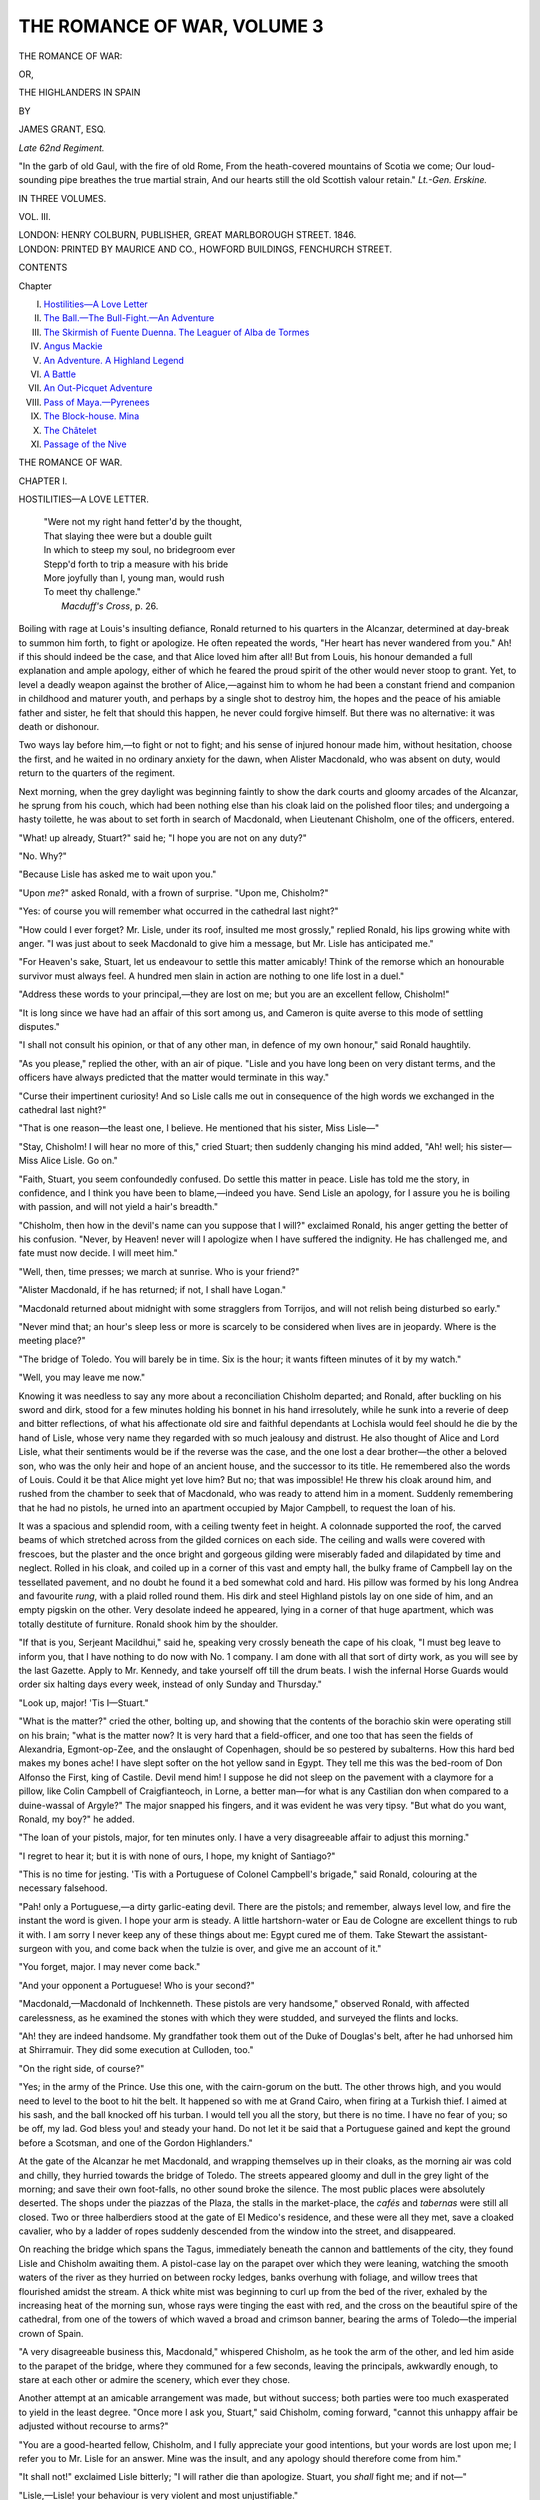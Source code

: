 .. -*- encoding: utf-8 -*-

.. meta::
   :PG.Id: 54920
   :PG.Title: The Romance of War, Volume 3 (of 3)
   :PG.Released: 2017-06-15
   :PG.Rights: Public Domain
   :PG.Producer: Al Haines
   :DC.Creator: James Grant
   :DC.Title: The Romance of War, Volume 3 (of 3)
              or, The Highlanders in Spain
   :DC.Language: en
   :DC.Created: 1846
   :coverpage: images/img-cover.jpg

============================
THE ROMANCE OF WAR, VOLUME 3
============================

.. clearpage::

.. pgheader::

.. container:: titlepage center white-space-pre-line

   .. vspace:: 4

   .. class:: xx-large bold

      THE ROMANCE OF WAR:

   .. class:: medium

      OR,

   .. class:: x-large

      THE HIGHLANDERS IN SPAIN

   .. vspace:: 2

   .. class:: medium

      BY

   .. class:: large

      JAMES GRANT, ESQ.

   .. class:: small

      *Late 62nd Regiment.*

   .. vspace:: 3

   .. class:: noindent small white-space-pre-line

      "In the garb of old Gaul, with the fire of old Rome,
      From the heath-covered mountains of Scotia we come;
      Our loud-sounding pipe breathes the true martial strain,
      And our hearts still the old Scottish valour retain."
      \ \ \ \ \ \ \ \ \ \ \ \ \ \ \ \ \ \ \ \ \ \ *Lt.-Gen. Erskine.*

   .. vspace:: 3

   .. class:: medium

      IN THREE VOLUMES.

   .. class:: medium

      VOL. III.

   .. vspace:: 3

   .. class:: medium

      LONDON:
      HENRY COLBURN, PUBLISHER,
      GREAT MARLBOROUGH STREET.
      1846.

   .. vspace:: 4

.. container:: verso center white-space-pre-line

   .. class:: small

      LONDON:
      PRINTED BY MAURICE AND CO., HOWFORD BUILDINGS,
      FENCHURCH STREET.

   .. vspace:: 4

.. class:: center large bold

   CONTENTS

.. class:: noindent small

   Chapter

.. class:: noindent white-space-pre-line

I.  `Hostilities—A Love Letter`_
II.  `The Ball.—The Bull-Fight.—An Adventure`_
III.  `The Skirmish of Fuente Duenna.  The Leaguer of Alba de Tormes`_
IV.  `Angus Mackie`_
V.  `An Adventure.  A Highland Legend`_
VI.  `A Battle`_
VII.  `An Out-Picquet Adventure`_
VIII.  `Pass of Maya.—Pyrenees`_
IX.  `The Block-house.  Mina`_
X.  `The Châtelet`_
XI.  `Passage of the Nive`_





.. vspace:: 4

.. _`HOSTILITIES—A LOVE LETTER`:

.. class:: center x-large bold

   THE ROMANCE OF WAR.

.. vspace:: 3

.. class:: center large bold

   CHAPTER I.

.. class:: center medium bold

   HOSTILITIES—A LOVE LETTER.

.. vspace:: 2

..

   |  "Were not my right hand fetter'd by the thought,
   |  That slaying thee were but a double guilt
   |  In which to steep my soul, no bridegroom ever
   |  Stepp'd forth to trip a measure with his bride
   |  More joyfully than I, young man, would rush
   |  To meet thy challenge."
   |                    *Macduff's Cross*, p. 26.

.. vspace:: 2

Boiling with rage at Louis's insulting defiance,
Ronald returned to his quarters in the Alcanzar,
determined at day-break to summon him forth, to fight
or apologize.  He often repeated the words, "Her
heart has never wandered from you."  Ah! if this
should indeed be the case, and that Alice loved him
after all!  But from Louis, his honour demanded
a full explanation and ample apology, either of
which he feared the proud spirit of the other would
never stoop to grant.  Yet, to level a deadly weapon
against the brother of Alice,—against him to whom
he had been a constant friend and companion in
childhood and maturer youth, and perhaps by a
single shot to destroy him, the hopes and the peace
of his amiable father and sister, he felt that should
this happen, he never could forgive himself.  But
there was no alternative: it was death or dishonour.

Two ways lay before him,—to fight or not to fight;
and his sense of injured honour made him, without
hesitation, choose the first, and he waited in no
ordinary anxiety for the dawn, when Alister Macdonald,
who was absent on duty, would return to the
quarters of the regiment.

Next morning, when the grey daylight was
beginning faintly to show the dark courts and gloomy
arcades of the Alcanzar, he sprung from his couch,
which had been nothing else than his cloak laid on
the polished floor tiles; and undergoing a hasty
toilette, he was about to set forth in search of
Macdonald, when Lieutenant Chisholm, one of the
officers, entered.

"What! up already, Stuart?" said he; "I hope
you are not on any duty?"

"No.  Why?"

"Because Lisle has asked me to wait upon you."

"Upon *me*?" asked Ronald, with a frown of
surprise.  "Upon me, Chisholm?"

"Yes: of course you will remember what occurred
in the cathedral last night?"

"How could I ever forget?  Mr. Lisle, under its
roof, insulted me most grossly," replied Ronald,
his lips growing white with anger.  "I was just
about to seek Macdonald to give him a message,
but Mr. Lisle has anticipated me."

"For Heaven's sake, Stuart, let us endeavour to
settle this matter amicably!  Think of the remorse
which an honourable survivor must always feel.  A
hundred men slain in action are nothing to one life
lost in a duel."

"Address these words to your principal,—they
are lost on me; but you are an excellent fellow,
Chisholm!"

"It is long since we have had an affair of this sort
among us, and Cameron is quite averse to this mode
of settling disputes."

"I shall not consult his opinion, or that of any
other man, in defence of my own honour," said
Ronald haughtily.

"As you please," replied the other, with an air
of pique.  "Lisle and you have long been on
very distant terms, and the officers have always
predicted that the matter would terminate in this way."

"Curse their impertinent curiosity!  And so Lisle
calls me out in consequence of the high words we
exchanged in the cathedral last night?"

"That is one reason—the least one, I believe.  He
mentioned that his sister, Miss Lisle—"

"Stay, Chisholm!  I will hear no more of this,"
cried Stuart; then suddenly changing his mind added,
"Ah! well; his sister—Miss Alice Lisle.  Go on."

"Faith, Stuart, you seem confoundedly confused.
Do settle this matter in peace.  Lisle has told me
the story, in confidence, and I think you have been
to blame,—indeed you have.  Send Lisle an apology,
for I assure you he is boiling with passion, and will
not yield a hair's breadth."

"Chisholm, then how in the devil's name can you
suppose that I will?" exclaimed Ronald, his anger
getting the better of his confusion.  "Never, by
Heaven! never will I apologize when I have suffered
the indignity.  He has challenged me, and fate must
now decide.  I will meet him."

"Well, then, time presses; we march at sunrise.
Who is your friend?"

"Alister Macdonald, if he has returned; if not,
I shall have Logan."

"Macdonald returned about midnight with some
stragglers from Torrijos, and will not relish being
disturbed so early."

"Never mind that; an hour's sleep less or more
is scarcely to be considered when lives are in
jeopardy.  Where is the meeting place?"

"The bridge of Toledo.  You will barely be in
time.  Six is the hour; it wants fifteen minutes of it
by my watch."

"Well, you may leave me now."

Knowing it was needless to say any more about a
reconciliation Chisholm departed; and Ronald, after
buckling on his sword and dirk, stood for a few
minutes holding his bonnet in his hand irresolutely,
while he sunk into a reverie of deep and bitter
reflections, of what his affectionate old sire and
faithful dependants at Lochisla would feel should he die
by the hand of Lisle, whose very name they regarded
with so much jealousy and distrust.  He also thought
of Alice and Lord Lisle, what their sentiments would
be if the reverse was the case, and the one lost a
dear brother—the other a beloved son, who was the
only heir and hope of an ancient house, and the
successor to its title.  He remembered also the words of
Louis.  Could it be that Alice might yet love him?
But no; that was impossible!  He threw his cloak
around him, and rushed from the chamber to seek
that of Macdonald, who was ready to attend him in
a moment.  Suddenly remembering that he had no
pistols, he urned into an apartment occupied by
Major Campbell, to request the loan of his.

It was a spacious and splendid room, with a
ceiling twenty feet in height.  A colonnade supported
the roof, the carved beams of which stretched across
from the gilded cornices on each side.  The ceiling
and walls were covered with frescoes, but the
plaster and the once bright and gorgeous gilding were
miserably faded and dilapidated by time and neglect.
Rolled in his cloak, and coiled up in a corner
of this vast and empty hall, the bulky frame of
Campbell lay on the tessellated pavement, and no
doubt he found it a bed somewhat cold and hard.
His pillow was formed by his long Andrea and
favourite *rung*, with a plaid rolled round them.  His
dirk and steel Highland pistols lay on one side of
him, and an empty pigskin on the other.  Very
desolate indeed he appeared, lying in a corner of that
huge apartment, which was totally destitute of
furniture.  Ronald shook him by the shoulder.

"If that is you, Serjeant Macildhui," said he,
speaking very crossly beneath the cape of his cloak,
"I must beg leave to inform you, that I have nothing
to do now with No. 1 company.  I am done with all
that sort of dirty work, as you will see by the last
Gazette.  Apply to Mr. Kennedy, and take yourself
off till the drum beats.  I wish the infernal Horse
Guards would order six halting days every week,
instead of only Sunday and Thursday."

"Look up, major!  'Tis I—Stuart."

"What is the matter?" cried the other, bolting
up, and showing that the contents of the borachio
skin were operating still on his brain; "what is the
matter now?  It is very hard that a field-officer, and
one too that has seen the fields of Alexandria,
Egmont-op-Zee, and the onslaught of Copenhagen,
should be so pestered by subalterns.  How this hard
bed makes my bones ache!  I have slept softer on
the hot yellow sand in Egypt.  They tell me this
was the bed-room of Don Alfonso the First, king of
Castile.  Devil mend him!  I suppose he did not
sleep on the pavement with a claymore for a pillow,
like Colin Campbell of Craigfianteoch, in Lorne,
a better man—for what is any Castilian don when
compared to a duine-wassal of Argyle?"  The major
snapped his fingers, and it was evident he was very
tipsy.  "But what do you want, Ronald, my boy?"
he added.

"The loan of your pistols, major, for ten minutes
only.  I have a very disagreeable affair to adjust
this morning."

"I regret to hear it; but it is with none of ours,
I hope, my knight of Santiago?"

"This is no time for jesting.  'Tis with a Portuguese
of Colonel Campbell's brigade," said Ronald,
colouring at the necessary falsehood.

"Pah! only a Portuguese,—a dirty garlic-eating
devil.  There are the pistols; and remember, always
level low, and fire the instant the word is given.  I
hope your arm is steady.  A little hartshorn-water
or Eau de Cologne are excellent things to rub it
with.  I am sorry I never keep any of these things
about me: Egypt cured me of them.  Take Stewart
the assistant-surgeon with you, and come back
when the tulzie is over, and give me an account
of it."

"You forget, major.  I may never come back."

"And your opponent a Portuguese!  Who is
your second?"

"Macdonald,—Macdonald of Inchkenneth.  These
pistols are very handsome," observed Ronald, with
affected carelessness, as he examined the stones with
which they were studded, and surveyed the flints
and locks.

"Ah! they are indeed handsome.  My grandfather
took them out of the Duke of Douglas's belt,
after he had unhorsed him at Shirramuir.  They did
some execution at Culloden, too."

"On the right side, of course?"

"Yes; in the army of the Prince.  Use this one,
with the cairn-gorum on the butt.  The other throws
high, and you would need to level to the boot to hit
the belt.  It happened so with me at Grand Cairo,
when firing at a Turkish thief.  I aimed at his sash,
and the ball knocked off his turban.  I would tell
you all the story, but there is no time.  I have no
fear of you; so be off, my lad.  God bless you! and
steady your hand.  Do not let it be said that a
Portuguese gained and kept the ground before a
Scotsman, and one of the Gordon Highlanders."

At the gate of the Alcanzar he met Macdonald,
and wrapping themselves up in their cloaks, as the
morning air was cold and chilly, they hurried towards
the bridge of Toledo.  The streets appeared gloomy
and dull in the grey light of the morning; and save
their own foot-falls, no other sound broke the silence.
The most public places were absolutely deserted.
The shops under the piazzas of the Plaza, the stalls
in the market-place, the *cafés* and *tabernas* were still
all closed.  Two or three halberdiers stood at the
gate of El Medico's residence, and these were all
they met, save a cloaked cavalier, who by a ladder
of ropes suddenly descended from the window into
the street, and disappeared.

On reaching the bridge which spans the Tagus,
immediately beneath the cannon and battlements of
the city, they found Lisle and Chisholm awaiting
them.  A pistol-case lay on the parapet over which
they were leaning, watching the smooth waters of
the river as they hurried on between rocky ledges,
banks overhung with foliage, and willow trees that
flourished amidst the stream.  A thick white mist
was beginning to curl up from the bed of the river,
exhaled by the increasing heat of the morning sun,
whose rays were tinging the east with red, and the
cross on the beautiful spire of the cathedral, from
one of the towers of which waved a broad and crimson
banner, bearing the arms of Toledo—the imperial
crown of Spain.

"A very disagreeable business this, Macdonald,"
whispered Chisholm, as he took the arm of the other,
and led him aside to the parapet of the bridge, where
they communed for a few seconds, leaving the
principals, awkwardly enough, to stare at each other or
admire the scenery, which ever they chose.

Another attempt at an amicable arrangement was
made, but without success; both parties were too
much exasperated to yield in the least degree.
"Once more I ask you, Stuart," said Chisholm,
coming forward, "cannot this unhappy affair be
adjusted without recourse to arms?"

"You are a good-hearted fellow, Chisholm, and
I fully appreciate your good intentions, but your
words are lost upon me; I refer you to Mr. Lisle
for an answer.  Mine was the insult, and any
apology should therefore come from him."

"It shall not!" exclaimed Lisle bitterly; "I
will rather die than apologize.  Stuart, you *shall*
fight me; and if not—"

"Lisle,—Lisle! your behaviour is very violent
and most unjustifiable."

"I am the best judge, Mr. Macdonald.  I fight
in the cause of another, and not for myself," said
Louis; and he turned haughtily on his heel, and
again walked to the parapet.

"I am perfectly disposed to accept of an apology,"
observed Ronald to the seconds in a subdued voice;
"but as one will not be given, on Lisle's own head
will rest the guilt of the blood shed this morning.
This quarrel has been of his own seeking, not mine.
Heaven knows how loath I am to fight with him, but
there is no alternative now.  Measure the ground,
and give us our weapons."

"Then, Macdonald," said Chisholm, "all hopes
of an accommodation are at an end?"

"Quite: your principal is much to blame.  But
we must be expeditious,—see how red the horizon
is; the drums will beat in ten minutes."

During the measuring of the ground and the
loading of the pistols, Ronald fixed his eyes on
the saffron east, where the sun was about to rise
in all its splendour above the mountains of Castile.
Appearing black between him and the glowing sky
rose the grassy height, crowned by the black old
ruins of the castle of San Servan, that fortress so
famous in romance, where "Ruy, the Cid Campeador,"
was wont to spend the night in prayer and
vigil.  The sky was seen through its embrasured
towers and empty windows, brightening in a blaze
of glory all around, and giving promise of another
day.  Ronald gazed eastward wistfully.  In ten
minutes more the sun would be up, but by that time
the eyes of either Lisle or himself might be sealed
for ever.  Ronald pictured what would be the
emotions of Alice if her brother was slain, because she
loved him well.  He thought of his father, too;
and remembered painfully that he would almost
exult, if young Lisle was slain in this contest.

His reverie was interrupted by Alister.

"All is ready,—Lisle has taken his ground," said
he, putting into Ronald's hand the cold steel butt of
the Highland pistol.  "For Heaven's sake, or rather
for your own, appear a little more collected.  Lisle
seems determined to shoot you, in revenge for your
neglect of his sister."

"You have mentioned the only thing which can
unnerve and unman me.  Chisholm has told you,
I suppose?"

"Yes.  An explanation might yet clear up this
business."

"I scorn to ask it now!"

"Are you ready?" cried Chisholm, who had
posted Lisle fourteen paces off.

"All ready."

"Stand aside, Macdonald.  I believe that I must
give the word."

"As you please."  Alister retired, but, like Chisholm's,
his heart was filled with a painful feeling of
suspense and dread.

The fatal word was given, and the report of both
pistols instantaneously followed.  Ronald fired into
the air, but reeled backwards a few paces, and sunk
on the road-way.  Louis's stern look immediately
relaxed, and he rushed towards him, tossing wildly
away the other pistol.

"Heaven be merciful and look down on me, I
have killed him!  O Stuart, Ronald Stuart! speak
to me," and he knelt over him with all the remorse
that a brave and generous heart is capable of
feeling, after the gust of passion has passed away.

"The ball has passed through his breast,"
whispered Macdonald in an agitated tone.  "Unclasp
the plaid, and open his coat.  There is no blood;
it must be flowing internally."

These observations, though made unintentionally,
added greatly to the distress of Louis Lisle; but the
unclasping of the shoulder-belt, the undoing of the
sash, the plaid, and yellow riband of his gorget,
aroused Ronald, who, to their great surprise, rose
slowly to his feet.

"Why, what are you all about, unharnessing me
thus?  I am not wounded, but I have received a
devil of a shock.  By a perfect miracle I have
been saved."

"One I shall ever bless!" said Lisle, pressing
his hand.

"How is this?" exclaimed Chisholm in astonishment;
"the ball has glanced off and torn your coat,
as if you wore a corslet under it."

"By Jove! the miniature has saved him.  He
wears one: I used to quiz him about it at Merida,"
said Macdonald, as he pulled open the yellow lapel
of the regimental coat, and displayed the little
portrait hung around his neck by a chain.  "You
perceive that the silver case has turned the ball,
which has become flattened against the parapet
yonder.  Such a very narrow escape!"

"The miniature! how comes this to pass?" asked
Lisle.  "Have you still preserved and worn it thus,
notwithstanding your change of sentiments?"

"Listen to me, Lisle.  I vow to you by Heaven and
my honour, that my sentiments are yet unchanged:
they are the same as in that hour when I first
received this miniature from your own hand; and from
that time until this I have continually worn it near
my heart, preserving it carefully and preciously as
any monk does here the piece of wood which he
considers a part of the true cross.  Never yet have
I parted with this relic for a moment, although I
own that I was on the point of destroying it when
I first received intimation of the intended alliance
between the Earl of Hyndford and your sister, Miss
Lisle,—an alliance probably formed by this time."

"The Earl of Hyndford!" exclaimed Louis, in a
tone of astonishment.  "Has that accursed and silly
report been the cause of our long alienation and
quarrelling?  Hyndford,—I had forgotten that affair
altogether, or never supposed it could have reached
you here in Spain.  We have both been cruelly
mistaken, but all will be happiness again.  Give me
your hand, Stuart, and we will be friends and
brothers as of yore.  Your heart is still unchanged, and
I pledge you my honour that the affections of Alice
are yours as much as ever.  But this hostile meeting
must be concealed from her, otherwise we should
never be forgiven.  Our seconds will never speak of
the matter; their honour is a sufficient warrant for
their secrecy."

Further conversation, and the congratulations of
Chisholm and Macdonald, were cut short by the
drums beating, and they were all compelled to hurry
off.  Lisle took the arm of Ronald, and they went
towards the muster-place by a different route from
that pursued by their seconds, so that they might
freely converse and give scope to their thoughts.
A most agreeable revulsion of feeling had taken
place in their minds.

"O Ronald Stuart!  I have been much to blame
in this business," said Lisle, "much to blame
indeed.  And can you forgive me?"

"Freely, Louis," replied the other, pressing his
hand.  "I admire the spirit with which you have
perilled life and limb for the cause of Alice.  And
so the dear girl is yet true?"

"True as the sun!  But I was infuriated,—almost
maddened by your seeming indifference.  It now
flashes upon my mind that you mentioned Lord
Hyndford in our unlucky quarrel at La Nava.  Until
this hour I had forgotten that; and probably but
for our mountain pride and Scottish stubbornness,
we might have come to a satisfactory explanation
twelve months ago.  What a deal of bitter feeling
the paragraph of that wretched newspaper has
occasioned!  But that is all at an end, and now, thank
Heaven! we will no longer greet each other like
hostile clansmen, with gloomy and averted eyes, as
our sires did of yore.  In all her letters to me Alice
has deplored that for twelve months past you have
broken off all correspondence with her,—indeed
never having written once since you left Lochisla;
and my excuses appear to have been very unsatisfactory
to her."

"I feared that my letters might fall into Sir
Allan's hands, and excite his displeasure.  And
afterwards our quarrel at La Nava appeared to
confirm my suspicions—"

"Say no more of them.  I have in my possession
a letter from her to you.  I was intrusted with it on
leaving home; but so great was the irritation I felt
from our meeting at La Nava, that instead of delivering
it, it has lain in my baggage until this hour,—nearly
a whole year."

"Cruel and foolish!  Ah, Lisle! how could you
be so vindictive?  Doubtless it would have
unravelled this matter."

"You know not by what indignant sentiments I
was prompted.  Pride hardened my heart, for I
loved Alice dearly; but, Stuart, I have heard some
strange stories whispered at our mess-table, in which
your name was entwined with that of a certain
Donna Catalina.  You change countenance."

"Poor Villa Franca; she was indeed a very
beautiful woman, and I will acknowledge that, jealous
and irritated as I was at Alice's supposed desertion,
I yielded greatly to the charms of the noble Spanish
lady; but I swear to you, Louis, that Alice—Alice
alone, is the only being, the only woman I have ever
truly loved!  How much I long to behold this
letter, and read the words her white hand has traced,
although so many months ago!"

"Gentlemen, the regiment has fallen in," said
the serjeant-major, breathlessly overtaking the
loiterers.  "The adjutant sent me to look for you,
Mr. Lisle.  You are to carry the king's colour to-day,
sir."  They hurried off.

Ronald derived the most exquisite pleasure from
this reconciliation with his old friend; and it was
alone equalled by the delightful idea that Alice
yet loved him, and was the same gentle, winning,
and blooming creature as ever,—and would yet be
his, when all the perils of campaigning were past.
Eagerly he longed for an opportunity to write: and
what a deal he had to tell her,—of love and war, of
future happiness, and mutual tenderness!

The long-detained letter of Alice could not be
procured from the depths of Lisle's baggage-trunks, until
the halt at the ruinous little town of Villa Mayor.
Although the march was only twelve miles, and lay
along the left bank of the Tagus, among the most
beautiful scenery,—wood and water, rocks and ruins,
fields and vineyards,—it appeared to Ronald the
longest and most wearisome he had ever performed.
As soon as he received the letter from Louis, he
rushed away to a secluded nook or bower of orange-trees,
by the river side, and prepared to con it over
in secret.  He hastily kissed and broke the seal,
which bore the crest of the Monteiths of Cairntowis,
with the motto *Keepe tryste*.  Ronald knew the
signet ring of his mother, which he had given to Alice
when he bade her adieu in the lawn before Inchavonhouse.

.. vspace:: 2

.. class:: noindent white-space-pre-line

   "Inchavon, Perthshire,
       10th December, 1811.

.. vspace:: 1

"MY DEAREST RONALD,

.. vspace:: 1

"Louis has already sent you no less than
three letters, addressed to the regiment via
Edinburgh and Lisbon, but, alas! we have never yet
received any answer, and I fear that none of them
have reached you.  I know not how the posts are
arranged in Spain, but I am afraid that all our
letters have miscarried, as you must have written Louis
and me many by this time.  This one I send in the
care of my dear brother, who leaves us to-morrow
to join your regiment.  Ah!  I shall be very lonely
without him, and shall weep long and bitterly when
he is gone.  I shall have no one then to whom I can
impart my thoughts, or speak of you; and my tears
and anxiety will be redoubled, when you are both
exposed to the dangers of war.  Since you left
Perthshire I have never heard of a victory without
weeping, and I dare not read the lists of 'killed,
wounded, and missing,' lest the name of one should
be there,—one on whom my thoughts ever dwell as
their dearest treasure.  I cannot look at the paper,
which a servant brings every morning from Perth on
horseback, but I sit breathlessly, in fear and
trembling watching the face of papa, as he reads them
over at breakfast.  O goodness guide me, Ronald! my
anxiety and pain, lest his features should change,
are indeed beyond description.  How drearily the
days have passed since you left us; and I generally
spend them in wandering among the places you and
Louis loved best.  And—but enough of this: I
must not make my letter a dismal one.  Louis some
time ago appeared at the Perth ball in the uniform
of the Gordon Highlanders; and I assure you that
all the young ladies were quite in love with him,
fairly touched with the scarlet fever.  He outshone
the militia, yeomanry, and even the gay tartans of
Highland gentlemen from the hills.  How well a
gay uniform looks in a ball-room! and such a
flutter it creates in the hearts of the young ladies!  I
believe you soldiers would be very arrogant fellows,
if you really knew what we think you.  But, as
Mrs. Centlivre says, 'There's something so jaunty in a
soldier,—a kind of *je ne sais quoi* air, that makes
them more agreeable than all the rest of mankind.'  If
this is the case, we are to be excused for being
subdued by the gay epaulet.

"Lord Hyndford has been down here residing
with us for some time past, enjoying the
grouse-shooting with papa.  He is a very nice old
gentleman, with white hair and a purple face,—the last
occasioned, I suppose, by his drinking so much of
port; for every day after dinner he takes for his
share a bottle of papa's own 'particular.'  He has
become very peculiar and marked in his attentions
to me of late, (the idea of the thing!) and, dear
Ronald, it would almost make you jealous, could
you but see him hanging over me with a sentimental
expression on his droll old face, when I am playing
on the harp or piano.  But I love to tease him, and
always sing,

   |  "He's coming frae the north that's to marry me,
   |  He's coming frae the north that's to marry me;
   |  A feather in his bonnet, and the kilt aboon his knee:
   |  He's a bonnie Highland laddie,—but you are no he."
   |

"Indeed he annoys me very much, as I cannot
be troubled with his attentions, and you know I
never flirt.  In this affair, that which annoyed me
most was a notice which appeared in a newspaper
about his proposals to me.  Such horrid prying
creatures those news-people are!  But the editor
came here to Inchavon, and made so many apologies,
that he got off free, although papa had threatened
to horsewhip him.  But I shall soon be rid of
Hyndford, as the grouse-shooting ends to-day; and
he must soon go to Edinburgh, to attend a meeting
of Scots peers at Holyrood.

"Your father, poor man, must feel very lonely
now without you, especially as he lives so far up
the glen, in that dreary old tower, surrounded by
heather hills, water, and rocks.  I wish greatly that
papa and he were good friends; but he is so very
proud, and so very distant, that I see no chance of
its ever coming about.  Attended by my servant,
Jessie Cavers, I rode up the glen one Sunday, and
went to the old kirk of Lochisla to see him; and I
declare that I could with pleasure have given him a
kiss for your sake, Ronald, such a noble-looking old
gentleman he is!  He sat in his dark old oaken
pew, with his white hairs glistening in the sun,
which shone through the western window, and he
often bowed down his head on his huge clasped
bible.  It was to pray for you he did so—I am sure
it was, because I saw his lips move and his eyes
brighten.  He never looked once towards the pew
of the Corrie-oich family, with whom I sat, and so I
never encountered his glance; but his fierce-looking
old piper, who stood behind him, accoutred with
dirk and claymore, stared at me fixedly during the
whole service.

"When the aged and venerable-looking old minister
prayed, first in Gaelic and then in English,
for the success and safety of the British army, my
heart beat earnestly and responsive to the words
which fell from his withered lips.  Indeed you may
be sure it did.

"Whether or not papa favours the attentions of
the Earl of Hyndford I do not know; but he often
speaks kindly of you, and I love to listen to him
when he does so.  He has not forgotten that
dangerous ducking at Corrie-avon.  Ah! what a day
of terror that one was!

"I am very busy just now, working a pair of
colours for the Greek Light Infantry, the regiment of
my uncle Ludovick.  They are of white silk, quite
covered with embroidery and needle-work.  I am
heartily tired of them: but Louis's old flames, the
Graemes of Corrie-oich, are living with us just now,
and we ply our needles from day-dawn till sun-set
like so many Penelopes, and the standards will soon
be dancing in the breezes of the Ionian isles.  When
the Gordon Highlanders want a new pair of colours,
you will know where to apply.  With a thousand
prayers for your safety, and a thousand more for
your return, I must now conclude, as papa and
Hyndford have just come from the moors, with six
men laden with grouse-bags, and I must hurry
down to the drawing-room.  So believe me to be,
my own dearest Ronald, yours ever,

.. vspace:: 1

ALICE LISLE."

.. vspace:: 1

"P.S.  Do endeavour to send your next letters
by some other way, as they must all have mis-carried.
Try Cadiz, or Gibraltar,—but perhaps it is
impossible.  Jessie Cavers, my foster-sister, (who is
at my side while I am writing,) begs you will remind
her to her 'Jo and dearie O,' a young man named
Evan Iverach, who belongs to your company; and
tell him, that he is not forgotten by *the* heart he has
left at *hame*." A.L.

.. vspace:: 2

"Alice, my own beloved Alice! and you are yet
true!" exclaimed Stuart aloud, pressing the letter
to his lips.  "What a wretch and madman I have
been to doubt you for a moment!  How unworthy I
am that you should condescend to write to me!
Alas! oh, Alice, how much I have wronged you by
my false and wicked suspicions of your truth and
constancy.  Ah! my own dear girl, my repentant
heart turns to you more fondly by a thousand
degrees than of yore."  He drew forth her miniature
to gaze upon it, and while doing so, let fall the
letter.

"Upon my word, a most industrious creature!"
said Louis Lisle, who had been standing by, as he
picked it up.  "She has given you no less than four
closely written pages, of a very pretty lady-like and
current little hand.  I have been sitting beside you
for this hour past, skimming stones along the surface
of the Tagus,—not a very intellectual amusement.
I did not wish to interrupt you, but I thought you
would never come to a halt.  How often have you
read this letter over?"

"Three times."

"Thrice?  See what it is to be in love!"

"O Louis! how humbled and mortified I am.
What shall I say to Alice when I write to her?  I
dare not tell the truth,—and yet, by heavens!  I
cannot deceive her.  Is there no alternative, but to
wound her feelings by a whisper of my cursed
suspicions?"

"Come, my old friend, I will endeavour to make
your peace; and Alice, I believe, will not be very
inexorable.  I am billeted on the house of the
*Escrivan*, or town-clerk of this place, Villa Mayor,
and there we shall have writing materials in
abundance.  Let us set about our correspondence, and
have our letters ready for Lisbon, to be despatched
by the first orderly dragoon who rides to the rear."





.. vspace:: 4

.. _`THE BALL.—THE BULL-FIGHT.—AN ADVENTURE`:

.. class:: center large bold

   CHAPTER II.


.. class:: center medium bold

   THE BALL.—THE BELL-FIGHT.—AN ADVENTURE.

.. vspace:: 2

..

   |  "For she laid adown
   |    ——the hood and veil,
   |  And frontlet of the cloister pale,
   |    And Benedictine gown."
   |                          *Marmion.*

.. vspace:: 2

With every demonstration of joy Sir Rowland's
division of the army were received by the good
people of Aranjuez,[\*] a very interesting town, which
stands near the Tagus and Garama, about twenty-seven
miles from Madrid, and twenty-one from Toledo.
Aranjuez is surrounded by an amphitheatre of
hills and green forests, and contains the celebrated
summer residence of the kings of Spain; around
which spread the royal gardens, justly considered
the most beautiful and elegant in Europe.  The
town contains a Prado, or public promenade, four
miles in length, which crosses the Tagus twice, by
gaily-painted wooden bridges, before it loses itself
among the orchards and fragrant orange thickets.

.. vspace:: 2

.. class:: noindent small

[\*] Pronounced by the Spaniards *Arunwhais*.

.. vspace:: 2

The streets of the town are perfectly regular, even
monotonously so, but richly ornamented on the
outside with projecting cornices, pilasters, and
balconies.  There is a quietness, and an air of dignity
and "calm repose," about Aranjuez, which is not
often met with in Spain, but which marks it as being
strictly the residence of people of rank and fortune.
The town contains three churches, and an area for
bull-fights.  The Highlanders halted in the large
square, which is paved with marble, and contains the
splendid brass statue of Charles the Fifth.  The
Emperor is represented armed cap-a-pie, trampling
down heresy in the form of four arch-heretics.  The
statue and pedestal were decorated with flowers—indeed
all the streets were strewed with them—in
honour of the occasion.

Wellington, who by this time had been created a
Marquess, lay before Burgos, besieging the castle,
and the surrender of its garrison was looked for
daily.

As the second division expected to remain some
weeks at Aranjuez, they were billeted as usual on
the inhabitants; and the long arrears of pay having
been received, they were enabled to make themselves
tolerably comfortable.  The officers of the
Highlanders having so much loose cash on their
hands, determined to get rid of it as soon as
possible, by giving a splendid ball to the ladies of
Aranjuez and the officers of the division.

A committee was appointed to arrange matters,
despatch the invitations, and get the palace, which
had been procured for the purpose, duly fitted up
and decorated.  In this princely and spacious
building the Supreme Junta of the Spanish government
were installed, and held their first meeting in 1808.
Joseph Buonaparte occupied it previously to his
retreat to Valencia, and a great quantity of his
household stuffs, crystal, &c. were found in it, very
opportunely, and seized by the committee to equip
the supper tables.  From Madrid some thousand
variegated lamps were procured to illuminate the
gardens and avenues leading to the palace, and
nearly twelve hundred oil paintings, many of them
by the best ancient and modern masters, were
collected from different parts of the building, and hung
up in the suites of apartments appropriated to the
festivities.  The troops entered on the 1st of
October,—the ball was to be on the night of the
twentieth, and of course all the unmarried ladies
of Aranjuez were in a flutter,—nay, in fact, in a
state of extreme excitement about the affair.  The
ball, the ball to be given by the Scottish officers,
was the only subject discussed at the *soirées*,
*tertulias*, and parties at the houses of the citizens: at
the Prado, and in the *cafés* and *tabernas* in the town.
The committee, which consisted of Captain Seaton,
Macdonald, and Ronald Stuart, usually met every
evening in the palace, to send off the invitations and
discuss some of King Joseph's wine.

"I must send one of these to the young ladies of
my billet," said Alister on one occasion, as they sat
writing, folding, and sealing the cards at an open
window, where they were luxuriating in the fragrant
perfume of the gardens, smoking cigars, and sipping
Volnais.  "They are both young and pretty,"
continued Alister, "but sadly curbed in by an old
maiden aunt, who regards them as very dangerous
rivals."

"They are likely to prove so," said Seaton, the
captain of the light company; "the girls have
superb eyes and teeth.  In this capital Volnais I drink
to their healths, and that of the ex-king of Spain, to
whom we are so much indebted for assisting us with
our entertainment, by leaving his 'gudes and gear'
behind him."

"Here is the name of the Condé de Truxillo,"
observed Macdonald, consulting the invitation-list.
"Seaton, no notice appears as yet to have been
sent him."

"A general invitation has been sent to the officers
of his regiment.  I inclosed it myself, but I have
sworn to touch these matters no more.  This
Volnais obscured my faculties so much yesterday, that
I enclosed cards to dons which were written to
donnas, to dukes that were written to plain senores, and
*vice versa*.  I will leave these matters to you Mac,
and Stuart my subaltern; while, as president of the
committee, I will smoke my cigar and drink with
you, so long as the Volnais lasts.  *A-propos*,—push
the decanters this way!"

"So the condé has left the staff," observed Stuart.

"He belongs now to the 4th Spanish infantry;
they are with De Costa's brigade."

"Here is a card for Senores the four most
worshipful alcaldes of Aranjuez."

"What is the use of asking these people to a
ball?" said Seaton.  "Nothing more than mechanical
citizens, whose blowsy wives and daughters
will be intruding themselves, bedizened in the
dresses of the last century."

"It is impossible to pass them over, and vulgarity
may be excused in a magistrate.  Here are
invitations for the 10th Portuguese, for the Catalonian
Caçadores, the 39th and 66th British, and all
the cavalry brigades.  Now, then, for the ladies."

"God bless them!"

"*Amen!* Seaton.  Donna Isabel de Campo and
her four daughters.  These people live near this,
do they not?"

"No; in the marble square, three doors from
the palace D'Alarino.  Two of the light dragoons
are quartered there, and a pleasant time they seem
to have of it, as the five donnas spend the day in
flirting, waltzing, or twanging the guitar and piano.
And then mamma, although a little old and stale, is
of a very gay disposition."

"A comprehensive phrase in Spain.  You are a
most gossiping fellow, Seaton.  It is a marvel to
me how you learn the history of people as you do.
Don Felix Joaquin, knight of Calatrava,"[\*] continued
Alister, reading from the list.

.. vspace:: 2

.. class:: noindent small

[\*] This order still exists, and is possessed of
fifty-six commanderies, and sixteen priories in Spain.

.. vspace:: 2

"A base rogue," was Seaton's comment, "and
one who kissed King Joseph's hand, the day before
he fled to Valencia.  You, as a true knight of
Santiago, should certainly break his head for him,
Stuart."

"Thank you: I shall not take the trouble.  Read
on, Macdonald."

"The very noble cavalier,—what a most
unpronouncible name,—Don Zunasbul Ascasibur de
Yñürritegui."

"A fellow as mad as Cuesta himself!  Invite him,
by all means."

"He is my *patron*," said Ronald, "a fine old
fellow,—a true Spaniard of the old school; and, like
Cuesta, sticks to the plumed beaver and slashed
doublet of his grandfather's days.  Who comes
next?"

"Micer Astuto Rubio, and his lady."

"Pshaw!" said Seaton, "an *abogado*; in other
words, a rogue.  *Astuto?* ah, he is well named; that
is Spanish for craft or chicanery, of which he has as
much, I believe, as any Edinburgh W.S."

"Donna Elvira Moro, *Calle Mayor*.  Any scandal
about her, Seaton?"

"Plenty, and to spare.  The town is full of strange
stories about her and her *escudero*, or gentleman-usher,
an office to which she suddenly raised him
from being a *moco de mulas*.[\*]  His goodly proportions
pleased the eye of the widow."

.. vspace:: 2

.. class:: noindent small

[\*] A mule-driver.

.. vspace:: 2

"Scandal again!  The Duke of Alba de T——
and his two daughters,—Donna Olivia and Donna
Virginia."

"Three separate cards must be sent to them,"
said Stuart, inditing them while he spoke.

"The duke is supposed to be a traitor, and in the
French interest."

"I assure you, Seaton, his daughters are not,"
replied Ronald, writing the while.  "They are very
beautiful girls, and Lisle is a lucky dog to have his
billet in the palace of De T——.  He is continually
with them, either among the gardens, riding on the
Prado, or flirting at home, I believe.  The young
senoras are never to be seen, either at church or *la
Posada de los Representes*, without their most faithful
cavalier and *escudero*, the Honourable Louis Lisle."

"The mess get very little of his company just
now.  He never appears among us but at parade;
and when the word "dismiss" is given, he vanishes
like a ghost at cock-crow.  I wonder what the Duke
thinks of the matter?"

"I believe, Alister, he never thinks of it at all,"
replied Seaton.  "He is too proud to hold communication
with any one, and sits in his library smoking
Guadalaxara cigars and drinking sherry from dawn
till sunset, keeping every one at an awful distance."

"But his daughters—"

"Are strictly watched by an old duenna.  I got a
complete history of the family from my old
gossiping patron.  It appears that when old Mahoud
takes the duke to himself, the two girls will be
immensely rich.  Donna Olivia, who is as gay a
coquette as one can imagine, has a castle and estate
of her own, lying by the banks of the Nive, on the
French side of the Pyrenees.  Her sister, Virginia,
who has lately obtained her liberty from a convent,
by the Pope's dispensation dissolving her vows, has
become the leading star of Madrid and Aranjuez.
By the death of her cousin the Marquess of Montesa,
who was killed near Albuera, you will remember,
she has succeeded to large estates in Valencia,—Valencia
*la hermosa*,[\*] the land of wine and olives.  The
fair sisters are closely besieged by all the threadbare
cavaliers in the province,—fellows who trace their
pedigrees beyond King Bamba's days; so that Lisle
has very little chance."

.. vspace:: 2

.. class:: noindent small

[\*] The beautiful.

.. vspace:: 2

"He will forget them when the route comes," said
Alister.  "I have been desperately in love about
eight times, since we landed at the Black Horse-square
in Lisbon; and Louis will get over this affair,
as I have done others.  The flirts of one garrison-town
efface the impressions made by those of the last."

"Now and then a raw sub is meshed and caged, though!"

"Or an old field-officer, in desperation of getting
a wife at all; but generally we *rough* it too much at
present to find time to fall in love."

On the evening of the Highlanders' ball all Aranjuez
was in a state of commotion: myriads of lights
were burning throughout the palace and royal gardens,
where every thing bore evidence of the good
taste and expedition of the committee.

For promenading there were set apart a long suite
of rooms, extending from one wing to the other.
Their floors were tessellated, and the ceilings gilded
and painted in fresco, while the walls had been
adorned by a thousand choice pictures, selected by
the committee.  These rooms had quite the appearance
of an exhibition; but at intervals were hung
wreaths of laurel, intermingled with festoons of tartan
plaids, garlands of flowers, glittering stars of
bayonets and claymores, pistols and musquets, which
were reflected in many a polished mirror hung
between the white marble pilasters which supported
the ceilings of these splendid apartments.  In every
one of the long suite was a richly carved marble
mantel-piece, and on each stood a magnificent alabaster
French clock.  Behind rose tall mirrors encircled
by gorgeously gilt frames, all of Paris manufacture,
part of King Joseph's household stuff, abandoned
by him on his hasty flight.

The rooms were brilliantly lighted up, as indeed
were the courts, arcades, and every part of the
spacious palace.  The large hall appropriated to the
dancers was decorated like the promenade.  The
regimental band occupied the music-gallery, in front
of which hung the yellow silk standards of the corps.
The curtains of the twelve lofty windows were hung
in festoons, showing the open casements and steps of
white marble leading to the illuminated gardens, in
the bowers of which the refreshment-tables were laid,
and attended by waiters.

A Highland guard of honour, consisting of a
hundred grenadiers, were drawn up in the portico to
receive, with the usual compliments, the magistrates
and persons of rank; and the members of the
committee might be seen hurrying through the lighted
rooms in full puff,[\*] dressed in their gayest uniform,
ordering here and there and every where the
servants and attendants, and getting every thing in due
order before the company began to arrive.  About
nine o'clock came the four pompous alcaldes, clad
in gowns of red scarlet.  Three brought their wives
with them,—swarthy old ladies, wearing their hair
twisted in two gigantic tails, reaching far below
their waists.  Each came in an old-fashioned
carriage, attended behind by a couple of strapping
alguazils, armed with halberts or blunderbusses.  The
guard of honour presented arms, the drum beat a
march, and the four senores, doffing their sombreros,
were ushered into an outer apartment, where Fassifern
stayed to receive the company.  He was dressed
in full uniform, and wore his kilt and purse, instead
of the *truis* and spurs of a field-officer, and his
plaid of dark green tartan was fastened to his left
shoulder by a splendid silver brooch, which flashed
and sparkled in the light of the lustres.  After the
arrival of the unfashionable alcaldes, the company
continued to pour in without intermission, until the
rooms were crowded.  All the staff arrived about
twelve o'clock; but the general himself, for some
reason, was unable to attend.

.. vspace:: 2

.. class:: noindent small

[\*] A military cant word for full dress.

.. vspace:: 2

The interior of the stately palace presented a scene
of no ordinary splendour on that evening.  Hundreds
of uniforms of cavalry and infantry officers—British,
Spanish, Portuguese, and German, were
glittering every where.  The ladies were attired in all
the colours of the rainbow, and their light floating
dresses were seen mingling among smart light
dragoons, Scottish Highlanders, green-clad caçadores,
and clumsy German riflemen, and, I must
remark, that the latter were perhaps the most vulgar
and ungainly fellows that ever appeared in a
ballroom.  There were numbers of cavaliers attired in
the Spanish doublet, a close-fitting vest with sleeves.
A smart mantle dangled from their left shoulder, and
nearly all wore knee-breeches and broad white
collars around their necks—a costume at once smart
and picturesque.  Many wore the garbs and badges
of their national military orders: there were knights
of Calatrava and Alcantara, wearing,—the former
red crosses, the latter green, upon black velvet
tunics; and knights of "the Band," wearing the
scarlet scarf of their ancient order.  But the most
picturesque costumes were those of four knights of the
religious order of Redemption, who appeared clad
completely in white, with a large black cross on the
breast of the silk tunic, which reached to the knees.
A white velvet mantle flowed behind, and each wore
three white feathers in a small round cap of a flat
shape, like the bonnet of a Lowlander.

These singular garbs added greatly to the gaiety of
the scene; but if the interior of the palace presented
a blaze of splendour, the illuminated gardens were a
realization of fairy land.  Two channels having been
given to the Tagus, the grounds of the palace were
enclosed as an island, being completely surrounded
by the stream, amid which many a stately swan
was swimming about, or slowly sailing as they spread
their snowy plumage to the breeze.  The trees were
thickly planted on each side of the walks, and their
boughs, which were beginning to wear the brown
tints of autumn, embraced each other, and being
carefully pruned below, formed long and beautiful
sylvan arcades, such as are not to be found in any
other garden in Europe.  A thousand variegated
lamps, clustering like enchanted fruit, were hung
upon their boughs, or stretched from tree to tree in
festoons, illuminating with a blaze of light the
deepest recesses, where even the meridian sun could
not penetrate.

White marble statues were gleaming, and the
rushing waters of the famous *jets d'eau* were sparkling
like showers of diamonds in the artificial light,
which likewise revealed the glories of the rich
parterres, where flowers of every tint, crimson and gold,
purple and blue, orange and red, were yet budding
and blooming in spite of the advanced time of the
year.  The strains of music were wafted divinely
through the open casements of the hall, where the
dancers were wreathed in the quadrille, or wheeled
round in the giddy waltz,—the light feet of the Spanish
girls gliding like those of sylphs or fairies, while
their airy drapery, floating about over the marble
floors, seemed like the garments of the same
imaginary beings.  What a strong contrast all this
scene formed, when compared with the misery and
discomfort which the troops had endured so long, and
that which they were soon again doomed to suffer!

Like the other officers of the Highlanders, Ronald
was accurately attired in full uniform, wearing his
cross on his breast.  His kilt, which contained ten
yards of the Gordon tartan, reached to within three
inches of his knee; from this the leg was bare to the
swell of the calf, where his silk hose of red and
white dice, were gartered with knots of red
ribbons.  A handsome brooch confined the folds of
his plaid above the left epaulet, and a tasselled
sporan, the mouth of which was hidden by a fox's
head, dangled from his waist.  His patron, Don
Ascasibur Yñürritegui, who was attired in the dress
and armed with a long Toledo of Charles the Fifth's
days, had introduced him to several pretty girls,
with all of whom he had danced and flirted,
promenaded, handed scarfs, bouquets, and ices, and
acquitted himself as a very accomplished caballero.
For Louis Lisle he looked every where in vain: he
was the only one absent.

"Where is Lisle, Alister?" asked he of Macdonald,
who moved slowly past, with a fat old lady leaning
on his arm.  Although richly jewelled and robed,
she was confoundedly ugly, and wore a white veil
hanging down her broad back from a comb at least
one foot six inches high.  "It is very odd,"
continued Ronald, "that he should absent himself on
this occasion."

"The Duke of Alba de T—— and his two charming
daughters have not arrived yet.  Louis will come
with them."

"Ah!  I had forgotten.  I long to see those
beauties of whom I have heard so much.  But how is it
that I have not seen you dancing to-night?"

"Tush!" whispered the other ruefully in English.
"Campbell, designedly I think, introduced me to
this old woman, his *patrona*,—wife of the *Contador*,
or Steward of the palace.  She sticks to me like a
burr, and I am compelled to waste the night as her
*escudero*, when so many delightful girls are present."

"The flower of Madrid and Aranjuez."

"I will revenge myself on Campbell for this trick
of his."

"Try if Blacier, of the 60th, will relieve you
of her.  Germans are not very fastidious in their
tastes.  He is standing among the dancers, alike
regardless of place or persons, smoking his long
German pipe as coolly as he would do in a
guard-room."

Alister led the unconscious lady off, and succeeded
"in turning her over to Blacier's command," as he
said when he rejoined Ronald.

"There is Seaton," said he, "striving to make
himself agreeable to the gay widow of the Calle
Mayor, Donna Elvira Moro."

"Seaton can easily do that; he is a very handsome
fellow.  Who is the young lady to whom
Bevan has attached himself so closely?"

"One of rank, I believe, and a widow too,—the
Condessa Estremera."

"How gaily she flirts."

"Poor Bevan! he is a simple fellow, and I believe
she is making a sad fool of him.  Last night I saw
her amusing herself thus with one of the 34th,
and——  Hah! here comes Lisle, with the duke and
the young ladies.  Beautiful girls!"

"Beautiful indeed!" echoed Stuart, as the tall
and portly duke, attired in an old-fashioned dress,
with his broad beaver under his left arm, and, encased
in a white glove, the little hand of Donna Olivia
drooping on his right, entered the dancing-rooms,
followed by Lisle leading Donna Virginia.  Both
the sisters were tall, and of queen-like figures.  Their
dresses of white satin were richly trimmed with fine
lace, and lofty ostrich-feathers nodded above their
glossy ringlets, amid which many a diamond and
other gem sparkled and blazed when they moved.
Long white Spanish veils, descending from the head,
hung down behind them, giving to their figures still
greater grace and dignity.

"They are lovely creatures!" said Macdonald.
"But Virginia moves like an empress among all the
plumed and jewelled beauties around her."

"What a thrice enviable sub is Master Louis, to
be their cavalier!  All eyes are turned upon them."

"And a knight of Alcantara, yonder, leaning
against the mantel-piece, seems to eye Lisle with a
very unfriendly look.  In truth, Donna Olivia
appears like some being of another world.  Her
features are Grecian rather than Spanish; and her
eyes—by Jove! they are brighter than diamonds,
and flash like lightning when she smiles.

"You seem quite enraptured with her."

"I am a connoisseur; but fair as she is, there is
one bonnie lass in the Western Isles, who to me
seems fairer still.  Olivia is a bold and beautiful girl,
but there is something softer, yet not less pleasing,
in the hazel eyes of Virginia."

"Virginia!  By heavens, I should know her face!
Where can I have seen it before?"

"Hush! they are moving this way, smiling and
coquetting as if they meant to be the death of us all."

"Faith!  Alister, I hope Lisle will have the
charity to introduce us."

"Tush!  A Spanish officer has carried off Olivia.
He has engaged her for the next dance.  He is
bowing to you, Stuart."

Ronald's eyes at that moment encountered those
of the Condé de Truxillo.  Both bowed, and the
condé placing his arm around Olivia, wheeled her
into the circle of the waltzers, where they were seen
only for a moment now and then.  Fassifern led
away the duke to one of the refreshment-tables in
the garden; while Lisle, followed by the sharp eyes
of many a jealous cavalier, advanced towards Stuart
and Macdonald, with Virginia leaning on his arm.

"I wish one of you would find a partner," said
he; "we want a *vis-a-vis* for the next quadrille."

"With pleasure."

"I am engaged to dance with Donna Isabel de
Campo," said Alister; "but pray introduce me,
Louis."

"And me," added Ronald.  "A most lucky dog
you are!"  These observations passed in English;
but the formal introduction was gone through in
choice Castilian.  "I have surely had the happiness
of seeing Donna Virginia before," said Ronald.
"It is impossible I could ever forget."

"Holy Mother!  *Senor Officiale*," exclaimed the
young lady with an air of pretty surprise, as she
raised her fine eye-brows; "is it possible that you
recognise me, arrayed as I now am in a garb so
different from that which I wore in the convent
of Santa Cruz?"

"Do I behold the Madre Santa Martha of Jarciejo
in Donna Virginia?  What riddle is this, senora?"

"A strange one truly, senor, and a very agreeable
transformation," replied the lady, blushing and
smiling as she glanced at her figure, which was
fully reflected in an opposite mirror.

"What is all this?" asked Lisle in surprise.
"Then you are acquainted with each other, it
seems?"

"O yes, Don Louis; quite old friends indeed,"
replied the lady, with a vivacity which piqued Don
Louis a little.  "We met on a sad occasion—a very
sad one, truly,—of which I will give you the history
when we are at leisure.  'Tis quite a romance, and
Cervantes of Esquivas,[\*] or Juan de Valencia,[\*\*]
have never written any thing like it."

.. vspace:: 2

.. class:: noindent small

[\*] Cervantes is said to have been born at Esquivas, near Toledo.

.. vspace:: 1

.. class:: noindent small

[\*\*] Author of *El Patranuelo*, and other old-fashioned works.

.. vspace:: 2

"Allow me to lead you, Donna Virginia; the
dancers are arranging themselves.  Had we not
better take our places?"

"Certainly, senor; but our *vis-a-vis*, remember.
Shall I introduce your friend to the Condessa
Estremera.—she waltzes beautifully."

"The Condessa is engaged; she appears resolved
to make quite a conquest of Bevan of ours."

"Are we to look all night for a *vis-a-vis*?  Oh! here
comes my sister Olivia; she is beautiful enough to
make him die of love, and I shall introduce him,
if it was only to make Truxillo jealous."

Truxillo regarded Stuart with no pleasant eye
as he carried off his donna.  However, he endeavoured
to dissemble, and said with a smile, "I congratulate
you, senor, on obtaining the highest order
of knighthood that a Spanish king can confer.
You will find it easy work to protect the pilgrims
who visit Compostella from the insults of the
Moors in the nineteenth century.  I am myself
a commander of the order," he added, displaying
a richer cross, around which was the
motto,—*Sanguine Arabum*.

"I am again to be the rival of this fiery condé.
I am always in some confounded scrape," thought
Ronald, as he led his partner to her place.

"*Santa Anna*, senor! these rooms are suffocating,"
said the lady.

"As soon as the dance is ended, permit me to
have the honour of leading you to the garden."

"Pray relieve me of my scarf."  The thin gauze
screen was transferred from the white shoulders of
Olivia to Ronald's arm.

"See, senor,—the Condessa; how well she is
looking.  Ah! had she only worn her tiara on her
black curls, she would have been matchless."

"Impossible, while Donna Olivia is present."

"Look at that officer of Villamur's regiment,—a
handsome cavalier; he bows.  How do you do,
Pedro?  What can that old knight of Calatrava
be whispering to the rich widow of the Calle Mayor.
Ah, I would give the world to know!  How they
smile at each other.  Love must be very agreeable.
*Santos*!  I have dropped my fan.  Quick, senor; pick
it up, before the feet of the dancers——  A thousand
thanks," she added, as Ronald restored it to her.
"I would not have it destroyed for the universe,—'tis
a present from Don Carlos Avallo: he, too, is
looking this way.  How d'ye do, Carlos?" and
thus did Olivia run on during all the intervals
between the figures of the dance.

No sooner was the quadrille over, than the
galopade was proposed.

"*Viva la galopade!* cavaliers," cried Cameron,
striking his hands together.  Lisle still kept
Virginia, and Ronald her gay sister, and all the
cavaliers of Old and New Castile grew hot with
indignation and jealousy.  Away flew the dancers to the
crash of music from the orchestra.  The scene was
indeed glorious.  A hundred couples went round
hand in hand, plumes waving, ear-rings trembling,
jewels and epaulets, stars and medals flashing and
glittering, spurs and poniards clanking, the light
feet and muslin drapery of the graceful Spanish
girls flying about and mingling with the buckled
shoes and dark green tartans of the Highlanders.
Bravo!  It was beautiful.

The dance was over, and the ladies, breathless
and overcome, with bosoms panting, cheeks blushing,
and eyes sparkling, clung to the arms of their
cavaliers, who led them through the open casements
to promenade in the cool gardens, where the female
waiters, little sylph-like girls about twelve or fifteen
years old, clad in white, with their black curls
streaming about, glided through the illuminated
arbours and walks, handing ices to the ladies, and
cool and sparkling champagne or Malaga to the
gentlemen.  When promenading with Olivia through
one of the beautiful walks, from each side of which
he was constantly culling fresh flowers for her
bouquet, Ronald heard familiar voices conversing in an
orange-bower, the interior of which was brilliantly
illuminated with parti-coloured lamps.

"Yes, sir; we turned their flank, and fell upon
them with the bayonet, and with God's help cut to
pieces every mother's son of them in five minutes,"
said Campbell within the bower, striking his heavy
hand emphatically on the seat; adding afterwards in
another tone, "Most excellent champagne this, Don
Ascasibur, and much obliged we are to the ex-king
of Spain for leaving it here to be drunk by better men."

"*Satanas* take the ex-king!" replied Yñürritegui.
"And so it was as you tell, that this very noble old
cavalier was slain?"

"Ay, sir; the shot struck him *here*, and he fell
sword in hand from his saddle.  A gallant fellow
was Sir Ralph, and under his command I was
initiated into all the sublime mysteries of soldiery."

"Campbell has been fighting Egypt over again to
my *patron*," thought Stuart.  "Major," said he,
looking in, "how can you and Don Ascasibur be
so ungallant as to forsake the ladies for champagne
flasks?  Fie upon you! senores."

"The ladies will not break their hearts: such a
fright old Yñürritegui is!" whispered Olivia behind
her fan.

"Campbell, do you mean to sit here all night?"
said Chisholm, looking in on the other side as he
passed with a lady.  "They are arranging themselves
for the galope again."

"It is fit only for subs," replied the major testily.
"The idea of a field-officer galloping any way but
on horseback!"

"It seems quite the rage here at Aranjuez,"
said Stuart, as Chisholm moved off.  "But then
the girls here galope so beautifully, they are in the
right to have it so.  So, major, you do not mean to
join the dancers to-night?"

"Yes," answered the other, shaking the flasks,
which all proved empty; "but neither at waltz,
quadrille, or galope.  I have no idea of flying round
a room at the rate of ten miles an hour, in mortal
terror the while of crushing the ladies dear little
feet and white satin shoes with my heavy brogues.
Besides, the dance is too intricate for me—'chassez
to the right and left, turn your partner, balancez, turn
again, galopade à la chassez to places!'  Pooh!
I would rather dance Tullochgorm or the *Ruighle
Thulaichean*, or any other decent fling; but I have
no love for your Spanish dances and galopade
quadrilles.  They ill become the *sporran* and *breacan-anfeile*
of the Highlandman, and are no more to be compared
to a strathspey than a Toledo is to a real-fluted
Andrea Ferrara."  The major snapt his fingers, and
chanted with a loud voice a verse of the Grant's reel:

   |  "There needs na be sae great a phrase,
   |  Wi' dringing dull Italian lays,
   |  I wadna gie our ain strathspeys
   |    For half a hundred score o' em.
   |
   |  They're douff an' dowie at the best,
   |  Douff and dowie, douff and dowie,
   |  They're douff an' dowie at the best,
   |    Wi 'a' their variorum.
   |
   |  They're douff and dowie at the best,
   |  Their allegros and a' the rest,
   |  They canna please a Highland taste,
   |    Compared wi' Tullochgorm."
   |

Stuart was leading away Donna Olivia, who
laughed excessively at the major's song, which
sounded wondrously uncouth to her ears, when
Campbell called to him.  "I say, Stuart," said he,
"I am going to show the ladies here a new fling.  I
have sent for Ranald Dhu and the six pipers.
Fassifern, Ronald Macdonuil, and myself, are about to
perform the sword dance.  We astonished old
Mohammed Djedda with it in Egypt.  You must
join us."

"I should be most happy, but I am the honoured
cavalier of one of the prettiest girls in Aranjuez, and
it is impossible I can join you; but we will witness
it in the hall."

A few minutes afterwards the pipers arrived, and
preparations were made for the Highland dance.
Claymores were taken from the wall, and laid across
each other on the floor.  The colonel, Campbell, and
two other officers took their places, while seven
pipers stood at the end of the hall, and on a given
signal struck up an appropriate air.

"*Santa Maria!*" screamed the senoras, and
"*Morte de Dios!*" growled the senores, while they
covered their ears with their hands to protect them
from "so dangerous an invasion."  Many an English
and Irish officer did so likewise, for the sound of the
pipes in the vaulted hall was tremendous.  Away
went the dancers to the sound of the first note, and
continued to leap, skip, and "hooch and hoo!"
while they flung about with true Scottish spirit
and agility, moving with miraculous precision among
the bare blades of the claymores, while applauses
loud and long rewarded them.  'Twas a new sight
indeed to the Spaniards, and the eyes of every
Scotsman present lighted up with enthusiasm, although
many of them had never witnessed the martial dance
before.  Long after the others had resumed their
seats, the gigantic Campbell, strong, active, and
filled with perfect delight, continued to dance, wave
his arms and the folds of his enormous kilt and
plaid, until at last compelled to sink into a seat,
amid loud huzzas and astounding vivas.

Quadrilles, galopades, and waltzes again followed,
and before the ball broke up the light of the morning
sun had replaced the illuminations of the palace
and its gardens.  Then came the gallant farewells,
and shawls, mantillas, and furred shoes were in
requisition, the gentlemen making themselves as busy
as possible in wrapping up the ladies to protect
them from the chill morning air; and then, muffling
themselves in their cloaks, many an officer and
cavalier strode away behind the lumbering carriage
or sedan, which conveyed to her home some lady to
whom they had been particularly attentive during
the night, and whom, as in duty bound, they wished
to squire to the door of her own residence,—the
streets of continental cities not being very safe at
these hours, when *picaros* and *valientes*\[\*] of every
kind are on the watch, to exercise their talents on
the unsuspecting or unprotected.

.. vspace:: 2

.. class:: noindent small

[\*] Rogues and ruffians, or bravos.

.. vspace:: 2

On the following evening a grand bull-fight was
to be held in the marble square, for the entertainment
of the British.  The splendid mansion of the
Duke of Alba de T—— formed nearly a whole
side of this elegant Plaza, and from its windows an
excellent view could be obtained.  The Condé de
Truxillo, Fassifern, Seaton, Lisle, and Stuart, and
many other officers, dined with the duke that day.
The ladies were all smiles and beauty, although a
little pale with the fatigues of the preceding evening;
but Olivia, and her cousin the bright-eyed condessa,
were as gay and vivacious as ever.  The dinner,
which consisted of a variety of stews, cutlets, and
light confectionary, began by a course of fruit, just
as ours ends.  Afterwards came chocolate, and
cigars for those gentlemen who chose to lounge on
the balconies, and plenty of flirting, waltzing,
singing and music at the piano and guitar, for those who
remained with the ladies.

During the whole day preparations had been
making for the approaching display.  All the streets
leading to the Plaza were strongly barricadoed with
bullock-cars, mule-carts, and every thing that could
serve to enclose the arena, and prevent the escape
of the bulls.

Four of them were imprisoned in a den at one end
of the square, where they were undergoing a process
of torture, being goaded by steel pikes through holes
in the roof, to rouse them to the requisite pitch of
madness and ferocity.  It was a beautiful sunny
evening, and about four o'clock the people began to
collect; at six the Plaza was crowded to excess,—the
balconies, roofs, and windows were all taken
possession of, and hundreds of pennons, streamers,
and garlands flaunted from the houses; while the
bands of the 28th and the 6th Portuguese caçadores
filled the air with strains of music, and delight shone
in every Spanish eye at the amusement promised
by their favourite national pastime.

The guests of the duke occupied the large balcony,
which extended along the front of his house.  It
was covered with a piece of tapestry, and the ladies
were seated in front, while their cavaliers stood
behind.  Here Stuart missed the condé, who had been
by Donna Olivia's side all day.  He was about to
inquire for him, when Balthazzar suddenly appeared
in the arena, arrayed in a very singular garb.  A small
velvet cap was on his head, fully displaying his short
curly hair and fine features.  He wore a close-fitting
doublet of black cloth, slashed with white;
a mantle of a bright orange colour hung on his left
arm, and in his right hand he carried a short pike
about five feet long, the head of which was of sharp
and bright steel.  Three other cavaliers, similarly
accoutered, made their appearance in the arena,
and the people raised a cry of "*Viva Baltazar, el
valiente soldado!  Viva el gracios caballero
Ascasibur Yñürritegui*!  Here are the bulls!  Here are
the bulls!"

Balthazzar kissed his hand to Donna Olivia, who
threw him a flower from her breast, and he placed it
in his cap.

"Beware, my poor condé," said she, "and be not
over rash.  Remember that your foes are bulls from
the Xamara."

"Are they different from any other bulls, Donna
Virginia?" asked Louis.

"Oh! have you not heard?  They are the very
fiercest in Spain,—perhaps in the world.  When
once aroused, nothing tames them but being slain."

"And to these the condé is about to oppose
himself.  Are you not concerned for his safety,
senoras?"

"Balthazzar has a sharp pike and a sure heel,"
answered Olivia, fanning herself, "and I have no
fears for him."

"Have you ever seen any one killed in the arena?"

"Yes.  A bull of Xamara tossed our poor cousin,
the Condé Estremera, into the air, and he came
down dead."

"And still you like this sport?" said Cameron,
"sport which our Scottish ladies would shudder to
look upon."

"Yes, senor.  *O viva Santissima!*" answered all
the ladies at once, clapping their white hands, "here
come the bulls!"

A shout of delight from the multitude shook the
Plaza.  A sort of portcullis had been raised, and
forth from his den rushed a bull into the arena, his
eyes darting fire, with nostrils elated, and mouth
covered with foam, the hair of his neck bristling up
like the mane of a lion, and every muscle quivering
with the torture he had undergone.  He rolled his
red eyes about, as if to select a convenient object to
attack.  The condé waved his orange mantle across
the face of the bull, which, uttering a roar, plunged
forward upon him.  Closely pursued by his formidable
adversary, Truxillo ran round the arena.  This
was the most dangerous part of the game, as a fall,
or the least false step, would be certain death.  At
the moment when the bull was preparing for a grand
plunge "with hoof and horn," the condé sprung
over a barrier, dropping his mantle as he did so.  It
was instantly transfixed and tossed into the air by
the bull, which was now attacked in the rear by
Don Ascasibur, who carried a red mantle and a
pike, which he plunged into the brawny flank of the
victim.  With a roar of fury and agony the beast
thundered over the marble pavement after his
assailant, but was diverted from the pursuit, being
pierced by the pikes of a third and fourth cavalier,
who kept him galloping round the arena in every
direction, dropping their mantles and leaping the
barriers whenever the danger became too pressing,
until he sunk exhausted and bloody at the base of
the statue of Charles the Fifth, where the condé put
an end to its agony by plunging his pike repeatedly
into its body.  Three others were slain in the same
manner, and all the performers had narrow escapes
for their lives at different times.  The four bulls
were sent away to the kitchen of the *Casa de los
locos*\[\*] for the benefit of the patients and the poor
people of the town.  Extraordinary agility, skill,
and courage were displayed by the four cavaliers in
this daring Spanish game, which, though not less
cruel, had in it, by the personal risk incurred,
something infinitely nobler and more chivalric than the
brutal custom of bull-baiting, which so long
disgraced South Britain.

.. vspace:: 2

.. class:: noindent small

[\*] Asylum for the insane.

.. vspace:: 2

In the course of an hour all the bulls had fallen
in succession, and yielded the palm to their four
tormentors, who were greeted with enthusiastic
applause by the multitude, on whose shoulders they
were lifted up, and carried by force triumphantly
round the square.

When this display was over, the condé resumed
the brown uniform and silver epaulets of the 4th
Spanish infantry, and rejoined the duke's guests in
the balcony, from which they were beholding other
feats of dexterity.  A tall and powerful Spaniard,
Gaspar Alozegui, the strongest and most athletic
man in the two Castiles, entered the arena, bearing
a large cannon-shot, and a sledge-hammer.  He
waved his broad hat to the populace, who cheered
their favourite, as no man yet had ever rivalled him
in feats of strength and agility.  Taking up the
cannon-shot, the weight of which I have forgotten,
he poised it for a moment in his hand, and then
tossing it from him, sent it whizzing along the
pavement, as a bowler does a cricket ball, from one end
of the Plaza to the other, where it rebounded against
the wall of a house and lay still.  Alozegui
arrogantly challenged any man among the thousands
there assembled to throw it within ten feet of the
spot where it then lay, offering in that case to forfeit
a purse of ten *onzas* presented to the victor by the
fair *patronas* of the day,—the daughters of the Duke
of Alba de T——.  Alozegui looked around him
triumphantly; but no man answered the challenge,
which was not delivered in very moderate language,
and he now grasped the shaft of his ponderous hammer.
Swinging it thrice round his head, he hurled it
from his hand with the speed of a thunderbolt.  The
crowd for a moment held their breath, and the gaze
of their eyes followed the semicircle which it
described through the air.  It alighted close by the
shot, and again the cheers of the people broke forth;
after which Gaspar repeated his challenge in the
same arrogant terms.

"Such an insolent dog as this Alozegui deserves
to be beaten," said the condé.

"He has thrown well," observed Stuart, as he
leant over the balcony; "yet the sport loses its
zest when there is no competitor."

"*Viva*, Alozegui," said Donna Olivia.  "He
deserves to kiss my hand, and should but for his
bushy black beard."

"I am convinced that my servant, Dugald Mhor,
old as he is, will throw these matters further," said
Fassifern, who was indignant at Alozegui's challenge,
and burned with eagerness to see him beaten.
He spoke in English, "I suppose Dugald is
below among the servants.  He followed me here.
As sure as my name is John Cameron, he will
beat Alozegui."

"Let some one inquire if he is below?"

"I say, colonel," cried Seaton, who was seated at
the other end of the balcony, with his glass at his
eye; "surely, Campbell of ours is about to answer
the challenge of the Spaniard.  He has entered
the arena."

"Now, by heavens! well done Colin, and Dugald
Mhor too,—honest old Dugald!  Look to yourself,
Micer Alozegui; you will scarcely hold the prize
against two such men," said Cameron in great glee.
"Major, are you about to contend with this
impudent loon?"

"We are indeed," replied Campbell, "and hard
work the braggadocio will have to beat us.  Dugald
and I are comrades to-day, and mean to show these
dons the mettle of Highlandmen, and what sort of
muscle brose and brochan can produce.  I have
hurled a stone three times the size of that shot from
Craigfianteach into Lochawe, and mean to strain
every nerve to give the dons a surprise.  I thought
it a shame that so many British men should stand
by quietly, and let a Spaniard boast thus.  Throwing
the hammer is a national amusement, and I hope
that neither don or devil will beat a Scotsman at it.
After we have conquered Senor Alozegui, Dugald
and I will challenge the whole crowd to a game at
quoits or shinty, whichever they like best."

Alozegui, on understanding that they had answered
the challenges, laid the shot and hammer before
them, carefully marking the places where they lay;
a needless precaution, as he very soon learned.

"Dugald Cameron, my man, take you the shot,"
said the major, "and let them see that you are 'steel
to the bane.'  Ye showed true mettle the day Alexandria
was fought, and can do so here, lyart though
your pow may be.  I will take the fore hammer, and
now, my lads! here are two decent Highlandmen
against all the bearded braggarts on this side of
the Pyrenees."

"I am auld enough to be his gutcher twice ower
and mair, as my siller haffets and runkled cheeks
may tell you; but I will never shrink frae the task
when a Hieland gentleman like your honour commands
me," said Dugald, as he cast down his bonnet,
sword, and plaid; and taking up the ball as if it
had been a walnut, without once looking at it, threw
it over the houses at the end of the square by a single
swing of his arm.

"The Cameron for ever!  Well done, Dugald!"
exclaimed the major.  "A foot lower and the
Emperor had lost his head, which would have spoiled
all the sport."

Dugald laughed, stroked down his white hairs,
and casting his plaid around him, withdrew under the
balcony where the delighted Fassifern was standing.
He received a cheer, though not a very cordial one,
from the people; and Alozegui bestowed upon him
a most formidable scowl of rage and hatred, to which
he replied by a laugh, and a direction to "gie the
gowd he had tint to the puirfolk."  Now came the
major's turn, and the Spaniard began to tremble for
his fame.  The former, after examining the ponderous
hammer to assure himself that the handle was
firmly fixed into it, swung it once around his head,
and straining every muscle to conquer, cast it from
his hand with a force and swiftness truly amazing.
Describing a complete arch over the spacious Plaza,
it whirled through the air, and passing over the
houses of an adjacent street, lighted among the
reeds on the banks of the Tagus, where it was
discovered next day.  However, it could not be
found for that night, and the only reward Campbell
received from the Spaniards for his prowess, was the
half-muttered ejaculation of astonishment at the
flight taken by the missile.  The dons were very
angry at their hero being beaten by a foreigner and
heretic, and so astonished at his wonderful strength,
that they readily adopted the opinion of some old
Capuchine padres, "that he had been assisted by
the devil."

"Hoich, major! weel dune," shouted old Dugald,
waving his bonnet.  "Fair play a' the warld
ower,—*Cothram na feine*,[\*] as we say at hame in Lochiel.
Ferntosh and barley-bannock are the stuff to mak'
men o'; no accadenty and snail-broth,—deevil tak'
them baith!"

.. vspace:: 2

.. class:: noindent small

[\*] The equal battle of the Fingalians,—a Highland proverb.

.. vspace:: 2

"Long life to you, major!" cried many of the
Highlanders; and hundreds of soldiers belonging
to the 66th, 34th, and other corps of the division
huzzaed him loudly.  On receiving from the duke's
*contador* (steward) the purse of thirty *onzas*,
Campbell, knowing that Dugald was too proud to touch
a maravedi of the money placed it in the hands of
Alozegui, telling him not to be cast down, as Dugald
and himself had beaten better men than ever trod
the realm of Spain.  This taunt only stung more
deeply the fiery and enraged Spaniard, who scorned
to receive the purse, which he tossed among the
people, and leaping over the barriers, disappeared.
Campbell waved his hummel-bonnet (a plain cap
without feathers) to the assembled multitude, and
withdrew to finish the night over a pigskin with
Don Ascasibur, and tell endless narratives about
Egypt and Sir Ralph.

During that evening, from a thousand little
circumstances which it is needless to rehearse, it was
evident to Ronald that Louis Lisle was deeply
enamoured of the beautiful Virginia; and that she was
not unfavourable to him was also manifest, although
she took every means to conceal it: but Ronald had
a sharp eye for these matters.  What the opinion of
the proud old duke might be on such a subject it
was not difficult to say; and his conscience would
not in the least have prevented him from employing
the poniard of some matador to rid his family of
such a suitor.  However, his mind was at that
moment too much taken up with political schemes to
permit him to observe the growing passion between
his daughter and the young Scottish subaltern, to
whom twenty days' residence in his palace had given
every opportunity to press his suit that a lover
could desire.

The party at the De T—— palace broke up about
eleven o'clock, and ruminating on the probabilities
of Louis's winning the donna, should he really
propose for her hand, Ronald passed slowly through
the marble square, and down a street leading
towards his billet, which was near the Calle Mayor.
A gush of light, streaming into the darkness through
the open portal and traceried windows of an illuminated
chapel, invited him to enter, in expectation of
beholding some solemn religious ceremony; but the
building was entirely empty, and the blaze of light
proceeded from some hundreds of tapers burning
around the gilded shrine of the patron saint of
Aranjuez.  From this spot a strong flood of crimson
light glared through the nave and chancel, tinging
with the hue of blood the black marble pavement,
the slender pillars, and the groined roof of fretted
stone work.  Many mouldy portraits of saints
adorned the walls; around the lighted shrine were
hung certain strange memorials, placed there by
the piety of those whom the saint was supposed
to have cured.  Crutches, even wooden legs and
many stucco casts of deformed limbs, were there
displayed, all doubtless the work of cunning priests,
to impose upon the credulity of the Spaniards.  But
what chiefly raised his wonder, was some hundred
little images of children, with which the place was
absolutely crowded.

His attention was next attracted by several standards,
the trophies of war, which hung from the
highest part of the chapel, where the roof rose
somewhat in the form of a dome.  These belonged
to various nations; and one, by the crescents on it,
he judged to be Moorish; but the other two he
remarked more particularly.  The one was the
ensign of a British ship of war which had been
wrecked on the coast of Spain; the other was an
ancient Scottish standard of white silk, crossed with
St. Andrew's blue cross, and splendidly embroidered
with silver thistles.  About the latter he could not
obtain the least information, although he made every
inquiry next day.  But it was probably the regimental
colour of some of the Scottish auxiliaries who
served in the Low Countries against the Emperor
Charles the Fifth.  Ronald was revolving in his own
mind the means of capturing or destroying both
these standards, when the entrance of the Condé
de Truxillo diverted him from his purpose, and saved
to the Spaniards those trophies which most likely
still adorn the chapel royal of Aranjuez.

"What adventure are you in search of now, senor,
that you have not yet sought your billet in the
Calle Mayor?"

"I understand," replied the condé, "that the
Carbineros of Medina del Campo marched into
Aranjuez about sun-set.  I have a very dear brother, an
officer in them, and I am searching for some one to
direct me to his quarters, late as the hour is.
Manuel and I were very dear friends in youth, being
educated together at our old castle near Truxillo;
but we have not seen each other for six years, as
our regiments have always campaigned in different
provinces.  He was a slender youth, without a hair
on his lip when I saw him last, but now he must
be a stout and well-whiskered cavalier.  Ah, how
much I long to behold him!"

"I regret, condé, that I can give you no information
as to where the quarters of the Carbineros are.
Some of the quarter-guards may perhaps inform you."

"Ho! senor Stuart," exclaimed Truxillo, as his
eye fell on the shrine with all its little images and
blazing tapers.  "Lo, you now! behold what rogues
our padres are.  Do you know the meaning of all
these images?"

"No.  I own I was somewhat puzzled to discover."

"Well, senor," answered Truxillo with a loud
laugh, "all these are the images of children born
unto ladies who had long pined for them before
they had visited this miraculous shrine,—so the
monks tell us."

"Strange, if true."

"Its reputed sanctity is truly amazing; and all
the dames of old and new Castile, Leon, and
Arragon consider a visit to this place a sovereign
remedy.  They are shown the tomb of the saint in
the vaults below; and its influence, aided by the
attentions of a few stout padres, certainly has brought
about singular cures; and——  But here comes my
servant; he has been searching for the quarters of
the Carbineros, and will——  Hah!" exclaimed
Truxillo, his countenance changing as a servant
belonging to the De T—— family entered the chapel, "do
you seek me?"

The servant, who wore the orange-coloured livery
of the duke, replied by whispering something into
the ear of Don Balthazzar, whose "brow grew black
as thunder."

"*Falsificador!* madman! what is this you have
dared to tell me?" he exclaimed, furiously grasping
the menial by the throat.

"The solemn truth, most noble condé.  Release
me!  San Juan in the wilderness could not speak
more truly.  I am faithful to you,—I am, by the
virgin!—Oh—"  It is probable the fellow would
never have spoken again, had not Ronald released
his neck from the clutch of the condé.

"Cavalier!" exclaimed the latter, seizing
Ronald's hand, "I know you to be brave and honourable
as man can be.  I have been basely betrayed
this night.  Will you follow me, that I may recover
my lost honour, or perish?  A deadly insult has been
offered to me."

"I pledge you my word I will, Balthazzar.  But
what has this trembling blockhead told you?"

"Satanas! that Donna Olivia, to whom not an
hour ago I plighted my love and troth, has even
now a cavalier in her chamber."

"Impossible; he lies!"

"He does not—I know that he does not.  I have
bribed him to watch his mistress, and have long
found him faithful.  But Olivia, false and base
Olivia!  I have long suspected her falsehood and
coquetry, and this night I will fearfully revenge them
both upon herself.  It must be Carlos Avallo.
Malediction!  I will slay him before her face.  By our
Lady of the Rock! my most sacred oath, I swear it!"

Balthazzar rushed away from the chapel, and Stuart
followed to prevent him, if possible, from committing
any outrage, and pursued him through the dark
streets at his utmost speed.  In a few seconds they
stood before the mansion they had quitted but a
short time ago.  It was completely involved in
darkness, save one room, from the windows of which a
light straggled through the white curtains upon the
balcony from which they had witnessed the bull-fight.

"The sisters sleep in separate apartments; that
is Olivia's," whispered Truxillo, in a voice husky
with the passions which possessed his heart.  "Did
you not see a tall shadow pass the window?"

"Let me entreat you, noble condé, to stay—to
hold but for a single moment!"

"*Carajo!* may it be my last if I do!" replied
the other fiercely, as he grasped a carved stone
ornament projecting from the wall, and swung himself
into the balcony, where he drew his sword, and
applied his eye to the opening of the window curtains.
Apprehensive that he might commit some rash deed,
Ronald followed him, but with infinite trouble, rage
having enabled the condé to climb by means which
the other could not find.  He was not without some
secret fears that this rival cavalier might be Louis
Lisle, and grasping Truxillo by the arm, he detained
him by main force; and had the parties within been
less occupied with themselves than they were, they
must undoubtedly have heard the half-muttered
threats of Balthazzar, and the scuffling which
ensued on the balcony.

Through the half-opened casement they surveyed
the chamber and its occupants.  The sleeping-place
of the donna was certainly a splendid one; the hangings,
the chairs, the bed, and covering of the estrado,
raised at one end of the floor, were all of white
or rose-coloured velvet, fringed and embroidered
with gold, and every thing else was of corresponding
richness.  A lamp, the globe of which was of
rose-coloured glass, shed a warm light through the
apartment; and three large vases of fresh flowers, placed
on the verge of the *estrado*, gave forth an agreeable
perfume.  In a splendid easy-chair, which glittered
with gilding and gilt nails, the beautiful Olivia was
seated near her toilet-table,—the looseness of her
dress and the disorder of her ringlets showing that
she had been preparing for repose before her visitor
had entered by the window, a place of ingress used
oftener than the door by Spanish lovers.  An officer
in a Spanish cavalry uniform was kneeling at her
feet, and his cloak and helmet lay on the floor near
him.

"Lo! holy Virgin, a pretty piece of daring," said
the lady as they approached the window.

"Pardon me, beautiful one!" said the officer;
"and remember, that if I had not visited you thus,
I might never have seen you at all."

"And what then, senor?"

"Cruel Olivia! can you trifle with a passion so
earnest as mine?"

"A pretty fellow, to visit me like a bravo by
the window, with a sword in your hand.  This will
teach me to bolt my shutters more securely.  Come
now, senor, I have heard quite enough of this: you
must retire.  *O santos!* should you be seen!"

"Heartless Olivia! and you bid me leave you thus?"

"Heartless?  You are mighty gallant, *mi amigo*!"

"Remember that we march to-morrow, and I
may never see you again."

"Well, I suppose I shall not want for a husband.
The Condé of Truxillo, Pedro de Esquivias, or
Carlos Avallo will, any of them, be glad to have me
when I choose.  O 'tis a gay thing to be loved by
many cavaliers!  But leave me, I intreat—no,
command you!" said the lady, curling up her black
tresses with her white slender fingers.

"Grant me but a single kiss, Olivia, and I will
retire never to trouble you again.  I will seek death
in our first encounter with the enemy."

"You love yourself too well for that."

"Grant me but one salute, and I leave you.  Oh,
after all the misery of my long year's absence, do
not refuse me that!"

"Take it, thou false *picaro*, and be gone," replied
the coquettish girl, pouting her cherry mouth,
towards which the cavalier advanced his well-moustached lip.

"Perish first!" exclaimed the enraged Truxillo,
rushing forward and driving his sword through the
back and breast of the unfortunate lover.  "Die in
your audacity, whoever you are, you false interloper!
Die, villain!" he added, repeating the stab;
and the cavalier died without a groan.  "Farewell
for ever, false Olivia," cried the savage condé; "and
remember that my love, unworthy as you are of it,
alone protects you from the effects of my fury and
disappointment!"  He was about to leave the place,
when his eye fell upon the countenance of the
cavalier he had so ruthlessly and rashly slain.  He was
now lying stark and dead, the blood from his
wounds streaming over the oaken floor of the room.
Truxillo groaned deeply, and striking his forehead,
staggered back, dropping his sword, while his
countenance became pale and livid.

"*El Espiritu Santo santissimo!  O Dios mio!*"
he cried in a husky voice, the tone of which was
heart-piercing and horrible, "I have slain my
brother,—my brave brother!  *O Manuel el
Carbinero*,—is it you I have murdered?  Ten thousand
maledictions blast you, false woman! blast you, and
follow you to all eternity!  'Tis you have wrought me
this deadly sin!"  And rushing into the balcony he
sprung into the street, leaving Ronald in the
apartment of the lady, standing irresolute and stupified
with amazement at the suddenness of this catastrophe,
which came to pass in less time than I have
taken to record it.  Olivia, whose voice had at first
failed her in the extremity of her terror, now
shrieked long and loudly to arouse the household, which
she did so effectually, that in three minutes they
were all mustered in her chamber, armed with all
sorts of weapons, and among others Lisle with his
drawn sword.  Great indeed was their astonishment
to see Ronald in the sleeping-room of Donna
Olivia at midnight, and an officer lying dead on the
floor, weltering in a pool of blood.  All
clamorously demanded an explanation of this singular
scene, and the indignation of the old duke it is
impossible to describe, such room was there for
scandal in the story of a cavalier being slain at
night in the bed-room of his daughter.  *Diavolo!* thought
he, all Spain, from Cape Ortegal to Gibraltar,
will be ringing with the tale!  Some of the females
attempted to recover the lady, who had sunk
on her bed in a swoon; while the others required
Ronald, in shrill tones of anger and surprise, to give
a detail of the matter.  This he hesitated to do, not
wishing to criminate the condé, and still less
wishing to be taken for the culprit himself.

In this dilemma the bustle and commotion were
increased by the arrival of a pompous old alcalde,
who dwelt opposite, and Senor Rubio, the notary,
with six alguazils, who were for arresting Ronald
on the instant; but, laying his hand on the hilt of
his dirk, he vowed to run through the heart the first
who laid a finger upon him; upon which the limbs
of the law, recoiling, began to handle the locks of
their heavy *trabucos*, and more blood would probably
have been shed had not the alcalde interfered.

This magistrate, whose person and authority the
duke had always treated with contempt, was very
glad to have opportunity of affronting him; and
assuming as much consequence as he could, he
administered an oath to Ronald in the Spanish
manner, by swearing him across his sword and dirk, and
then desiring him to relate what he knew of this
matter,—and word for word his relation was
committed to writing by the keen-eyed and sharp-visaged
little notary.  Englishmen might have doubted
the relation; but in Spain the words of an honourable
cavalier are not to be questioned, and the account
proving satisfactory to the alcalde, in so far as
concerned Ronald Stuart, he was permitted to retire;
while Senor Rubio, and the six men with blunderbusses,
were sent off in pursuit of the condé, whom
they discovered on his knees before the very shrine
he had made the subject of his jests an hour before.
Three days afterwards he was tried by a general
court-martial, composed of Spanish officers,—the
General de Costa being president.  Every man
supposed his death to be certain; but he was, strange
to say, acquitted.  Yet life was no boon to poor
Truxillo, who, being continually haunted by the
miserable death of his brother, became reckless of
existence, and by throwing himself madly in the
way of danger, endeavoured to perish in expiation
of the crime he had committed in the blindness of
his rage and jealousy.

This occurrence appeared for the present to be a
death-blow to the hopes of Louis Lisle.  On the
following day the duke quitted Aranjuez with his
family, retiring suddenly no one knew whither.  He
was so much enraged against Olivia, who indeed was
not to blame, that he threatened to disgrace her for
ever, by incarcerating her in the *Monasterio de los
Arrepentidas*\[\*] of Seville, but the tears and entreaties
of Donna Virginia made him change his intention:
the sisters were separated, and for ever.  Olivia was
sent off to Galicia, and confined in a solitary convent
among the wild ridges of the Sierra de Mondonedo,
where, if living, she probably still resides.

.. vspace:: 2

.. class:: noindent small

[\*] A place of confinement for ladies who misbehave.





.. vspace:: 4

.. _`THE SKIRMISH OF FUENTE DUENNA.  THE LEAGUER OF ALBA DE TORMES`:

.. class:: center large bold

   CHAPTER III.


.. class:: center medium bold white-space-pre-line

   THE SKIRMISH OF FUENTE DUENNA.  THE LEAGUER
   OF ALBA DE TORMES.

.. vspace:: 2

..

   |  "Comrades, should it please high Heaven
   |    That we see Castile once more,—
   |  Though we now go forth as outcasts,
   |    Sad, dishonoured, homeless, poor,—
   |  We'll return with glory laden,
   |    And the spoilings of the Moor."
   |                                *The Cid.*

.. vspace:: 2

About the middle of October the legions of
Marshals Jourdan and Soult, having formed a junction,
advanced, under the command of the latter, fifty
thousand strong, from Valencia on Madrid, and in a
short time arrived within a few leagues of Aranjuez.
Combining his forces with those of Generals Elio
and Freire, and with the Spaniards of Don Carlos de
Espagna, Sir Rowland Hill, at the head of forty
thousand well-tried soldiers, moved to meet them,
commencing his march from Aranjuez on the 23rd
of October.  Many a sorrowful farewell was said that
morning, and many a bright eye grew dim as the
retiring sound of the British drums died away among
the windings of the Tagus.  Crossing the latter,
immediately below the walls of the palace, the division
marched to Colmenare de Orijo, a town of Toledo.
Here different brigades were posted at the several
fords of the Tagus, by which Soult's infantry might
attempt to pass.  That at Fuente Duenna fell to
the lot of the first brigade.  On the second day after
their bivouacking there, a party of the enemy's
cavalry were seen approaching the river, either to cross
or reconnoitre.  The light company of the Gordon
Highlanders, and Captain Blacier's company of the
German rifles, were ordered to receive them at the
ford.  Unluckily for himself, Lisle accompanied "the
light bobs" on this occasion as a volunteer, in place
of an officer who was sick.  Seaton commanded
the whole, and he placed the companies in ambush
among some laurel-bushes, willows, and long reeds
which grew by the water-side, overlooking the place
where the dragoons must cross if such was their
intention.  The Highlanders knelt down on the right
knee, but the Germans, who were posted among the
reeds, lay flat on the ground, and levelled their
short rifles over the glazed tops of their shakoes,
which they placed before them.  All were ready
to let fly a volley among the unsuspecting Frenchmen,
who came forward at a gallop with their
carbines unslung.  The party consisted of nearly eighty
heavy dragoons.  An officer of cuirassiers and two
others in staff uniform accompanied them.  They
drew their bridles at the brink of the river, and from
his place of concealment Stuart recognised his friend
De Mesmai in the cuirassier; and in one of the staff
officers Monsieur Law, the Baron de Clappourknuis,
in the other their late host at Aranjuez, the Duke of
Alba de T——.

"Stuart," whispered Lisle, "is it possible, that
the officer without the epaulets is really the duke?"

"Without doubt 'tis he."

"How base and treacherous!"

"He will receive the reward of his treason instantly.
It has always been whispered that he was false
to King Ferdinand and his allies.  A base wretch! to
join the invaders of Spain when so many brave
men are struggling with heart and hand to free her
from the grasp of the Buonapartes.  Evan, bring
that officer down.  Mark him when the word is
given to fire."

"Were he as fause as Menteith, an ounce o' cauld
leed will settle him," replied Evan, blowing some
loose powder from his lock.  "I'll tak' him canny,
and wing him aucht inches below the oxter,—that's
just in the belt."

"No, no, for God's sake!" whispered Louis to
Stuart.  "He is the father of Virginia de Alba, and
were he as false as Judas that would save him."

"Hush!" whispered Seaton, in the same low
tone; "they are conversing, and I should be glad
to hear the news from Valencia."

"*Monsieur le Duc* will perhaps be so good as to
inform us whereabouts this infernal bridge of Fuente
Duenna lies?" said De Mesmai.

"Ah!" chimed in the baron, in Spanish, "this is
the place marked by the marshal in his map."

"The bridge lies lower down the river," replied
the duke; "but there is a ford in this neighbourhood,
which I will have the honour to show you,
senores."

"Do so, in the devil's name!" replied De Mesmai
hastily, while he surveyed the duke with an
expression on his dark face which showed how much he
despised such an auxiliary, notwithstanding his rank.
"We have ridden quite far enough to see this ford,
and when you have shown it to the baron, I will
condescend to thank you."

"De Mesmai!" said the baron, holding up his
hand warningly.

"Bah!  *Monsieur le Baron*,—I comprehend; the
British may look for a visit in the morning, which
will yield them more danger than delight.  With
your permission, Monsieur Law, after reconnoitring
this ford we will retire as soon as possible, because
I little like riding here in such open ground.  These
bushes opposite might contain a thousand riflemen,
or some of your bare-legged brethren, than whom
I would rather face the devil.  I have provided a
white stake to drive into the ground, which will
mark the ford for Lamorciere's chasseurs, who lead
the way in our attack on Hill's troops to-night."

"Colonel Lamorciere shall be welcome," said
Seaton, as De Mesmai moved his horse along the
bank of the river, chanting gaily an old rondeau
beginning with,—

   |    *"Pauvres Anglais!*
   |  *Vous n'avez que de l'arrogance,*
   |    *Pauvres Anglais" &c. &c.*

At that moment the Highland bugle-boy, who knelt
by Beaton's side, sounded "*fire!*"

The bugle of the Germans answered on the left,
and a deadly volley, which enveloped the whole
place in smoke, was poured upon the French, nearly
one half of whom fell from their saddles.  Horses
were seen galloping off in all directions, dragging
their riders by the stirrup, or leaving them dead or
dying on the ground.  The traitor dashed his spurs
into his horse's flanks and fled at full gallop,
followed by the baron.  But not so De Mesmai, whom this
unexpected volley had filled with the utmost
astonishment and ferocity, although it struck a
temporary panic into the dragoons.

"Revenge! *mes camarades*.  Follow me,—charge!
By the name of the bomb!  I will cleave to the
gorget the first dastard who attempts to fly.  *Vive
l'Empereur*!  Forward—charge!"

Animated by his example they crossed the ford at
a gallop, dashing the water right and left; and
forcing their horses up to the bank, even while exposed
to a hot fire, they fell furiously with hoof and blade
among the scattered Highlanders.  It was a piece of
unexampled daring for a few dragoons to cross a
river thus, under a hot fire from concealed musquetry.

"*Vive l'Empereur*!  No quarter to the Germans!"
shouted De Mesmai, leaping his horse over the
underwood.

"Form square!" cried the deep and manly voice
of Seaton.  "Rally—rally!  Quick, Highlanders,
or you will be cut to pieces!  Close to the centre,
Germans and all; blow 'the assembly,' bugler!
Hurrah, my lads!  Shoulder to shoulder, Highlandmen!
and give them the bayonet."  With the speed of
thought a rallying square was formed.  Blacier's
Germans and the Highlanders mingled, the long
cross-hilted daggers of the former acting efficiently
as bayonets when fixed to the muzzles of their
rifles.  Ronald, while dressing, as it is technically
termed, one of the faces of the square, narrowly
escaped a cut aimed at him by a dragoon, who was
instantly shot by Angus Mackie, a private next to
him; and Seaton had the feathers of his bonnet
sheered away by a stroke from De Mesmai's sword.
But the cavalry seldom came within a pike's length
of them; the stunted brushwood, the broken nature
of the ground, and the prostrate men and horses
encumbered their advance, while the steady fire
of the little square disheartened and disconcerted
them.  After two brave attempts to break the band
of infantry, De Mesmai was compelled to recross the
ford, leaving sixty dragoons killed or wounded
behind him.  Notwithstanding the hasty nature of
their retreat, the twenty who retired with him cut
down and carried off several of the straggling
riflemen, dragging them across their holster-flaps by
main strength of arm.  Some of these they were
soon compelled to drop, when galled in retreat by
the fire of the victorious light infantry, who again
lined the bank, and kept blazing away so long as
they were within range.

"Well done 60th!" exclaimed Seaton, as he
mustered the companies together.  "'Tis hard to say
whether the green jackets or the tartan kilts have
distinguished themselves most this morning.
Lamorciere's chasseurs will have need of other guides
than the dragoons, if they visit the ford to-night."

"Ech!  Capitan Seetun, ve hab gibben dem *der
teufels braden* for breakfast,—ech, ech!" replied
Blacier, cramming a quantity of tobacco into
the bowl of a huge pipe, which he had pulled from
the mouth of a Serjeant and transferred to his
own.  "Someting more betterer dan *wahr-sagen*
vill show dem de foord dis nicht,—de dragoons
scarcely vill."

"No; I believe not, Blacier, my old boy!
I shall recommend you to the notice of Sir Rowland
in my account of this affair.  You have long
deserved the brevet."

"*Der teufel hole dich*!  I tink so.  Much
obleege—much obleege to you."

The Germans had suffered a little in this skirmish,
several having been sabred by the French; but only
two Highlanders were killed, and these by carbine
shots.  Every where around the ground was strewed
with helmets, holsters, sabres, carbines, and the
bodies of men and of horses, rolling about in agony,
or lying motionless and still in death.  Sometimes a
head, a boot and spur, or a gauntletted hand rose
above the clear current of the Tagus, and then sunk
for ever, as some wounded straggler was swept down
by the stream.  All the arms and accoutrements
lying scattered about were, in conformity with
the usual practice, dashed to pieces and completely
destroyed by the victors.

"We have escaped easily in this affair," said
Seaton, as he mustered his light company, "only
a file of men killed; it might have been otherwise,
had we formed square less promptly.  You have
done well, my gallant green feathers; you will get
an extra ration of grog for this morning's work!"  The
Highlanders responded by a cheer.

"The Germans have lost many; they lie pretty
thick by the water-side."

"Owing to their own want of alacrity in
answering the bugle-call.  Many of them have their heads
cloven down, even through the thick shako."

"This will teach the survivors to be smarter in
future.  But where is Lisle?"

"Stuart, by all that is sacred he has fallen into
the hands of the enemy!"

"He was close beside me at the moment the
bugle sounded to form square, and I have not seen
him since."

"I am afraid, sir, Mr. Lisle is either killed or
taen awa' prisoner," said Serjeant Macrone, whose
bare knee was streaming with blood, which he
endeavoured to stanch by a piece of tartan rent from
a plaid.

"I saw him stagger under the stroke of a sabre
at the moment the dragoons broke frae the bushes
amang us," observed another serjeant, advancing
his pike.

"And has any man seen him since?" asked Stuart
of the company breathlessly.  Angus Mackie and
several others replied that they had, but their
statements differed so much, that it was impossible to
come to any conclusion.  One declared he had seen
him killed "by a cloure on the croon, and that he
never moved after it;" another stated that he slew
the dragoon who wounded him, but all agreed that
he had never gained the shelter of the rallying square.
Evan Iverach declared, that "as sure as death he
saw puir Maister Lisle grippit by the craigie, and
dragged awa' by the officer of the cuirassiers."  This
last statement appeared the most probable, as no
traces of poor Louis could be discovered on the
ground save his sword and bonnet; and Stuart had
a dim recollection of seeing a red uniform among
the few prisoners whom De Mesmai's dragoons
succeeded in carrying off amid the smoke and confusion.

From Villa Corrijos Ronald next day wrote to
Alice, giving an account of her brother's capture in
the skirmish at Fuente Duenna; and while he
deplored the event, he said not a word of his fears
that he was desperately wounded.  He had very
little doubt that he must have been so, otherwise
De Mesmai, strong and muscular as he was, would
have found it no easy task to carry off Louis in the
singular manner he did.

Sir Rowland Hill, on discovering that King Joseph
and Marshal Soult were manoeuvring to outflank
him, prepared instantly to frustrate their intentions,
and give them battle.  Making forced marches by
day and night at the head of the British, Spanish,
and Portuguese troops he had collected together,
he skilfully took up a strong position in front of
Aranjuez, intending there to await the arrival of
the enemy.

The troops passed the Puento Largo at midnight.
A detachment of miners were making preparations
to blow it up, and their red lights, burning under the
ancient arches and twinkling on the sluggish waters
of the Jacama, presented a singular appearance
as the regiments marched above them towards the
hills, where the position was taken before day-break.
But no battle ensued.  A despatch arrived from the
Marquess of Wellington, saying that he had been
forced temporarily to abandon the siege of Burgos,
and order an immediate retreat into winter-quarters
in Leon and Estremadura,—a sad and most unlooked-for
reverse of fortune to the army, who had driven
the enemy before them into Valencia and the
northern provinces.  Marching through the wide and
fertile plains, in the midst of which rises Madrid,
the second division commenced its retreat in
obedience to this order.  Passing close by the walls or
earthen defences of the Spanish capital, they
bivouacked at the distance of a league from it.  There
was no time to pitch tents, and the troops lay on
the ground without them, exposed to all the misery
of a most tempestuous night of wind and rain.  Next
night they were more comfortably lodged in the
village and spacious palace of the Escurial.  Ronald's
light company were quartered in the royal chapel,
a building which contains the tombs of all the
Spanish monarchs, from Charles the Fifth down to
the present age.  Crossing the Guadarama, or sandy
river, at a village of the same name, the great
mountain was ascended, through which lies the famous
Guadarama Pass, and from which an extensive view
of the surrounding country is obtained.

The mountains were growing dark as the setting
sun, enveloped in dun clouds, sank far behind them,
and the effect of the scenery was considerably
heightened by the march of so many thousand
men,—cavalry, infantry, and artillery, up the
winding pathway among the silent and solitary defiles,
disappearing, section after section, with colours
waving and arms glittering, down the deep pass of the
Guadarama.  Afar off on the plains of Madrid,
leagues in their rear, clouds of dust rolling along
the green landscape, marked where the pursuing
squadrons and battalions of Soult followed the route
of Sir Rowland with precision and rapidity.

On the 8th November, to cover the retreat of the
whole army, and to stay Soult's advance, the first
brigade was ordered to defend, to the last extremity,
the town of Alba de Tormes, near the eastern
borders of the ancient kingdom of Leon; a forlorn sort
of duty, when it is remembered that so small a
band were to oppose the concentrated French army,
90,000 strong, I believe.  On being reinforced by
General Hamilton's Portuguese brigade, and two
companies of Spaniards under the Condé de Truxillo,
every means were taken to render the place as
strong as possible by erecting trenches and
barricading the streets,—almost useless precautions, as
the town, which lies low, is commanded by two
adjacent heights.  Its appearance, when the brigade
entered it, was indeed miserable and desolate, having
been completely deserted by the inhabitants, into
whose hearts the retreat of the British and the
advance of the French had stricken terror.

The soldiers had tasted nothing for thirty-six
hours, and although drenched with rain, and
wearied by a hard and forced march, had to remain
under arms around the old and ruinous Moorish wall
of Alba, during a very chill November night.  About
dawn, as no enemy had yet appeared, after guards
had been posted, the troops were dismissed to take up
their quarters in the dreary and empty houses, where
every thing had been carried off or destroyed by the
inhabitants before their flight.  The drizzling rain
which had fallen during the night had drenched them
to the skin, but a dry article of clothing was not to
be had, as the baggage was far away on the road
to the rear.  However, doors and shutters were torn
down from the houses, and blazing fires kindled on
the tiled floors, around which officers and soldiers
crowded together without ceremony.  Another day
of starvation was before them,—untold gold could
not have produced an ounce of flour in Alba.  At
night, by the great exertions of the commissary,
some horse-beans were procured, and a handful given
to every man; but early next morning some muleteers
arrived from Corde Villar, bringing a few small
bags of flour, which were received with wild
demonstrations of thankfulness and joy by the starving
brigade.

Every man who could bake was set to work, and
the ovens were speedily filled with tommies, as the
poor fellows designated their loaves, and expectant
crowds, with eager eyes and hollow cheeks, stood
waiting around the bake-house doors.

The hot and smoking bread was scarcely brought
forth for equal distribution before the bugles sounded,
and the distant reports of carbines announced that
the enemy were coming on; and the picquet of the
9th light dragoons, posted in front of the town, had
begun to retire before the heavy cavalry of Soult.
"Stand to your arms!" was now the cry on all
sides, and a scramble and uproar ensued among the
soldiers at the ovens.  The hot loaves were torn to
pieces in handfuls and scattered about, and many
who had fasted for eight-and-forty hours, (the repast
of horse-beans excepted,) received nothing, while too
much fell to the share of others.

Ronald was unfortunately among the former, as it
was impossible for an officer to struggle for a
mouthful of food among the men, and until that day he
never knew what it was to experience the utmost
extremity of hunger.  But there was no help for it
then; and venting a hearty malediction on the Duke
of Dalmatia, he joined the light company, which
lined a part of the Moorish wall facing the direction in
which the enemy were momently expected to appear.
The trenches, barricades, and other hastily-erected
works were manned, and two hundred of the Highland
light infantry were placed in the ancient castle
of Alba, a lofty round tower built by the Moors.  The
rest of the troops, not engaged in lining the walls,
occupied those streets which would protect them
from the view and fire of the enemy; and General
Howard ordered a part of the regiment of sappers
to undermine the bridge over the Tormes, which at
Alba is both deep and rapid, to the end that it might
be blown up, to cut off the pursuit of the enemy
when the British were compelled to abandon the
town.  The light dragoons, retiring through Alba,
halted on the other side of the river to await the
event, and immediately afterwards Soult's advance
came in sight.

A company of infantry, the head of a column,
appeared between the two hills which overlook Alba.
They were beyond the range of musquetry, and
halting there, they ordered arms and stood at ease.
Shortly afterwards a staff-officer, wearing a glazed
cocked-hat and green uniform, and mounted on a
spotless white steed, descended at a trot towards the
town, and with the most perfect coolness walked his
horse slowly before the wall, which was lined by the
50th and Highlanders, riding within fifty yards of
their musquets, a distance at which, had they fired,
he must undoubtedly have been slain.

"A devilish cool fellow!" said Seaton.  "He jogs
easily along, looking every moment as if he expected
a shot was coming to spoil his impertinent reconnoitring."

A murmur and cries of "Tak him doon! tak him
doon!  Gie him his kail through the reek," arose
among the Highlanders, who began to look to their
flints and priming.

"Weel would I like to gie that chield's pride a
fa'!" said Angus Mackie, cocking his musquet.
"The blind hauf hunder' surely ha'na seen him.
Dearsake, Captain Seaton! just say the word,—will
I fire?"

"Why,—I know no objection," said Seaton, looking
inquiringly towards Cameron, who was standing
on foot near an angle of the trench, with old Dugald
Mhor beside him holding his charger by the bridle.
"Colonel, some of my fellows are anxious to fire;
shall I permit them?  I have some deadly shots in
the light company.  Monsieur's reconnoissance will
end the instant Angus fires upon him."

"Shame on you, Highlanders!" exclaimed Cameron,
his eyes beginning to sparkle as usual when
he was excited.  "Would you fire on a solitary
individual, who cannot return you a shot?  He is a
brave soldier although a rash one, and I will never
permit such a deed to be done.  Keep steady, men;
you will have firing enough in a short time."

The light company were abashed, and the life of
the Frenchman was saved,—a piece of generous
clemency which Cameron soon had reason to repent.
The staff-officer, continuing at the same deliberate
pace, ascended one of the heights, where he was
joined by an orderly on foot, who by his directions
was seen to place eleven stones, equi-distant, around
the summit.  Descending past the head of the
infantry column in the valley, he ascended the other
eminence, and there the same movements were
performed; after which they disappeared to the rear.

That French officer, who so narrowly escaped
death, was MARSHAL SOULT,—the great Duke of
Dalmatia himself, as one of his own despatches,
which a few days afterwards fell into the hands
of our troops, sufficiently testified.

Scarcely had he withdrawn, before twenty-two
pieces of artillery, each drawn by four horses,
ascended the heights at full gallop, and took their
ground at the several marks which Marshal Soult
had laid.  In an instant the gunners leaped from
their seats; the guns were wheeled round, with their
yawning muzzles pointed to Alba; the horses were
untraced, the limbers cast off, and with the speed of
thought the cannoniers, all stout fellows, wearing
high grenadier caps, grey great-coats with large red
epaulets, were seen hard at work with sponge and
rammer, charging home the cannon.  Their active
figures were seen more distinctly by the yellow light
shed across the sky by the morning sun, the rays of
which shone merrily on the glistening Tormes, the
brown autumnal woods, the mouldering walls and
desolate streets of Alba, where soon the work of
death was to begin.

"Well, colonel," said Seaton, "what think you of
this gay preparation?  We shall have sixteen-pounders
and long nines flying like hailstones in a minute
more.  You will scarcely rejoice at allowing
the white steed to carry off its rider with a whole
skin."

Cameron bit his lips, and his fiery eyes flashed;
but he made no reply.

"Hech!" muttered an old Highlander; "it's a
true sayin' at hame—Glum folk are no easy guided.
Ta cornel's been makin' a fule o' hersel the day
before the morn; hoomch!"

"Keep close under your walls and trenches, lads,"
cried Campbell, who was watching the heights
through a telescope levelled across the saddle of his
horse.  "Keep close; but never duck down when
a ball comes: as old Sir Ralph used to say, 'it looks
d—ned unsoldierlike.'  Here comes a shot."

A flash, and a wreath of white smoke, announced
the first cannon-ball, which, striking the wall of a
house, brought a mass of masonry tumbling into the
street.  Whiz came a second, and a third, and a
fourth,—all in quick succession.  The French
cannonade commenced then in good earnest, and continued
incessantly from ten in the morning until five in the
afternoon,—firing thirteen hundred round of shot and
shell, and perhaps to so hot a discharge of cannon
so small a body of troops, in such a defenceless
place, were never subjected before.  Without the
least intermission it continued for seven hours, and
even then the enemy only ceased to cool their guns,
and await the completion of a plan formed by Soult
for surrounding and completely cutting off the
defenders of Alba.  It was a miracle that every man in
the place was not destroyed; but the enemy chiefly
expended their shot on a large empty convent, which
they supposed to be full of soldiers, and in
consequence levelled it to the foundations.

One sixteen-pounder came whizzing amongst the
light company, and, striking the breast-work of loose
earth, buried Seaton and a section of men under it;
and a hearty laugh arose from the regiment, as they
scrambled out of the trench, shaking off the soil and
turf which had covered them up.

Although shot were crashing, shells bursting,
and houses falling incessantly for seven consecutive
hours, only about fifty Highlanders were killed.
The loss of the other corps I have never ascertained,
but the streets were every where strewed with
the dead.  Many of the wounds were beyond
conception frightful, being all by cannon-shot or
bomb-splinters, tearing absolutely to pieces those they
struck, and shearing off legs and arms like withered
reeds.  Macildhui, a Serjeant, was killed as Ronald
was delivering some orders to him.  His head was
carried away like an egg-shell, and his brains were
spattered over the pavement.  Night was closing,
and the enemy's guns were still in position on the
heights, from which another iron dose was expected
in the morning, when an aide-de-camp from Salamanca,
covered from plume to spur with dust, dashed
into the town at full gallop, and informed General
Howard that 3,000 French cavalry had forded
the Tormes some miles above Alba, that his position
was turned, and that the Marquess of Wellington
desired he would abandon the town without a
moment's delay, otherwise the first brigade were
lost men.  The order was instantly given to decamp,
and the place was quitted double-quick, the troops
moving through those streets which concealed their
movements from Soult, and forming in close columns
on the other side of the Tormes to be in readiness for
the cavalry, should they make their appearance.  To
deceive the French marshal, the sentries were kept
on the walls until the last moment; and Stuart, with
ten light-company men, was sent to "bring them off."

"Farewell, senor!' cried Truxillo, waving his
sabre to Ronald over the battlements of the ancient
Moorish tower, which he had volunteered to defend
to the last with his two companies of Castilians,
to cover the retreat of Howard's and Hamilton's
brigade.

"Adieu, gallant condé!" answered Ronald, as he
passed beneath the walls with his party.  It was the
last time he ever beheld him.  By the sound of his
silver whistle he collected the Highland sentinels
from all points.  These, with Major-general Howard,
Wemyss, the brigade-major, and Ronald himself,
were the last men who quitted the ruins of Alba.
The mounted officers rode at a trot, and the heavily
laden infantry followed double-quick, with their
musquets at the trail.  The moment the bridge was
cleared the sappers sprung the mine: a roar like that
of thunder shook the current of the Tormes, and a
cloud of dust and stones rose into the air.  Ronald,
who was severely bruised by the falling fragments,
cast a glance behind as he hurried along.  The
bridge was a mass of ruins.  The Spanish flag was
waving from the round tower of Alba, which was
now enveloped in smoke, and flashes of musquetry
broke from it on all sides as the forlorn band of the
condé opened a sharp fire from the rampart and
loopholes upon a dense and dark column of French
infantry, which was seen descending rapidly towards
the town, with tri-colours flying, and brass drums
beating in that peculiar manner by which the French
regulate the quick step.  After a desperate resistance,
Truxillo and his Castilians were captured; but the
sound of the firing was long heard by the brigade
as it retreated in squares along the road for Ciudad
Rodrigo, thus completely frustrating Soult's design
to enclose and cut them off by his cavalry, who
appeared in about half an hour, and met with so
desperate a resistance that they were compelled to retire
with immense loss.

That night the brigade halted on the skirts of a
cork wood, five leagues distant from Alba de Tormes.
The half-leafless branches afforded but a poor
protection from the rain, which continued to pour
without cessation until day-break, when the weary march
was recommenced.

It was indeed a night of misery!  Although worn
out with fatigue and hunger, it was impossible to
sleep on the wet ground, on which the rushing rain
was descending in drops larger than peas; and almost
equally impossible to stand, after what had been
endured for some days past,—marching from dawn
till sunset laden with seventy-five pounds weight,
and fasting for six-and-thirty, or eight-and-forty
consecutive hours.  Cursing themselves and their fate,
many of the soldiers were so disheartened at the
retreat, and the miseries they had undergone since
they left Aranjuez, that they were often heard aloud
"wishing to Heaven their brains had been blown
out in Alba!"

Ronald, being sent on out-picquet, lost even the
slight shelter afforded by the wood; but the soldiers
had lighted prodigious fires, upon which even the
power of the rain was lost; and seated by one, he
passed a sleepless night, listening to the rain-drops
sputtering in the flames, and to the hoarse croaking
of frogs in a neighbouring marsh.  During the night
it was discovered that the wood was the lair of wild
pigs, and a regular hunt ensued; by which means
scores were shot during the glimpses of moonlight.
As fast as they were killed they were quartered, and
served out to the men, who crowded round the fires,
broiling them on their bayonets and long steel
ramrods.  Major Campbell, who was a keen sportsman,
and had been accustomed to shoot by moonlight at
home, exerted himself so well, that with his own
hand he shot five, and brought them to the bivouac,
where he threw them among the soldiers.  The
out-picquets had been puzzled to comprehend the
meaning of the firing within the wood, and Ronald was
agreeably surprised by his servant bringing him a
slice of wild pork, famously fried in a camp-kettle
lid, and with it a *berengena* (a fruit of the cucumber
genus) which he had found in the wood and reserved
for his master, although almost perishing for want of
nourishment himself.  But the instances of Evan's
fidelity are innumerable.

The contents of the camp-kettle were shared
between master and man, without ceremony, and
without the absence of salt or other seasoning being
perceived.

For this affair of pig-shooting in the cork wood,
the commander-in-chief took the opportunity to tell
the army, in a general order, that they had degenerated
into "a lawless banditti," and that, without
having suffered the least privation, they were in a
state of mutiny and disorder.  This taunting and
bitter address is still remembered with peculiar
annoyance by the few survivors of that brave army.

But, to return to the unhappy and unlooked-for
retreat from Burgos, privations the troops *did* suffer,
(and I say so, in defiance of that general order,) and
privations such as soldiers never endured before or
since.  Continuing their rapid retreat across the
frontier, on the evening of the 19th of November, the first
brigade entered the miserable village of Robledo,
in Leon; and as the soldiers halted and formed line
in the street, pale, exhausted, wayworn, famished,
and absolutely in rags,—shirtless, shoeless, and
penniless, they seemed more like an assemblage of gaunt
spectres than British men.  Ronald's shirt had not
been changed for ten days, nor had his beard been
shaven for the same period.  His shoes were
completely worn away, and his bare feet had been cut
and wounded by the flinty ground, while his uniform
hung in fritters about him.  Every officer was in the
same predicament.

The military chest was empty, the stores exhausted.
The cavalry and artillery horses perished in scores
for want of forage; and during the whole retreat
from Alba de Tormes to Robledo, the soldiers had
fared on scanty rations of tough beef, horse-beans,
acorns and castanos picked up by the way-side; or
now and then, when the commissary could procure
it, a few handfuls of wheat served out to each officer
and private—unground.  On reaching their winter-quarters
thousands of soldiers died of sheer exhaustion,
or were invalided and sent home, to become
burdens to their friends, parishes, or themselves, for
the remainder of their lives.





.. vspace:: 4

.. _`ANGUS MACKIE`:

.. class:: center large bold

   CHAPTER IV.


.. class:: center medium bold

   ANGUS MACKIE.

.. vspace:: 2

..

   |  "The bud comes back to summer,
   |    And the blossom to the tree;
   |  But I win back—oh, never!
   |    To my ain countrie.
   |
   |  I'm leal to the high heaven,
   |    Which will be leal to me;
   |  And there I'll meet ye a' sune,
   |    Frae my ain countrie."
   |                          *Scottish Song.*

.. vspace:: 2

In the beginning of the next month the Highlanders
were marched across the Sierra de Gate to
the ancient city of Coria, in Estremadura, where
they were to remain until they had recovered from
their late fatigues, and received recruits, clothing,
supplies, and arrears of pay from Lisbon.  While on
the march across the sierra, Evan's comrade, Angus
Mackie, a soldier of whom I have made frequent
mention, deserted from the light company, and,
singularly enough, was discovered to have gone off in
the direction of the enemy,—a circumstance which
exasperated the whole regiment against him.  But
the true reason of poor Mackie's disappearance soon
afterwards came to light.

On the second day after their arrival at Coria,
the mail bags were brought from the rear, and
Ronald, who was on guard with twenty Highlanders
at one of the four gates of the city, was much
annoyed at being unable to inquire if any letters had
come for him, and he passed the whole day in a
disagreeable state of expectation and excitement.
In the evening the guards were relieved, and he
hurried to his billet, which was situated in one of
the narrow and gloomy streets leading from the
market-place towards the cathedral.  At the door
he was met by Evan, who informed him that "twa
letters frae hame were awaiting him in his room.
Major Campbell had left them there some time
before."

"Foolish!  Why did you not bring them to the
guard-house?"

"But alake, sir! there isna ane for me," said
Evan, without minding the question.  "My faither
micht hae sent me ae screed, and I houp that
naething waur than the broon coo—(as he ay ca'd the
yill), or a wee drap ower muckle o' the barley bree,
have keepit him fraed."

"A light, Evan! a light! this place is very dark,"
cried Ronald to his retainer, who had followed him
up stairs to hear what news the letter contained.

"Twa candles, sir," said he, as he lighted them.
"Twa, nae less.  By the alcalde's order, the auld
patron body has to furnish ye wi' twa,—which maks
ye 'as braw as the Laird o' Grant.'  Ye mind the
auld saying, I daur say?"

Ronald snatched the letters, and beheld with joy
and delight that one was from Alice,—the other
from his father.

"Poor Louis!" muttered he aloud; "how much
I wish that he was here!"  Ronald was absolutely
trembling with joy as he opened the letter and
prepared to read it.

He drew his chair close to the table, and raised
the snuffers to trim the candles; when, lo! the lights
were both blown out, and the snuffers flew from his
hand with a loud report.

"Gude guide us!" exclaimed Evan, astonished
at being so suddenly involved in darkness; but a
hearty malediction escaped Ronald, who was chafed
and infuriated with the delay this unexpected
circumstance caused.

"Light them again," cried he.  "Did you say
that Major Campbell had been waiting for me in
this room?"

"Ay, sir, a gay gude while,"

"Pshaw! this is some trick of his: he has put a
pinch of powder in the snuffers.  His practical joke
has been somewhat mis-timed.  Get me fresh
lights."  Although Ronald laughed heartily at this occurrence
afterwards, he was greatly enraged by it at the time,
and an age seemed to elapse before Evan brought
him the candles again.  Love-letters are interesting
to those only for whom they are designed, and it is
not my intention to give Miss Lisle's letter at length;
but the reader, if concerned about the matter, may
be assured that its contents were in every way just
what Ronald could have wished them,—save in
one part.  She expressed her joy to hear that Louis
was a prisoner, saying that he was "safer in France
than fighting in Spain," and that she almost wished
that Ronald himself might be captured likewise, to
keep him out of harm's way.

"Evan, Jessie Cavers begs again to be remembered
to you," said Ronald to his expectant
follower, as he closed the letter.

"Does she really, noo?  The dear lassie!" cried
he, snapping his fingers, while his eyes glistened
with delight; and he commenced a sort of strathspey
round the table.  "My ain bonnie blithesome
Jessie!  Mony a gloaming I have spent wi' her
among the sauch-tree woods o' Inchavon, and the
haughs o' the Isla.  Deil tak the wars and
campaigning!  How blithely would I gie this unco land
o' teuch beef and rotten nuts, hard fechtin and
wearysome marching, for auld Scotland, sae brave
and sae bonnie, wi' its green grassy glens and high
heather hills, its lochs and its woods!  Ochone!
Oh, Maister Ronald! gin we once mair saw Benmore,
and fand the smell o' oor ain peat reek, I dinna
think we would be in a hurry to leave hame again.
And then Miss Lisle o' the big ha' house would be
your ain, and my bonnie doo Jessie mine!  I have
written to her three times, and deil a scrap o' a
letter has she sent me.  She writes weil aneugh, thanks
to the auld dominie at the schule o' Latheronweel.
But what does the laird say?  Are a' weil at oor ain
ingle-neuck?"

"All, Heaven be thanked!" replied Ronald,
glancing rapidly over the pages of his father's
letter; "but leave me just now, Evan, and see who
that is knocking in the piazzas below.  I will detail
the news from the glen afterwards."

His father's letter, although it contained many
expressions of pride, praise, and exultation for
Ronald's conduct at Almarez, was written much in the
same style as his others usually were: every thing
was looking gloomy at home; the flocks and hirsels
were perishing on the mountains, and the tenants in
the glen had failed in their rents.  "But they are
our people," continued the old gentleman, "and I
cannot drive them forth from the sheilings where
they were born, and from the glen where the purple
heather blooms so bonnily above the graves of their
fathers.  I cannot savagely expatriate, as other
proprietors are doing daily, the descendants of those
true and loyal vassals, who stood by our ancestors
in danger and death during many a soul-stirring
time in the years that are gone.  No!  I have more
honour, compassion, and generosity.  Poverty is their
misfortune, not their crime.  Heaven knows how
little a space of time remains for me to be over them,
as all my affairs are inextricably involved, and in a
few months that letter of cautionary, granted in an
evil hour to protect that rascal Macquirk, becomes
due.  God alone knows where I can raise the money.
£8,000 will scarcely pay it, and I believe I will
have to lay it down every stiver, as Macquirk has
retreated to the sanctuary of Holyrood-house for
protection from his creditors.  Last month I was
down in Edinburgh, endeavouring to procure the
needful on a bond,—but in vain.  Lochisla is too
deeply involved already.  Curse on the hour in
which an honourable Highland gentleman of birth
and family has to sue at and succumb to a
narrow-hearted and blood-sucking attorney! a wretch that
will make a beggar of any man who is simple
enough to trust him, or become entangled in the
meshes of *the* profession, which, like a true old
Highlander, I regard with proper hatred and
contempt.  D—n them all!  I say, heartily; and all
tax-gatherers, messengers at arms, and excisemen
likewise!  Some of the last kind of intruders carried
off Alpin Oig's still from Coir nan Taischatrin, and a
great noise was made in Perth about it.  Three came
up the glen with a warrant for his apprehension; but
I hid him in the old dungeon under the hall, where
I would advise them not to try and look for him, if
they wish to keep their bones whole.  It was a great
insult to seize the still, but I am powerless now, and
can only think with a sigh of the time when my
father hung two of them on the *dule tree* at the tower
gate,—and no man dared to say, What dost thou?
It was the day before he marched for Glenfinnan,
and the unfortunate gaugers were left to feed the
eagles and corbies of Benmore.  Scotland was
Scotland then!  Dirk and claymore! was the cry when
a Highland gentleman was insulted.  I saw, by the
papers, that young Inchavon has been taken
prisoner.  Well, I dare say you will not miss him
much.  His sister's arts have completely failed to
entrap the Earl of Hyndford.  He took his departure
suddenly for Edinburgh last month, leaving
Miss Alice to fly her hawks at lesser game."

Ronald had scarcely finished the perusal of this
disheartening letter, when Evan entered hastily.
"Oh, sir," said he, "I have an unco' tale to tell
ye aboot my comrade Angus,—puir cheild."

"How! has he been robbed by picaros,—slain
by *guerillas*, or what?"

"O, waur than a' that."

"He deserted in the direction of the enemy;
I was sorry to hear of it.  He was always a
favourite of mine and of Seaton's.  Did he reach the
French lines?"

"Eh, no, sir!  Captain Blacier's riflemen fell in
wi' him amang the hills, and there has been an
unco' tulzie.  But weel do I ken for what puir
Angus deserted.  It wasna the French he was awa
to join; he was off for Almendralejo, sir."

"Almendralejo!  Stay; I remember a story now.
Surely it was not his attachment to some girl there
which led him to commit so rash an act?"

"Just naething else.  O Maister Ronald, ye ken
weel what an unco' thing love is."

"I have seen the girl,—Maria Garcionados."

"Ay, sir,—a bonnie lassie, wi' een like slaes,
cheeks redder than rowans, and skin like the drifted
snaw; but she has been a dooms unlucky jo for
Angus.  I'll tell ye the haill story.  Ye maun ken,
sir, that mony months gane past, when we were
quartered in Almendralejo, Angus fell over the lugs in
love wi' this braw gilpie, whan we were billeted in
her ain house.  Ye heard frae Mr. Macdonald o' the
toosle we had wi' her cuisins, and unco' auld Turk
o' a faither.  Hech! it was a teugh job, wi' sharp
skenes and bayonets, and a' that.  Weel, sir; syne
the day Angus first tint sicht o' that lassie, he has
never been the same rattling, roaring kind o' chield
he was; but ay wae and dowie, soughing and
sighing till it was gruesome to hear him.  Yesterday,
or the day before it, when coming ower the hills,—ye
mind the bit clachan we stoppit at for a night's
rest?"

"Los Cazas de Don Gomez?"

"Ay, sir, just sae,—a deevil o' a lang nebbit
name!  At a wine-house there Angus and I forgathered
wi' a muleteer loon frae Almendralejo,—Lazaro
Gomez, he ca'd himsel.  Ye'll may be mind o' him?"

"Perfectly; but be quick with your story."

"Aweel, sir, the mule-driver gied us a' the news
and clashin frae aboot Merida and ither places, and
amang ither things tauld Angus that auld Sancho
Garcionados,—or *el Picaro*, as the Spaniards ay ca'
a lawyer, was gaun to compel the lassie, whether
she wad or no, to marry a rich alcalde.  Od, sir!
I never saw a face change as puir Mackie's did,
while the carrier callant chatted awa wi' us in his
broken English, never kennin' the while that ilka
word was fa'in' like scaudin' lead into the heart b'
puir Angus.  He came to me that nicht at tatto beat,
and said he could thole this life no anither minute,
and that—come weal, come wae, he would gang off
for Almendralejo, and save the lassie or dee wi' her.
I did a' I could to pacify him, but he minded me nae
mair than the wind whistlin' ower the muir.  He
came to me whan I was on sentry at the toon end.
His een were glistening, his face was white, like
that o' something no cannie, and his gartered knees
were chaffing thegither.  I grew eerie to look at
him, for the nicht was dark and gloomy, and the
wind came soughing doon frae the hills wi' a sound
like the moan o' a deid man.  Ae starnie was glintin
on the hill-tap, and I saw the reflection o'd in the
rinnin water,[\*] which passes the toon wa's.  Angus
stretched his hands towards the bit starnie, and
said it was shinin' ower Almendralejo then,—and
may be, his ain true love was lookin' at it; and that
it hung like a lamp in the mirky, lift to guide him
to whar she bided.

.. vspace:: 2

.. class:: noindent small

[\*] The Alagona river, which passes Coria.

.. vspace:: 2

"'Hoots, havers!' said I, 'ye'll sune get ower'd;
and may be that gomeral mule-driver's story o' auld
Sancho's dochter was a' a lee,—every word o't.
Gang hame to your bed, my man, and ye'll be
better the morn.'

"But he just gied an unco' sough, and wrung
my loof, gaed doon the brae, and left me.  Next
morning Serjeant Macrone reported him absent
frae parade, and then I kent that he had taen to the
hills and was awa'.  The black een o' that Spanish
lass hae cuisten' a glamourie ower him waur than
witchcraft.  Amang the hills he fell in wi' Captain
Blacier's company o' the 60th, some o' wha spiered
the gate he was gaun?  Angus couldna or wadna
tell, and a fray o' some kind ensued atween him and
the German loons: in the middle o't, Angus drew his
bayonet on auld Blacier, for which he now lies in
airns in ane o' the square toors o' Coria."

"O the fool!  Attempted to stab Blacier, did he?"

"Ay, an vera nigh stickit him i' the wame.
Puir Angus! he ay hated thae thrawn gebbit
Hanoverian dogs, as he ca'd them; for his faither,
like yer ain, had been out in the forty-five,—wi'
the Prince sae bauld and braw."

"The unfortunate madman! he will surely die.
It is death, by the articles of war, to draw weapon
upon an officer."

"So Serjeant Macrone says; but alake!  Maister
Ronald, I houp it will no come to that.  Blacier is
only a German, ye ken," said Evan, while his eyes
began to glisten.  "Surely the Cornel, Captain
Seaton, or may be yoursel, will get him ower it.  Angus
and me hae ever been cronies and brithers syne the
first day we met at La Nava, and I would be unco'
laith to lose him noo.  Ye ken hoo dowie ye were
yoursel for mony a lang day after brave Maister
Louis fell into the claws o' thae taid-eating loons,
and no a' Maister Macdonald's jokes or merriment
could rouse ye."

"Prepare yourself for the worst, Evan.  Your
poor friend will certainly die, if this crime is proved
against him." * * * *

Stuart was one of the members of the general
court-martial ordered to try this case, in which
desertion was coupled with a flagrant act of
insubordination.  The court met in the palace of the
bishop, as there was not another house in Coria
containing an apartment fit for the purpose,—the
town being very inconsiderable, having only about
fifteen hundred inhabitants, although strongly
defended by walls, towers, gates, and a very singular
fortress, the ascent to which is by a flight of
upwards of a hundred steps.  From this strong-hold
Mackie was brought before the court which was
to decide his doom.

The room in which it met, was gloomy and old,
and the dim light from four mullioned windows fell
uncertainly on the war-worn uniforms and well-bronzed
faces of the officers seated around the table,
on which lay paper, pens and ink, a bible, and the
articles of war.  The president, the Hon. Colonel
Cadogan of the Highland Light Infantry, sat at the
head; the judge-advocate, an officer of cavalry, stood
at the foot of the table to read the charges,—the
members taking their places according to their rank;
the seniors on Cadogan's right, the juniors on his
left.  After the court had been sworn, by the
president holding forth the bible, and every officer
laying his hand upon it and swearing "duly to
administer justice according to the rules and articles
now in force for the better government of his Majesty's
forces, without partiality, favour, or affection,"
the proceedings commenced.  Pale, dejected, and
apparently cast down to the lowest depths of mental
misery, the unfortunate young Highlander stood
before the military tribunal.  His red coat, threadbare
and patched with divers colours, his frittered tartans,
and a deep scar on one of his sun-burnt knees,
another on his cheek, gained at Corunna,—all bore
witness for him of the service he had seen, but which
was little cared for there, as all had served alike.
Tall and erect he stood before them, glancing from
one to another in a firm but respectful manner.  One
by one the evidences against him were examined,
and he found no fault with what any man said of
him.  Seaton and Serjeant Duncan Macrone stated
the time when his absence was first discovered, and
the former spoke highly of his general character and
conduct, and acquainted the court that his life had
been twice saved by the prisoner,—first at the battle
of Fuentes de Honore, in May 1811; and again at
Arroya del Molino in the November of the same
year, when he was encountered by two aides-de-camp
of the Prince d'Aremberg during the action.
Honest old Blacier, although the most aggrieved
party, was unwilling to be the means of depriving
the Highlander of existence, and taking his pipe from
his mouth, gave his evidence with marked backwardness;
he concluded by saying, "Dat he believed de
*henckers knecht* vas under de influence ob de pig-skins,
or *der teufel*, or *zauberei*, vich means de vitshcraft,
and I vould not hab it on my conscience dat
I occasioned a young man's being shot and sent to
*der teufel* for showing a bare blade ven his bloodt
vas up; and I hope de coort' vill recommendt him to
de tender mercy ob Lord Vellington, so dat he may
be shaved."

"Your wishes, with those of Captain Seaton,
shall have due consideration with the court,
Captain Blacier," replied the president; and the
rifleman withdrew, puffing vehemently with his long
pipe.  When called upon to make his defence, the
prisoner had little to say.  He knew that any
attempts to extenuate his double crime would be
perfectly unavailing, and his knowledge of the rules
of the service led him to anticipate his doom.  Yet
his keen grey eye never quailed or grew less bright,
and his voice never faltered while he addressed the
court in the following manner:—

"Weel do I ken, sirs, that I have been acting
wrang,—unco' wrang.  I hae been guilty, in sae far
that I abandoned my quarters, and was awa amang
the hills; but I deny solemnly, and may I be
haulden mansworn, if ever I ettled to desert, or gae
ower to the enemy's colours.  I was clean wud, and
kenned na' at the time whar I was danderin' to.  I
tell your honours the truth, and I would scorn to
affirm it wi' an aith, because I never tauld a lee in a'
my days, and hae nae need to fib or flaw noo.  But,
sirs, I think there isna ane in this room that wadna
hae dune as I did that nicht, when I kent that I
was on the brink o' losing for ever and ay the
winsome lass to whom I had plighted heart and troth;
and I will affirm, gentlemen, that neither the danger
or disgrace o' haeing it imputed to me that I
abandoned my standard, could keep me frae trying to
save her frae sic a tyrannical and avaricious auld
carle as her faither.  It has been said, in the 'crime,'
that I was gaun the gate to the enemy's lines.
Ablins I was, and ablins I wasna, for I was wading
through a sea o' desperation,—I was dumbfounded
and gane gyte that nicht, and it was a' after I had
bent the bicker a gay gude while, as my comrade
Evan Iverach has tauld unto ye.

"O sirs!  I hope that ye will neither flog nor
degrade me; but let me dee the death my crime is
said to merit.  Let me dee noo,—noo that I hae
broucht sorrow and wae, sorrow and disgrace to
my honest faither's fireside; for though he is but a
puir auld cottar body at Braemar, it will bring his
bald head to the grave if he hears I hae come to the
halberts,[\*]—it would be sic an awfu' disgrace! the
haill kintra-side wad ring wi't.  Let me rather die,
sirs: I say again,—a hundred times I hae faced
death, and I can easily face him ance mair.  But
it is whan I think o' my faither and mother at hame
amang the heather hills,—struggling wi' eild and wi'
poortith,—the ane herdin' sheep in bonnie Glenclunaidh
amang the lang yellow broom, and the ither
spinnin' hard at the ingle-neuk, whar I hae sae aften
toddled at her knee,—'tis whan I think o' them that
I am ready to orp and greet, and that my stout
heart fails me,—a heart, sirs, that never failed on
mony a bluidy day.  I hae nae mair to say, your
honours, but just that I humbly thank ye for hearing
me sae lang, and that I wad as sune dee as live."

.. vspace:: 2

.. class:: noindent small

[\*] The triangles: three pikes were used in those days.

.. vspace:: 2

This address, which was delivered with considerable
vehemence and gesture, and spoken in a very
northern and provincial dialect, was very little
understood by those members of the court who were
not Scotsmen; and Ronald Stuart, whose heart
yearned with a truly Scottish love towards his
countryman, explained to them the substance of what
Mackie had said.  He was found guilty of the
seventh and eleventh articles in the second section
of the articles of war; viz. desertion,—aggravated
by an intention to join the enemy, and drawing, or
offering to draw, upon "a superior officer."  He was
sent back to the fortress of Coria, and the
proceedings and sentence of the court were despatched
to head-quarters, with strong recommendations to
mercy from Colonel Cadogan, and from Fassifern:
but many months elapsed before an answer was
returned, and during all that time the poor Highlander
pined in the noisome vaults of the castle or fort of
Coria.  But of him, more anon.

In consequence of the approach of the French
under General Foy, the first brigade moved from
Coria while the sentence of the unfortunate Mackie
remained unknown,—every member of a court-martial
being sworn to solemn secrecy.  The 50th regiment
occupied Bejar, so famous for its mineral wells,
and some sharp fighting ensued in its neighbourhood;
but Foy's troops were completely routed with
great loss.  The Highlanders occupied the beautiful
village of Banos, which lies secluded in a deep and
narrow valley between Leon and Estremadura,
surrounded on every side by abrupt precipitous
mountains, which are covered to their rugged summits by
the richest foliage; but amid their caverns, fastnesses,
and dingles lurk herds of wolves, the wildness and
ferocity of which keep the inhabitants in a
continual state of terror and alarm; and so daring had
these savage animals become, that it was necessary
to keep large fires burning at night around the
village, to scare them from the posts of the sentinels.

Soon after the regiment arrived at Banos, the
sentence of Angus Mackie was ordered to be put in
execution, having been approved of by the proper
authorities.  On the retreat from Burgos some
symptoms of insubordination had appeared among
the other brigades, when the soldiers became
maddened by the miseries they underwent; an officer of
"the buffs" had been shot by a soldier of that
regiment.  In other corps discipline seemed almost set
at nought, and it was determined that an example
should be made.  The private of the 3rd regiment
was hanged, and Angus Mackie, who, although
far less criminal, had been convicted of desertion
and insubordination, was sentenced to be shot
to death in presence of his comrades, who among
themselves deeply pitied and deplored that so
gallant a lad should suffer so severe a sentence for his
exaggerated crime.  No charge of injustice could be
laid to the account of the court which tried him, the
"finding" of its members having been regulated by
the stern but necessary articles of the Mutiny Act.
Many months had passed away since his trial; the
first excitement of the affair had died away, and
during all that time he had been confined in the
dreary fort of Coria,—a sufficient punishment alone
for the crime he had committed.

This unhappy affair cast a gloom over the whole
regiment,—a gloom which was apparent in every face,
as the unwilling Highlanders paraded in the valley
of Banos to witness his execution.

It was in the month of May 1813; the evening was
a still and beautiful one.  The sun was verging
towards the west, and his crimson rays streamed
through the deep dark dell, upon the vine-clad
cottages and sylvan amphitheatre of Banos.
Concentrated in that narrow and gloomy glen, where the
immense mountains rose on every side to the height
of many hundred feet, and where crags and rocks
shot up in cones and fantastic spires, almost
excluding the light of day from the little huts at the
bottom of the dell, were the seventeen infantry
regiments of the second division, together with the
cavalry, drawn up on the steep faces of the hills, so
that the rear ranks might overlook the front.  The
paisanos of the secluded village, awe-struck at the
unusual scene, and the sight of so many thousand
steel weapons glittering amid such dense masses of
foreign soldiers, forsook their cottages and clustered
together on the summit of a steep rock, to behold
the fatal event.  The troops formed three faces of
a hollow square; the rock upon which the peasants
were congregated occupied the vacant space.
A spot of velvet turf, the village-green, stretched to
the foot of it, and there was dug a grave,—a grave
for the yet living man; the wet damp earth heaped
up on one side of it, the rolls of turf and a rough
deal coffin lay on the other.  Near these stood the
base-drum of the Gordon Highlanders; a bible and
a prayer-book lay open upon its head.

The Highlanders formed the inner faces of the
square.

All was solemn silence and expectation; not a
whisper was heard through all that dense array; not
a sound smote the ear save the rustle of the summer
foliage, as the evening wind stirred the tall chesnuts
or rich green cork-trees which nodded from the
black precipices.  The general, the staff and
field-officers were all on horseback, but remained
motionless.  At last it was known that the doomed man
was approaching, and the arms of the escort that
conducted him were seen flashing in the sunlight, as
they descended from the hill tops by the winding
pathway which led to the bottom of the valley.
Sir Rowland Hill touched his hat to an aide-de-camp,
who then passed among the troops at a hand
gallop, whispering to each commanding-officer; the
words of command to fix bayonets and shoulder
arms were immediately given, and before the
varying tones of the different colonels died away, the
prisoner appeared amid the square surrounded by
his escort, under charge of the provost-marshal.
His own corps, I have said, was in front, and he
moved slowly along the silent ranks with downcast
eyes towards the spot where his grave and coffin
lay displayed.  He drew near the former, and cast a
glance into its gloomy depth and, shuddering,
turned his back upon it, muttering: "I would just be
sax and twenty the morn.  Sax and twenty! oh, it's
an unco thing to dee sae young.  O my faither—my
mither!" he groaned aloud; "farewell to you—to
auld Scotland, and a' I hae loed sae lang and weel!
It will be a sair trial to my kinsfolk in Glenclunaidh,
when they see my name on the kirk doors o'
Braemar—as ane that has dee'd wi' disgrace on his
broo."[\*]

.. vspace:: 2

.. class:: noindent small

[\*] By the military regulations, the names of soldiers who behave
meritoriously, or misbehave themselves grossly, are affixed to the
church-doors of the parish in which they were born.  In Highland
regiments the threat of informing friends at home of a soldier's
misconduct was sufficient to keep him in order for the time
to come.

.. vspace:: 2

He was clad in his white undress-jacket and kilt,
and stood bareheaded, with his bonnet in his hand.
He was pale and emaciated with long confinement,
but his bearing was firm and as soldier-like as ever.
His eyes seemed unusually bright, and at times a
red flush crossed his otherwise deadly pale cheek.
There were two aged monks from the San Ferdinando
convent of Candeleria present, but the Highlander
refused to hear or communicate with them.
Yet the honest friars were determined not to abandon
him in his last hour, and withdrawing to a little
distance, they placed a crucifix against a fragment of
rock and prayed earnestly, with true catholic fervour,
to that all-wise Power above, before which the
soul of one they deemed a heretic was so soon to
appear.

There was no chaplain present with the troops;
but the prisoner was attended by the venerable
Dugald-Mhor, who walked slowly beside him
bare-headed, with his bonnet under his arm.  He read
portions of the Scripture from an old dog-eared bible,
which he produced from his *sporran molloch*; and
the low solemn tones in which he read could be
distinctly heard by all, so very still was the place; and
as the hand of the village-clock approached the
hour at which the soldier was to die, a deeper sadness
fell upon the hearts of the beholders, who, although
long accustomed to all the heart-harrowing scenes
of war, had never before witnessed a death in so
solemn and peculiar a manner.

Mackie and his attendant sung together the hymn—

   |  "The hour of my departure's come," &c.

and when it was concluded, the hand of the clock
on the alcalde's house wanted but five minutes of
the hour.  The soldier cast a hasty glance towards
it, and, falling upon his knees, covered his face with
his hands and burst out into an agony of prayer,
from which he was only aroused by the seven strokes
of the last hour he would ever hear on earth
striking from the dull-toned bell.

His last moment was come!

When the sound ceased, Cameron of Fassifern
and his field-officers dismounted from their horses,
which were led away, and the provost-marshal drew
up a section of twelve soldiers opposite where the
prisoner yet knelt on the turf.

Many of his comrades now took their last farewell
of him; and Evan Iverach, to whom he had given
seven pounds, saved from his pay while prisoner
at Coria, to send to his parents at Braemar, retired
to his place in the ranks with tearless eyes, because
Evan had a mistaken idea, that to have shown signs
of deep emotion would have been unmanly.  But
that night, in his billet, honest Evan wept like a
woman for the loss of his comrade and friend.
During the bandaging of Mackie's eyes, Fassifern
took off his bonnet, and kneeling down, commanded
his regiment to do so likewise.  As one man the
Highlanders bent their bare knees to the sod,
joining, as they did so, in the solemn psalm which
Dugald and the prisoner had begun to sing.  It was a
sad and mournful Scottish air, one which every
Scotsman present had been accustomed to hear sung
in their village kirks or fathers' cottages in boyhood.
It softened and subdued their hearts, carrying back
their recollections to their childhood, and to years
that had passed away into eternity.  Many heard it
chanted then for the first time since their native hills
had faded from their sight, and as the strain died
away through the deep and narrow vale of Banos, it
found an echo in every breast.

Dugald closed his bible, and, placing a handkerchief
in the hand of the prisoner, withdrew, and
covering his wrinkled face with his bonnet, knelt
down also.  Now came the duty of the provost-marshal,
whose unwilling detachment consisted of
twelve picked men, of disorderly character, on
whom, as a punishment, fell the lot of slaying their
comrade.

With his eyes blindfolded, the unfortunate Highlander
knelt down between his coffin and his grave,
and, without quivering once, dropped his handkerchief.

"Section!" cried the provost-marshal,
"'ready—present—*fire*!"  The words followed each other in
rapid succession, and the echoes of the death-shot
were reverberated like thunder among the hills
around.  A shriek burst from the females of the
village.  Red blood was seen to spout forth from
many a wound in the form of the prisoner; he
sprung convulsively upwards, and then fell
backward dead on the damp gravel, which was so soon
to cover him.

The hearts of all began to beat more freely; but
at that moment the red sun sank behind the
darkening hills, and a deeper gloom enveloped Banos,
the effect of which was not lost on the minds of the
beholders.

All was over now!  The corse lay stretched on
the ground, and the smoke of the musquetry was
curling around the grave which yawned beside it.
Cameron sprung on his horse, and his voice was the
first to break the oppressive silence.  The shrill
pipes sounded, and the rattling drums beat merrily
in the re-echoing vale, as corps after corps marched
past the spot where the body of Mackie, though
breathless, lay yet bleeding, and moved up the
winding pathway towards the pass of Banos, whence
by different routes they marched to their
cantonments in the villages and camps among the
mountains.  When all had passed away, the pioneers
placed the dead man in his coffin, and covered him
hurriedly up; the sods were carefully deposited
over and beaten down with the shovel, and the grave
of the man who had been living but ten minutes
before, presented now the same appearance as the
resting-place of one who had been many years
entombed.  The weeds and the long grass waved
over it.

The village *paisanos* placed a rough wooden cross
above it, to prevent, as they said, "the heretic from
haunting the resting-place of his bones;" and near
this rude emblem was placed a vine, which Evan
Iverach tended daily—clearing its root of weeds and
encumbrances, watching and pruning the stem, and
long before the regiment left Banos he had twined it
around and hidden the limbs of the cross; and when
the Highlanders marched from the valley, as they
wound through a deep defile among the mountains
Evan's farewell look was cast to the place where
the vine-covered cross marked the grave of his
comrade.





.. vspace:: 4

.. _`AN ADVENTURE.  A HIGHLAND LEGEND`:

.. class:: center large bold

   CHAPTER V.


.. class:: center medium bold

   AN ADVENTURE.  A HIGHLAND LEGEND.

.. vspace:: 2

..

   |  "And such a phantom, too, 'tis said,
   |  With Highland broad-sword, targe and plaid,
   |    And fingers red with gore,
   |  Is seen in Rothiemurchus glade."
   |                              *Marmion.*

.. vspace:: 2

Before the regiment left Banos to take the field
again, Ronald had an unlooked-for adventure with a
fierce denizen of the neighbouring mountains, which
nearly cost him his life.

There was a certain part of the hills, from which
the valley of Banos strongly resembled his native
place, Strathonan, but on a much smaller scale; and
thither Stuart was in the habit of repairing almost
daily, to indulge freely in those long reveries so
usual to a Highlander, and enjoy the beauty of the
prospect which bore so near a resemblance to his
home.  A slight effort of the imagination made it at
once Strathonan, near the source of that celebrated
trout-stream, the Isla; but the sound of the guitar
and castanets came on the wind instead of the
war-pipe of Albyn, and destroyed the illusion.  There were
neither bucks nor roes bounding over the mountain-slope;
and instead of the plaided shepherd or agile
huntsman starting from the copsewood, a lazy yet
handsome Spanish peasant appeared at times,
sauntering slowly along, clad in his short brown jacket
tied round the waist by a broad yellow scarf, leather
gaiters bound with red thongs, a cigar in his mouth,
a staff in his hand, and a stiletto in his girdle.  Often
did a figure wearing this romantic dress, or enveloped
in a huge brown mantle, appear on the solitary
pathways of the hills.  Far down below, on
the village green, instead of the lively strathspey or
martial gilliechallium,[\*] the graceful fandango or
bolero was danced by the athletic *paisanos* and
olive-cheeked girls of the valley.

.. vspace:: 2

.. class:: noindent small

[\*] Sword dance.

.. vspace:: 2

His patron had often warned him of the danger
which he incurred, by wandering so far among
mountains so much infested by wolves; but Stuart
always considered himself safe enough, as he never
went without his sword and dirk.  His host
acquainted him with many wonderful tales of men
having been killed and devoured by them among the
wild places; and said that, within his recollection,
nearly twenty children had been carried off from the
very heart of the village.

"Senor," said he, on one occasion, "you can
know little of the nature of the wolf, as perhaps
there are none now in your country; but they have
the cunning of the fox, together with the strength
and ferocity of the tiger.  On entering the village in
the evening, he moves about with careful and stealthy
paces; and when he seizes on a child, grasps it
by the throat so as to prevent it giving a single cry,
and bears it away to the recesses among the hills.
I have known of a lad of fourteen being carried off
thus.  A man belonging to the village, a brave
guerilla of Mina's band, was attacked one evening in the
pass of Banos by a band of wolves.  He slew three
with his rifle and poniard, but the others tore him to
fragments.  This brought the attention of senores
the alcaldes of the valley[\*] to the matter, and they
offered a reward of eighty reals, or four duros, for
each wolf's head brought to their houses, and
forthwith war was proclaimed against these fierce
inhabitants of the sierras.

.. vspace:: 2

.. class:: noindent small

[\*] Banos is divided into two districts, each ruled by its own
alcalde; the northern part of the village lies in Leon, and the
southern in Estremadura.

.. vspace:: 2

"A dozen hides and heads were brought in weekly,
and we continued this dangerous sport until the
British entered the valley, when firing in the
neighbourhood could no longer be continued.  Since we acted
upon the offensive, the wolves have become more
shy and never enter the vale, but it is death to
encounter the herds on their own ground; therefore
I would pray you, senor, if you value your own
safety, never to wander about as you are pleased
to do."

Ronald thanked the worthy vine-dresser for his
advice and good-wishes, but laughed at his fears
about the wolves, and told him that while he was
armed with his sword, he considered himself secure
against any such antagonists; and so continued to
ramble about as usual.

One evening, while he was surveying the valley
from his old post when the sun was setting, he
became overpowered with the heat of the atmosphere
and the fatigue of a long walk, and fell fast asleep
beside a rude wooden cross, erected to mark the spot
where the only *abogado* who ever appeared in Banos
had been poniarded by his first client for unfair
dealing.  How long Stuart slept there he had no
idea, but while dreaming that he had that worthy
clerk to the royal signet, Mr. Macquirk, among the
mountains of Banos, even close to the abogado's
cross, and was about to take summary vengeance
upon him for the manner in which he had
bamboozled and swindled the old gentleman at
Lochisla, he was awakened in a very disagreeable
manner by something grasping him roughly by the
throat.  With the rapidity of light all the stories he
had heard of the wolves flashed upon his memory.
He was fully awake in an instant, and found himself
grappling and struggling savagely with one of those
terrible animals, by moonlight, on a solitary
hillside many miles away from the village, where the
watch-fires of the guard-houses could be seen
twinkling afar off at the bottom of the deep valley, like
red stars.  His brass gorget and the massive lace,
on the collar of the coat, together with a stout
military stock, had saved his neck from the fangs of the
gigantic wolf, which, by straining every energy of
strength and courage, or rather desperation, he
grasped with a ferocity almost equal to its own, and
retaining his hold, threw upon the turf beside him.  Its
struggles were terrible, and his hands, which
encircled its tough and brawny throat, were torn by its
claws; yet he never relaxed his iron clutch until the
breath and strength of his antagonist began to fail,
and then putting his right hand to his side for his
Highland dirk, he remembered with rage and
anguish that it was left behind at his billet.  The
moment was indeed a critical one.  Two other wolves
were approaching the spot cautiously, and Stuart,
remembering how often he had heard of their
overpowering man by numbers, considered himself for
ever lost.  It was like some horrible dream, and his
heart became filled with an agony of horror and
alarm which it had never known before.

"Heaven help me now!" gasped he.  "Ah! had I
only my dirk, or even a *skene-dhu*, they would be
welcome."  He cried aloud for aid, but the cries
were feeble, as his tongue was swollen and clove to
his palate with the keenness of his terror; and ere
the echoes of his last shout died away, he was
struggling with the others, and was endeavouring to elude
their fangs by rolling over and over, and fighting
fiercely with hands and feet.  Scarcely had the two
wolves come to the aid of their half-burked comrade,
ere Stuart imagined that other sounds than the
echoes of his cry reverberated through the wilderness.
It was—what? the halloo of a true Highland
huntsman!

"Hoigh!  Diaoul! what's a' this?" cried Dugald
Mhor Cameron, plunging headlong among them,
with a long dirk gleaming in his right hand and a
*skene-dhu* in his left.  One wolf fled, another was
pierced thrice to the vitals by Dugald's dirk, and
rolled away for several yards, tearing up the earth in
rage and agony, until it was finally destroyed by the
sharp black knife being drawn across its thick throat
by Dugald, who handled it well, being an adroit
deer-stalker.  The other savage, which had been so
gallantly grasped by Ronald, he dispatched by
repeated stabs of the dirk, which he drove home to the
hilt, sending eighteen inches of cold iron into the
body at every stroke.  While this passed, poor
Stuart, exhausted and overcome, sank backward on
the turf, just as Fassifern rode up with his
claymore drawn.

"I trust we have not been too late," he cried
earnestly, as he leapt from his horse, which had
been snorting and shying aside from the scene of
the fray.  "I am sure, Dugald, we answered to his
first cry.  He is one of ours; an officer too,—Stuart,
by heavens!"

"But for Dugald's prompt and gallant succour,
all would have been over with me by this time, colonel,"
said Ronald, as with difficulty he staggered up
from the turf, which was plentifully besprinkled with
the blood of his enemies.

"Are you hurt in any way?" was the eager
inquiry of both.

"My hands are torn a little; but my sash and
coat are all rent to fritters."

"How opportunely Dugald came to save you!"

"Opportune, indeed!  I will never be able to
repay him for this night's work."

"Ochone!  Mr. Stuart," replied the old man, who
was cleaning his weapons in his plaid, "dinna say a
word about thanks; keep a' them for the kernel
there."

"I was coming over the mountains from Candeleria,"
said Fassifern, "where I have been president
of a court-martial.  Your cries alarmed us within a
few yards of this old cross, and my horse began to
snort and rear, refusing to advance a step; but trusty
Dugald went headlong on, and with his short
weapons, I see, has done you right good service.  'Tis
well the matter is no worse, and had the wolves not
given you so severe a mauling, Stuart," added the
colonel with a smile, as he put his foot in his stirrup,
"I should have sent Claude for your sword again.
You know you should never be without your arms,
or forget the order against strolling more than two
miles from camp or quarters.  By my word, these
were no ordinary foes to contend with, these wolves;
they are larger than Highland shelties, and their
skins will be a prize for the *paisanos* in the morning,
for Dugald is, of course, too proud to take fee or
reward from the alcaldes."

"I have escaped their maws by a miracle," said
Stuart, yet gasping with the excitement of the fierce
struggle.

"By nae miracle at all, sir," said old Dugald,
"by nae miracle; but just by the help o' a teuch auld
carle's hand and the bit cauld iron; and I assure your
honours, I wad rather face a thoosand rampaugin
wolves, than ae kelpie, habgoblin, wraith, spunkie,
sheeted ghaist, deadlicht, broonie, or ony ither scrap
o' deevildom sae common at name in the Hielands.
Hoich, sirs! it was indeed nae sma' matter to cut
the weasens o' thae awfu' monsters o' wolves; but,"
said he, holding aloft his long Highland dagger,
which flashed back the rays of the moon, "but that
is a blade that has rung on the target o' the
*lham-dearg*; and after *that*, what could a bold hand not
do wi' it?"

"On the target of who?" asked Ronald.

"The *lham-dearg*, sir."

"The words are Gaelic; but who is he?"

"A spirit wi' a bloody hand, that haunts at the
mirk hour the wood o' Glenmore, in the Grants'
country."

"What has this to do with your dirk?" said
Stuart, who became interested in every thing which
looked like a northern legend.

"Pooh!" said Cameron; "'tis an old ghost story,
and not one of Dugald's prime ones.  But he is as
prosy with his legends, as Colin Campbell is about
Egypt and Ralph Abercrombie."

"He doesna believe it noo," muttered Dugald,
shaking his white hairs sorrowfully; "but when he
was a bairn at hame in Fassifern-house, I hae made
his vera lugs tingle wi' fear at the name o' the
*lham-dearg*, and he used to grane and greet for a licht
that he micht see to sleep, as he said; and in thae
days he wadna hae gane into a dark place, to be
made king o' the braw Highlands frae Castle Grant
to Lochaber.  But noo wars and campaigning hae
learned him to scoff at a' thae matters, though his
faither, the laird, (gude guide him!) a man as auld
as mysel, believes every word o' them.  I daursay,
he doesna believe noo that deidlichts burn on the
piper's grave in the auld kirk-yaird at hame; or that
spunkies and fairies bide in the glen o' Auchnacarry,
kelpies in Loch-Archaig, or that the *daoine shie*
haunt the dark holes, cairns, round rings, and unco'
places o' the Corrie-nan-gaul in Knoydart, where I
mysel hae seen them dancing tulloch-gorm in the
bonnie moonlicht."

"Certainly not, Dugald.  What I believed when
a child, will scarcely pass now for truth; and I
believe you never saw any thing unearthly until
Ferintosh had swelled your belt to bursting.  Come,
Dugald, acknowledge this to be true," said Cameron,
laughing.

"May be ye'll no believe in the red-cap, that
haunts the auld tower at Archaig; and may be no in
the vera *taisch*?" said the old servitor in a voice
approaching to a groan at the other's apostasy.
"Ochone, may be no! although I mysel saw bluid
on his hand, and tauld him o' it the day before the
shot struck him there at the battle of Arroya del
Molino."

"Dugald," said the colonel, "I will not argue
with you about the second sight, because I know
you have some pretensions to the character of a
*taischatr*.  You certainly have me at vantage there, and
your prediction about the shot at Arroya came true;
and exactly twenty-four hours after you said my
hand dropped blood, a musquet-shot passed through
it.  A very singular coincidence indeed."

"It was nane," replied the old Gael firmly, "it
was nane; and I saw the shot before it came, because
there was a wreath before my een, and a' the power
o' the *taisch* was in me."

"Well, Stuart, what think you of the second sight?"

Ronald was loath to express his disbelief in this
superstition, which found a disciple in the colonel,
and so hesitated to reply.

"I see you are too true a Highlander to disbelieve
in its existence, and yet you are reluctant to
acknowledge the truth," said Fassifern laughing, while he
mistook the other's meaning.  "But let us reach
Banos, and over some of the bottled sherry which I
lately got from Lisbon we will discuss these matters,
and hear Dugald's story of the spirit of Glenmore,
which if you are at all superstitious might have too
much effect if related by him in Gaelic by moonlight,
and on a lonely hill-side."

This proposal was at once accepted, and they
began to descend the narrow and winding pathway
which led from the rugged summits of the sierra
towards the village.  Dugald advanced in front,
leading the horse of Cameron, who followed behind
with Stuart.  The latter thanked his stars for
escaping from his late encounter so easily, having only
sustained a few severe scratches and bruises.  While
enjoying some of the colonel's pure bottled sherry,
a rarity in Spain, where the wine is ever kept in
greasy hog-skins, Ronald soon forgot his disagreeable
adventure at the abogado's cross.  Dugald who,
in consideration of his venerable age and relationship
to Fassifern (being a fortieth cousin or so), was
seated at the table, partook of the wine, and to wile away
the time related in Gaelic the Highland legend he
had referred to.  Many readers may consider it a
foolish, perhaps an intrusive tale altogether; but had
they heard it far away from home, in a hut at Banos,
related in expressive and poetical Gaelic by such a
reverend and warrior-looking old man as Dugald
Cameron, it would have had a very different effect
from what it can ever produce when related in plain
and unvarnished English, stripped of all the Ossianic
description and style in which Ronald Stuart first
heard it.

.. vspace:: 2

.. class:: center bold

   The Lham-Dearg

.. vspace:: 1

"My story commences at the close of the fatal,—ay,
sirs, I may say the most deplorable battle of
Culloden; a battle which laid prostrate, for ever the
hopes of a gallant prince, the cause of an illustrious
house, and the energies of a brave and loyal people,
and proved that *right* may contend in vain against
*might*, and that justice must sometimes yield to the
overwhelming majority of brute force.  I was then
but a wild Highland boy of fifteen, and followed the
clan-regiment of the noble Lochiel, upon whom I
attended as a sort of page, to carry his target and
scabbard on the march.  My brave old father, too,
was in the battle; and being, in consequence of
his relationship to the chief, a front rank man, he
greatly distinguished himself in that desperate but
unavailing charge we made on the troops of the
Elector, after foolishly enduring a cannonade which
miserably thinned our numbers.  Ah, sirs! had we
at first rushed on them with the broad-sword, as was
ever our wont, another race would have filled the
throne at this hour; but when we did charge,
Cumberland's two lines were swept before our long
blades like winnowed chaff upon the gale.  Even
then the day seemed ours, when the fire of the third
compelled us to recoil.  Ochone! let me think of it
no more, for I grow wild at times when the memory
of these days swells up in my withered heart, and
the dangers, the glory, and the chivalry of the
'forty-five' are all remembered with mingled pride and
sorrow.  I was but a child then, and yet on that
bloody day I shot dead several of Barrel's regiment,
while the Camerons were among them, hewing them
down like willow-wands with axe and claymore.

"In the rout which followed, I fled away with
our wounded chieftain, and gained a place of safety
among the hills; but my father was taken captive by
the Campbells from the west country, and so he was
one of the few who escaped the death decreed to
all by the bloody mandates of the German duke,
whose memory will be abhorred and execrated
while grass grows and water runs in the land of
the Gael.

"It is of my father's adventures I have now
principally to speak.

"He was disarmed and manacled by the false
sons of Diarmed, and from amidst them he beheld
the merciless red-coats slaying, murdering in cold
blood the helpless and unresisting wounded by
spontoon and bayonet, by the sword and volleys of
musquetry; while the relentless Cumberland rode about
the muir of Drummossie with his staff, treading
down the hearts of better and braver men than
ever will come of his tribe.

"The sun set that night on a field of blood, and
one of woe and desolation to the Highlanders.

"Those wretched prisoners, whom the blood-glutted
soldiers were too weary to slaughter, were,
to the number of four hundred and forty men,
enclosed in a hollow square, surrounded by the
regiments of Barrel, Wolfe, and Bligh, who hemmed
them in with fixed bayonets, and subjected them
to every taunt and insult that national hatred, the
meanest malice and cowardice when most triumphant,
could suggest.  Amongst other brave and
unfortunate clansmen my father listened to them; his
bosom swelled with rage and agony, and he longed
to burst his bonds and leap like a tiger headlong
upon them.  But he was powerless, unarmed, and
ironed, rather like some base malefactor than a
gentle-blooded *duinhe-wassel* of the clan Cameron.
The cutting taunts of Bligh's soldiers roused at last
even the ire of Colonel Campbell of the Argyleshire
men, and his blood became fired at the gross abuse
lavished upon his countrymen.  Stepping forward
with his sword drawn, he sternly commanded them
to be silent, and said that he would wager his
commission against a crown-piece, that any Highlander
there would meet in equal arms, and vanquish the
best man present that wore a scarlet coat.

"'Ha! do you say so, sir?' cried the duke, who
with his staff was in the centre of the square.

"'May it please your highness, I do most
assuredly,' said Campbell, raising his bonnet; 'and
I long to see the matter put to the test, to cure these
southron gentry of their unwarrantable insolence.
By my faith, they seem to forget the good use they
made of their heels at Preston and Falkirk!'

"'And you will stand to your wager, colonel?'

"'My commission to a crown-piece.'

"'Done!' said the duke.  'Your bet is a fatal
one, as you will find to your cost, ere many minutes
pass away.  Your very words savour of Jacobitism
and treason; and your commission shall certainly
be lost, if your rebel beats not a champion of my
choosing.  My friend, Major Von Thunderbotham,
of Bligh's, may consider your command as his
already.'

"'By Heaven! your highness, no dog of a Hessian
that ever wore a head, shall command the men of
Macallummore's race!' replied Campbell bluntly,
and regardless of the consequences.

"A gigantic dragoon of Cobham's horse offered
himself readily as the duke's champion; and on his
colonel bearing testimony of his strength, activity,
and expertness with his weapon, he was accepted.
In his broken English, the ungenerous duke now
addressed the prisoners in a style at once savage
and insulting, offering freedom to any one of them
who, in an encounter with the broad-sword, could
foil the trooper.  The words had scarcely fallen from
his lips, before my father strode forward and claimed
the combat.

"'Strike well, Cameron, for the honour of the
Highlands!' said Campbell, as my father flung
aside his fetters as he would have done a coil of
adders.

"'Had you and others of your race struck for the
right this day, the Prince would not have been a
fugitive in the land of his fathers!' replied the
other with an indignant scowl.

"'Oich! you are somewhat insolent for a cock
laird or upstart gilly,' said the abashed Campbell.
'But remember that freedom is before you if you
conquer; and if not, the hemp is grown—ay, man,
and twisted too,—that will hang you like a dog
from the walls of Carlisle some day to come.'

"'Better a thousand times to die on the scaffold
with the white cockade on my brow, than eat the
bread of a foreign oppressor and usurper,' replied
my father heedlessly.  'But am I to encounter the
sidier roy with my hands, after the base manner of
his people?"

"'No: take my claymore,' answered Campbell;
'its temper and metal are matchless.  Luno of
Lochlin never forged a better: and if you are brave
as you are impudent, I have no fears for you.'

"'But a dirk; what shall I do for a dirk?'

"'Take mine, Evan of Tor-a-muilt,' said an aged
Highlander stepping forward, wearing red tartans
and the bramble-berry badge in his bonnet.  He
placed a dirk,—this very weapon with which I slew
the wolves to-night,—in the hand of my father, who
started back with awe at the sight of the giver.
The Highlanders around shrunk back likewise.  His
height was superhuman; his hair was white as
snow, and a beard of the same hue descended to the
square buckle at his girdle.  His eyes had that keen
and bright expression in them which seemed to
harrow up the soul, and read the inmost thoughts of
those he looked upon.  In his bonnet he still wore
that badge which all others had discarded for
safety,—the white rose of the Stuarts.

"'Strike well, Cameron, and you will have your
revenge,' said he, waving his bonnet as he added,
'God bless King James the Eighth, and send death
to the Elector of Hanover!'

"'Shoot him! bayonet him!  Forward!' cried
Cumberland in a tempest of fury, and with the
hoarse accents of rage.  'Blow out the brains of
the insolent rebel!'

"But the aged speaker of the treason had
disappeared, and although the prisoners were narrowly
searched twice over, he could no where be found,
and the fury of the duke was boundless.  What
became of the old man, no one knew.  He disappeared
suddenly from amidst them; but whether he
sunk into the earth or melted into thin air, remains
yet a mystery; but the Highlanders were filled with
terrors, and every man drew his plaid closer around
him, and shrunk from the touch of his neighbour.
After threatening the English trooper with the lash
and triangles if he did not vanquish his opponent,
he commanded the combat to begin without further
delay.  The dragoon cast aside his leather gloves,
and drawing his long blade, stood upon the
defensive.  My father belted his plaid tighter about
him, drew his bonnet over his brow, and rushed, in
the northern fashion, headlong on his adversary,
who was compelled to retire backwards, acting only
on the defensive.  Burning with hatred and fury,
my father pressed forward, heedless of the weapon
of the soldier, in whose broad breast he buried
the dirk of the mysterious Highlander, and then
gathering all his force for one mighty effort with
the claymore, he clove the unfortunate dragoon
down to the neck, cutting even the folds of his white
cravat.

"'Well done, Cameron!  Hoigh! for Lochiel!'
cried Colonel Campbell.  'Now your highness will
perceive what thews and sinews the mountains can
produce.  I have gained my bet.  Your countryman
the major is likely to continue one a little longer,
and the crown-piece will go to my good champion.'

"'King George has lost a true man,' replied the
duke fiercely, 'and hell is cheated of a Scots rebel
for a short time longer.  Well now, dog of a
Highlander! you have missed the gallows this time; but I
believe only a little time will elapse before you
dance yet to the hangman's hornpipe.'

"At this supposed smart remark a loud laugh arose
among his glittering staff, and was echoed by the
soldiery; but a prouder and more triumphant shout
burst from the unfortunate Gaelic prisoners.  Many
a gallant battle-cry mingled with it.  *Fraoch-eilan!
A dh'aindeoin cotheireadh!  Craigellachie!* from the
men of Glengarry, Clanronald, and Strathspey.  Loud
and long they shouted in defiance, till the crimson
cheeks and carbuncles of the corpulent duke turned
white with vexation and fury.  When the
commotion had subsided Colonel Campbell put a few
crown-pieces into my father's hand, and pointed to
the hills.

"'Begone now,' said he, 'and thank your
mother for giving you such good milk, and for
making such a man of you.[\*]  Away! the mountains
are before you, and you are once more a free man.'

.. vspace:: 2

.. class:: noindent small

[\*] These were the very words used by Colonel Campbell when
his singular combat terminated, after the field of Culloden.
See any History of the Civil War, 1745-6.

.. vspace:: 2

"'I want not your gold or your silver, sir!' said
my father, tossing the pieces on the bloody grass.
'Your money is the wages of treason to Scotland,
and rebellion against King James.  I heed not your
frown, sir.  God will now be the best judge between
your cause and ours, after this fatal day.  Keep
your money, and I will, with your permission, retain
the claymore; it may yet be drawn for King James
the Eighth.'

"And without vailing his bonnet, or deigning to
bestow a glance on Cumberland, he broke through
the ranks of Wolfe's regiment, and made off with
all speed towards the mountains of the Grants'
country, where he hoped to remain in safe hiding
until the clans gathered together once more, or the
present danger had passed away.  After concealing
himself in the *Chlachdhian*, or sheltering-cave of
Cairn-gorm, and after wandering for days in Duthil
and Inverallan, and being sorely hunted and pressed
by the parties of red-coats scouring and devastating
the country, he found himself one night compelled to
take refuge in the great fir forests of Grant of
Rothiemurchus, the whole country from Lorn to the mouth
of the Spey being infested with bands of the *sidier
roy*.  Beacons of destruction, by night and by day,
blazed on hill and in valley, while the proud halls
of long-descended chieftains and the green huts of
their faithful vassals were given indiscriminately to
the flames; and the shrieks of helpless women and
children were borne on the breeze, which had so lately
swelled with the *piobrachd* and march of the
Highlander.  It was a sight indeed to make him thirst
for vengeance, when nightly he looked forth from
the cavern of the blue mountain to behold the sky
red with the fires of the destroyer.  But, alas! the
neck of the Gael was bending beneath the foot of
the stranger, and the power of the proud race who
would never bend, was then broken.

"To shut out sights and sounds which every where
announced the downfall of Albyn, my father plunged
into the recesses of the wild forest of Rothiemurchus,
but his retreat was not unmarked.  A party of king's
troops, Hessians I believe, clad in yellow uniform,
beheld him from a neighbouring eminence, and
despatched a party of ten men, to shoot or destroy him
in any way they chose,—Cumberland having doomed
to death all who wore the garb of the Celtic race.
For nearly an hour these Georgian sleuth-hounds
followed upon his track with murderous eagerness
and precision, firing at intervals whenever he came
in sight.  Their fire he returned, and shot dead three
with his Highland pistol.

"Dashing on, and threading the mazes of the forest
with the rapidity and activity of a true mountaineer,
he contrived to baffle his pursuers, and reached what
he supposed to be the inmost recesses of the
wilderness.  There, panting and breathless with
exhaustion, he flung himself to rest on the green sward,
cursing and deploring the hour when a son of the
Gael had to flee from the arm of a stranger, and was
hunted like a deer on his native hills by the soldiers
of one he deemed a German despot and oppressor.

"He rolled himself up in his plaid, and creeping
close under the pine branches, lay listening with
intense eagerness when the crash of a bramble or the
rustle of leaves should announce that the Hessians
were on his track.  The night was calm and still.
Not a heather-bell or blade of grass was stirring, and
the pendent branches of the gloomy and gigantic
pines hung down perfectly still and motionless.  Not
a sound was heard throughout all the immensity of
the vast forest, save the hoarse murmurs of the
foaming Spey, whose waters came hurrying down from
the far-off hills of Badenoch, and swept through the
recesses of Rothiemurchus on their course to the
Moray Frith.  There was no moon shining, but the
night was clear and cloudless, and at times the red
stars were seen twinkling through the dark foliage
of the pines.

"As my father (Evan of Tor-a-muilt,[\*] as he was
named) lay thus in concealment, he suddenly
remembered that he was within the bounds of the
place haunted by the terrible spirit of Glenmore and
Rothiemurchus,—the *lham-dearg*, or bloody-hand,
who compelled all who crossed his path during his
nocturnal rambles to do battle with him, and none
were ever known to survive the awful conflict.  He
would have started up and fled; but remembering
that it was equally dangerous to avoid as to seek
the company of evil spirits, he resolved to remain
where he was, saying over his prayers like a good
catholic, and imploring protection from Saint Colm
of the Isles.  Yet his blood ran cold with terror,
perspiration burst forth from every pore, and he
covered his head in his plaid to shut out any frightful
sight or sound that might invade the stillness of the
gloomy wood.  He locked his hand in the basket-hilt
of his claymore, and lay hearkening so intensely,
that he might almost have heard the dew dropping
from the leaves.

.. vspace:: 2

.. class:: noindent small

[\*] The Wedders-hill, an eminence at the foot of Loch-Archaig,
in Kilmallie, Inverness-shire.

.. vspace:: 2

"A loud exclamation in a barbarous language, and
one unknown to him, caused him to start up; and
the report of musquetry, the crash of shot striking
the trees, and the light uniform of a score of
Hessians appearing at a short distance, compelled the
hunted Highlander again to seek safety in flight.
As unrelentingly as ever they pursued, incited by
the hope of plunder, and the reward given for every
dirk and claymore.  The soldiers, to procure
Highland weapons, committed a thousand outrages, even
in the town of Inverness, and among the mountains
tortured by various means the poor peasantry to
reveal where their arms were concealed; after which
they were either shot or bayoneted.

"'May the curse of Glencoe be upon ye! and may
the raven's croak be your only coronach, ye wolves'
whelps!' cried he, as he again fled through the
wood.  'Better face a Highland bogle than the
bayonets of the Hessians, a race as cowardly as
they are merciless!'

"He sought the most difficult and devious paths
and soon the shouts of the enemy died away behind
him in the distance.  No sooner did he find himself
in safety than his former fears returned, and as he
paced slowly along a narrow forest-path, where the
branches were locked together overhead, and where
only the pale starlight glimmered at times, he
beheld before him the figure of a gigantic Highlander.
He was moving but a few yards in front, and his
form towered up between the trees in dark and
shadowy outline.  The belted plaid fluttered behind
him, and the eagle's wing, with the forbidden
badge of James VIII., adorned his bonnet.  With
long and stately, but noiseless strides, he continued
moving before my father, who often hallooed aloud
to him to turn or stand, without receiving an answer.
The checks of his tartan were red, his white beard
streamed about him, and my father at once recognised
by it the aged warrior who had presented him
with the dirk on the muir of Drummossie.

"'Turn and assist me, if you are a true son of the
hills?  The blood-hounds of the Hanoverian have
been on my skirts the live-long night; and even
now they track me like a stricken deer.'  My
father received no answer to many such exhortations,
yet he continued closely to follow the stranger, who
always contrived to elude his grasp, and led him
a wearisome ramble across the ravines and deep
corries, through brawling torrents and intricate
dingles, until, enraged at his contemptuous and
singular conduct, he drew his claymore.

"'Turn, base coward!' he exclaimed, 'turn;
and I will try whether the boss of your target is
proof against the strokes of claymore and skene-dhu,
or the *biodag*.  Turn, turn; or by my father's
bones, I will smite you through the back!'

"Even while he spoke, the form which had glided
so far before him suddenly vanished, and he found
himself at the mouth of a cavern, huge, black, and
yawning, with the long and dark whins waving
gloomily from the rocks around.  A moment he
recoiled at the sight of it, but summoning up his
energies he entered boldly, calling aloud on his
midnight companion in terms of threat and defiance,
until the winding recesses of the cavern rang with
the sound.

"It seemed to him that other noises mingled with
the deep echoes of his voice.  A tempest of wind
tore through the cavern, hurling him violently to the
earth.  The trees of the forest without were shaken
as if by a tempest; the Spey thundered louder over
a neighbouring cascade, and the roar of its falling
waters was mingled with the shrieks of the river
kelpie.  My father sprung up, and instinctively stood
upon his guard, but an oppressive feeling of horror
took possession of his mind; a cold perspiration
bedewed his forehead; his lips were parched and his
mouth clammy; he could hear his heart throbbing
audibly, while he strained his eyes till they almost
started from the sockets, as he endeavoured to
pierce the gloom.  At that moment he would have
faced a whole brigade of red-coats to have been free
from that terrible cavern, but he had gone too far
to recede, and he gathered courage from despair.

"He heard the clank of steel, and the tread of
heavy feet sounded as if afar off, in hollow and
vaulted places.  Something like the fold of a damp
plaid or shroud was waved across his face, and the
memory of the *lham-dearg* again rushed terribly and
vividly upon his mind.

"Expectation and horror wound him to a pitch of
madness: he held aloft his target, and even while
his hair bristled under his bonnet, and the marrow of
his bones seemed turning to ice, he defied the spirit
to battle.

"'Bloody hand of Glenmore! spirit of darkness! spirit
of hell! come forth?  Here a true man, a
Cameron, defies you!'

"While the words were falling from his lips the
awful figure stood before him, arrayed as an ancient
warrior of the hills, and a halo of lambent fire
playing around his form rendered him terribly distinct
amidst the surrounding darkness.  My father's brain
boiled and whirled while he looked upon him, and
his heart grew sick and palsied with fear: he knew
that he was in the presence of an infernal spirit.
Notwithstanding his terror, he recognised the
white-haired warrior from whose hand he had received the
dirk, and whom he had followed with taunt and
defiance through the wood; but a superhuman courage
armed his heart and nerved his hand, and calling
aloud on heaven and Saint Colm of lona to aid him,
he rushed forward to the encounter.  The face of the
spectre was changed from what he had first seen
it: it was distorted and terrible with rage, and his
eyes glared like stars of fire.  My father saw the
blade of the *lham-dearg* descending like a flash
of lightning, yet he shrunk not; he felt it ringing
upon his target, but he sunk with the mighty force
of the blow, and a whirlwind seemed again to rush
through the cavern, and bear him along with it,
dashing him senseless to the earth.

"When consciousness returned, the morning sun
was shining gaily in the wide blue vault, the dewy
pines of Rothiemurchus were glistening in the light,
and afar off rose the huge sides of the blue
Cairngorm.  The eagle was boldly winging away from his
eyrie among the shores of Loch-avon, and soaring
aloft on the balmy air; the mountain Spey was
rushing as usual through the corries and chasms of the
pine-clad glen, from which the white mists and foam
of its course were curling in the bright sun, above
the dark fir trees of the vast Highland forest.

"My father rose; he stretched his stiffened limbs
and looked cautiously around him, but neither
spectre nor red soldier was in sight.  Behind him
yawned the arched mouth of the black cavern: he
shuddered as he looked upon its gloomy depth, and
turning away, plunged into the forest in hopes that some
loyal tenant or forester of the laird of Grant would
yield him somewhat to save him from perishing of
want."

"Then, Dugald, this terrible encounter turns out
to have been only a dream after all," said Stuart.

"Nothing more," remarked Fassifern.

"It was nae dream, sirs," said Dugald, forgetting
his Gaelic, and resuming the Lowland dialect,
"it was indeed nae dream; and as proof positive,
he found his target cloven like a nut-shell by the
stroke of the spirit's blade—what nae mortal sword
could hae dune; for it was covered wi' four
barkened bull-hides, and with three hundred brass
studs,—and yet it was cloven in twa, and his arm felt
the wecht o' the unco' cloure for mony a day after."

"A very foolish story, Dugald," said the colonel.
"But you have forgotten to tell us that your father
had emptied a capacious hunting-flask of fiery
mountain whisky before he entered the cavern; and
probably a fall on the rocks might account for the
cloven targe."

"Sir, ye never tried to account for it in that way
before," replied the old man indignantly; "bethink
ye, when at hame, how ye wadna put your nose outside
the door-stane after dark, for fear o' encountering
*lham-dearg*.  Ye were but a callant then, to be
sure; but even now, wi' a' your bravery,—and I ken
that, like a' o' your name, you've a lion's heart in the
field, on the water ye tremble like an aspen leaf,
and a' for fear o' the kelpie.  But as for my faither's
adventure, ye ken the hail country-side rang, and
yet rings, wi' the story."

"Your father, Dugald, was always seeing things
such as no other man ever saw, I believe."

"I ken he was farer seen than maist folk; but
mair than he hae viewed the fightin' spectre o'
Glenmore, but nae man ever cam aff sae easy frae a
tulzie wi' him.  Four o' Rothiemurchus' gillies ance
foucht a battle wi' him near Loch-morlach, and
never ane o' them survived the scuds his claymore
gied them."

"Well; and the dirk—"

"My faither wore till his dying day,—and I shall
wear till mine, in memory of that adventure.  It's no
different frae other men's,—a sharp blade wi' a
buckhorn hilt, ye see; but he micht sink it to the guard
in an aiken tree, and it ne'er would bend or break.
But, as I said before, my faither was farer seen than
ither folk, and he ance had a mair solemn and eerie
adventure wi' a wraith,—ay, sirs, *his ain wraith*,
than the ane I hae now related.

"He joined me when I was wi' the Prince and
Lochiel, biding in concealment amang the wild
shores of Loch-Archaig, at Kilmallie.  The Prince
of Wales lived in our puir hut on the top of
Tor-a-muilt, frae whar we had a look-out for mony
a mile, and richt gude need there was!  The hail
country was swarming wi' red-coats and blood-thirsty
mercenaries, under the Prince of Hesse.
Ochone! ochone-aree!  Had you seen the gallant
Prince Charles as I saw him then!  O sirs! the
vera thocht o't maddens me.  He had neither shirt,
shoe, nor hose on; he had been wandering for six
weeks in the Corrie-nan-gaul of Knovdart,
bare-footed, dressed in an auld tartan coat and
*filleadh-beg*, wi' a lang beard hanging frae his chin.  He
carried a musquet, dirk, pistol, and horn; and but
for his famished and wae-begane face, lookit mair
like some wild reiver o' the isles, than the son o'
braid Scotland's king.

"We were a' in the same plight, and ever since
the dool-day o' Culloden had lived in caves and
forests, like the beasts o' the field.  My father found
us out in our hiding-place—a feat which baffled the
followers of Cumberland, to whom no true Scotsman
would betray us,—even although thirty thousand
pounds were offered for the prince, dead or alive!
My father fell on his knees, and sair he wept to see
the son o' his king a wandering outcast and outlaw,
amang his ain Highland hills.  He tauld us o' his
encounter wi' the *lham-dearg*, but the prince
laughed heartily, just as he used to do at Holyrood, and
wadna believe a word o't.  Aweel, sirs, we wandered
lang about Archaig and Glenpean, stealing for
the prince's support the few sheep which escaped
Cumberland's order to destroy every living thing in
the country.  Mony, mony were the miseries and
calamities he suffered until the month of September,
when he embarked at Moidart on board o' the Ballona,
a Nantz ship o' thirty-twa guns, broucht for him
by the loyal Colonel Warren.  Lochiel, Glengarry,
Borodale, and a hundred common men, including
my faither and mysel, followed them into banishment.

"In France the prince, wha indeed never, while
ae plack rubbit on anither, forgot auld friends, got
Lochiel command of one of the regiments composed
of Scots and Irish refugees, wha served the French
king.  As in duty bound, we followed Lochiel, and
became soldiers of his battalion, which soon became
so famous,—the Royal Scots regiment.  We were
wi' the army under the Mareschal Saxe, whan the
French defeated oor auld enemy the bluidy Duke
of Cumberland at Laffeldt, in June 1747, and
compelled the British troops to retire in disorder.  Wi'
a' the memory o' the past, o' our prince's wrangs,
and the awfu' butcherie o' Culloden glowing in their
minds, the Royal Scots fought wi' richt gude will
against the scarlet ranks o' the British, and unco'
slaughter we made amang them wi' bayonet and
claymore, when they were compelled to flee, and
retire in disorder on the toon or village o' Val.

"On the evening o' the battle day my father stude
on duty as an advanced sentinel frae the French
picquets; placed by the Mareschal Saxe in the
direction o' Maestricht, where the British army lay.  It
was just aboot the gloaming, the clouds were
gathering in the lift and darkening the flat, level, I may
say meeserable landscape; and my faither, puir man,
strade sorrowfully to and fro on his lanely post,
sighing sairly as he thocht on mony a braw and
brave comrade and clansman then lying cauld and
stiff on the plain o' Val, and ower wham nae
coronach could be sung, or cairn raised in the land
o' the stranger.  He thocht too o' his humble
sheiling at hame, on the Wedders-hill, and compared
the view frae it wi' the 'Lawlands o' Holland,'
wi' the dull marshy flats, the yellow canals, and
slaw-moving barges, the windmills, and smoky toons
about Laffeldt.  Different indeed was the scenery
frae that around the lanely auld thack cottage at
hame, where the blue Loch-Archaig rolled to the
base o' the dark an' towering mountains, covered
wi' the siller birch or black pines to their vera tap.

"Puir man! melancholy and sad he grew, but his
surprise was aroused when he saw a Hieland soldier,
wearing a garb the vera counterpart o' his ain,
walking slowly, at a few yards distance, as if
likewise on sentry.  My faither stoppit to observe him,
and the stranger stoppit also; and the outline o' his
form was distinctly seen, as he stude wi' his back
to the west, whare the sky was a' crimson and gowd
wi' the last flush o' the day that had passed awa'.
My faither challenged twice aloud, but gat nae
response; and his birse beginning to rise, he made a
motion as if handling his musquet, biting his
cartridge, and a' that, ye ken.  The stranger did sae
likewise, imitating his motions exactly as his shadow
on the wa' or reflection in a looking-glass wad hae
dune.  A queer and eerie sensation passed over my
father on behauldin' this, and a souching cam ower
his heart when he bethoucht him that a' wasna
richt.  Yet boldly he gaed towards the figure, and
step to step as he took them, mimicking ilka motion,
the ither advanced also, until my faither made an
involuntary stop, and it did sae too.

"At that moment a feeling o' awfu' and immeasurable
horror entered the soul o' my faither, when he
viewed in the face and figure o' the stranger an exact
counterpart o' himsel'—every lineament o' his face,
every check in his tartan, were the same—the same
his arms and badges.  Then did he ken that he
beheld his wraith, and that the hour of his departure
was at hand.[\*]  As the expression o' his face became
distorted wi' terror and awe, the features o' the
wraith or bogle underwent the same change, and
his ain een seemed glaring back upon himsel wi'
affricht.  He rushed madly forward wi' his charged
bayonet, but the form melted into thin air, and disappeared.

.. vspace:: 2

.. class:: noindent small

[\*] A species of second sight is believed in by the Highlanders,
which is supposed to be a forerunner of death.  An apparition
haunts them, or appears at times, resembling themselves in every
respect.  The legendary stories of such appearances are
innumerable, indeed, over the whole of Scotland.

.. vspace:: 2

"He tauld his comrades o' the sicht he had seen
upon the muir, and every true Gael believed him,
and knew that his hours were numbered then, and
that his time amang them would be short.  Yet his
heart never trembled, and he went forth to battle the
next day wi' a spirit that never flinched, and a hand
that never failed, till the death-shot struck him.  Sairly
his story was jeered by the Lawland loons and men
frae south o' Dunkeld; but next day, at the vera
return o' the hour in whilk the wraith appeared, he
was shot dead in the attack upon the British post
at Mount Saint Peter, when the Mareschal Saxe was
endeavouring to drive Cumberland beyond Maestricht.
Ochone! mony a brave and leal Scot's heart
grew cauld that nicht, sirs,—my father's amang the
lave.  I rowed him up in his plaid, and buried him
wi' my ain hands, howking his grave at the side
o' the road between Saint Peter's and the Scheld.
The live-lang nicht I wroucht in piling a cairn aboon
him, that the feet o' the stranger micht no tread ower
the place o' his repose.

"Now, sirs, that the things I hae tauld unto ye this
nicht are true, and a' happened just as I hae
described, I firmly believe; and that some men are
doomed to behauld strange sights and unwarldly
visions, nae body will deny."

"I decidedly do, Dugald," said Cameron; "but
your father, Evan of Tor-a-muilt must have been
seeing double when he saw the wraith,—no
disparagement to him when I say so, for I have heard
that he was as brave a man as ever belted on a
broad-sword.  But rations of Nantz were more
plentiful under the Marshal Saxe than with Lord
Wellington's troops, and doubtless Evan Cameron
never went on guard without a good allowance."

"Deevil a bit, sir," replied the old man testily.
"Ye maun ken there was fechtin' and marchin'
enough and to spare, but neither pay nor plunder
could be gottin under King Louis.  In the year after
the battle o' Laffeldt, our chief, the gude and the
gallant Lochiel, died o' a broken heart, I'm free
to say, for the thocht o' being an exile for life
weighed heavy on his soul.  Sair I sorrowed for
him, and so did a' the Royal Scots regiment, for
there wasna ane that wadna hae laid doon his life
for Lochiel.  After seeing him laid in a foreign
grave, I cam awa' cannily hame, to live amang my
ain folk by bonnie Loch-Archaig, when the dool
and dirdum o' the 'forty-five' was a' passed awa'
and blawn ower."





.. vspace:: 4

.. _`A BATTLE`:

.. class:: center large bold

   CHAPTER VI.


.. class:: center medium bold

   A BATTLE.

.. vspace:: 2

..

   |  "Let blusterin' Suchet crously crack,
   |  Let Joseph rin the coward's track,
   |  Let Jourdan wish the bâton back
   |    He left upon *Vittoria*.
   |
   |  If e'er they meet their worthy king,
   |  Let them dance roun' him in a ring,
   |  And some Scottish piper play the spring
   |    He blew them at *Vittoria*.
   |
   |  Peace to the spirits of the brave,
   |  Let a' their trophies for them wave,
   |  And green be our Cadogan's grave
   |    Upon thy field, *Vittoria*."
   |                              *Scottish Song.*

.. vspace:: 2

In the long interval of time during which Lord
Wellington's army remained cantoned on the Spanish
frontier, no hostilities took place saving General
Foy's fruitless attack upon Bejar, and the defeat
of the French under General Frimont in the vale of
Sedano, near Burgos.  During the winter, supplies
of every kind,—pay in some instances excepted,—arrived
from Britain, to refit the army and enable it
to take the field, which it did in an efficient state in
the month of May, 1813.

During the long residence of the Gordon
Highlanders in the valley of Banos, they had become
quite domesticated among its inhabitants; and it
was a daily occurrence to see them assisting in
household matters,—working with the men in the
gardens and vineyards, or carrying about in their
arms the little children of the patrona on whom they
were quartered; and before the battalion departed,
the venerable *cura*, had wedded, for weal or woe,
several of the olive-cheeked maidens of the valley
to men who wore the garb of old Gaul.

On the 13th of May the corps marched from
Banos, and the entire population of the secluded
vale accompanied them to the end of the pass, and
watched them until the notes of the war-pipes died
away in the wind, and the last bayonet gave a
farewell flash in the sun-light as the rear-guard
descended the mountains towards the plain of Bejar,
where Sir Rowland Hill mustered and reviewed the
gathering brigades of his division.

The troops presented a very different appearance
now from the way-worn, ragged, and shoeless band
which, in the close of the last year, had retired from
Burgos.  Fresh drafts of hale and plump British
recruits had filled up the vacancies caused by
wounds, starvation, and disease; and a few months
in quarters had restored the survivors to health and
strength: the new clothing had completely renovated
their appearance, and all were in high spirits,
and eager again to behold their old acquaintances,
Messieurs the French.  Sir Rowland complimented
Fassifern on the appearance of his Highlanders, who
cocked their plumes more gaily now than ever, as
they marched past to "the garb of old Gaul."  Truly,
new scarlet jackets, Paisley tartan, and bonnets
from "skull-cleeding Kilmarnock," had wrought
a wonderful change upon their ranks.

Although the Duke of Dalmatia and many battalions
of French had been ordered into Germany,
Buonaparte's army in Spain still mustered 160,000
strong.  King Joseph, at the head of 70,000 men,
kept his head-quarters at Madrid; the rest were
scattered through the eastern provinces, under
Suchet and other commanders.  It was determined by
the British and Spanish governments to make one
grand and determined effort to drive the French
across the Pyrenees, on again taking the field
against them.  An efficient train of pontoons was
fitted out to assist in crossing those deep and rapid
rivers by which Spain is so much intersected.
Every thing which would tend to the comfort of
troops on service had been provided; and the army
in the end of May, as I have before stated,
commenced offensive measures against the enemy.

Lord Wellington, with the light division, moved
on Salamanca; Sir Thomas Graham crossed the
Douro, with orders to move on Braganza, Zamora,
and Tras-os-montes, and to form a junction with the
allies at Valladolid; while Sir Rowland Hill, from
Estremadura, was to march on the same point by
Alba de Tormes.  By these movements the allies
turned that position on the Douro which the French
generals had resolved to defend; and so rapid was
their march, that General Villatte, who occupied
Salamanca with three thousand men, had barely
time to effect a retreat, with the loss of two
hundred, and a few pieces of artillery.  The able
Wellington, after placing the right and centre divisions
in cantonments between the Douro and Tormes,
joined Sir Thomas Graham, whose troops, after
encountering many difficulties in crossing rivers,
ravines, and mountains, over which they had to
drag their heavy artillery and pontoons, took up a
position on the left, in communication with the
Spanish army of Galicia under General Castanos.

The French, who were utterly unprepared for these
rapid movements, retired precipitately, destroying in
their retreat the bridges at Toro and Zamora; and
the combined army now directed its march in
triumph on Valladolid, one of the finest cities of Old
Castile, and one which might be styled a city of
convents, as it contains no fewer than seventy,—one
of them the palace of Philip IV.  Crossing Escueva,
the allies continued to press impetuously forward,
and the enemy to retire unresistingly before them.
Joseph abandoned Madrid, concentrated the French
legions around the castle of Burgos, which he blew
up on the 13th of June, and with his whole force
retired under the cloud of night towards the Ebro, the
passage of which his generals made every preparation
to defend.  But again he and they were signally
baffled by the skill, talent, and penetration of
Wellington, who moving his troops by the San Andero
road, crossed the river near its source at Puente de
Arenas and San Martino, a measure which so
disconcerted the plans of Joseph and Marshal Jourdan,
that they were again compelled to retreat, and the
allied army continued its march to Vittoria.

On the 20th of June the second division encamped
on the plain of Puebla, near Vittoria.  The first
brigade was then commanded by the Hon. William
Stuart (a brother of the Earl of Galloway) a true
and gallant soldier of the old school, whose valuable
services received no requital from his country.

The time had now arrived when Joseph was
compelled to make a final and determined stand
in defence of the crown he had usurped, or behold
it torn ingloriously from his brow, and on the very
ground where Edward the Black Prince, on the
3rd of April, 1367, totally defeated another intruder
on the Spanish soil—Henry the Bastard, and
restored Don Pedro to the crown of Castile.[\*]  The
time was likewise arrived when the legions of
France, whose movements since the commencement
of the campaign had been a series of retreats, should
make a decisive effort to renew their fading laurels,
or by being driven disgracefully across the Pyrenees,
lose for ever that hard-earned fame which they won
under the banners of the great Emperor.

.. vspace:: 2

.. class:: noindent small

[\*] This battle was fought at Navarete, a village on the
Zadorra, near Vittoria.
See the Chronicles of Sir John Froissart.

.. vspace:: 2

Early on the morning of the 21st of June the
allies were in motion; Sir William Stuart's brigade
moved in front of the second division, which marched
along the high road to Vittoria.  The morning
was beautiful, the earth was fresh with dew, and
the merry larks were soaring aloft over bright
yellow fields, which were soon to be drenched with
blood.  The sky was clear, blue, and cloudless, and
the shining current of the Zadorra flowed among
thickets and fields of ripe waving corn, which often
afforded concealment to the light troops during the
action.  Violets, cowslips, and a thousand little
flowers which flourish so plentifully by the way-sides in
Spain, were blooming gaudily in the fresh dew; the
brown partridge was whirring about, and ever and
anon a fleet rabbit shot past as the troops moved
into the corn-fields, treading and destroying the
hopes and support of many a poor husbandman.
Afar off, their hues mellowed by the distance, rose
the bold and lofty ridges of the Pyrenees and other
sierras, the outlines of which appeared distinctly
against the pure blue beyond.  Save the near tread
of feet, or the distant blast of a bugle, no other
sounds were borne on the morning wind but the
bleating of sheep and goats, or a matin-bell tinkling
in some solitary hermitage, calling its superstitious
inmates to prayer for the success of the friends of
Spain.

To the British it was known that the enemy were
in position in front, and every heart beat high, and
every fibre was thrilling with excitement, as the
columns moved towards the plains in front of the
town of Vittoria.  Moving in close column of
companies, the Highlanders marched through a field of
ripened corn, which nearly overtopped the plumes
of their bonnets.  The other corps of the division
followed and then halted for a time, during which
the crop, which was all ready for the sickle, was soon
trodden to mire.  But 'necessity has no law.'  The
flints were examined, the colours uncased, and
the drummers were provided with temporary litters,
formed of pikes and blankets, for bearing off
the wounded officers.

Fassifern's eyes kindled up with that bright and
peculiar expression which they ever had when he
became excited.

"Highlanders!" cried he, as the regiment again
moved forward, "in a few minutes we shall be
engaged with the enemy; but I need not exhort you
to do your duty, for in that you have never yet
failed.  Keep the strictest silence on the march, but
you may shout till the mountains ring again when
the pipes blow to the charge."

"Fu' surely and brawly well set up a skraigh
then, lads!" said his equerry, Dugald Mhor, who
was the only man who dared to reply.  "But it's
an unco' thing for Hielandmen to keep their tongues
still, whan the bonnie sheen o' steel is glintin' in their
een.  Troth, lads, we'll gie a roar that will mak'
Buonaparte himsel shake in his shoon, if he be
within hearin'."

The soldiers began to cheer and laugh, while
Dugald waved his bonnet, but the voice of the colonel
arrested them.

"Silence, Dugald!" said he to that aged follower,
who with his sword drawn stuck close to the flanks
of his horse; "silence!  You always create some
uproar in the ranks by your odd observations.
I am ever apprehensive that you will thrust yourself
needlessly into danger; and indeed it would relieve
me of much anxiety, if you would remain in the
rear.  You know well, Dugald, how much I would
regret it, should any thing happen to you during
the engagement to-day."

"That depends just upon yoursel, sir: whar ye
lead, I will follow," replied the old man, whom the
world would not have tempted to separate himself
from Cameron, who had often insisted on many
occasions that Dugald should not peril himself by
coming under fire.  These were injunctions which
the obstinate old vassal valued not a rush; and so
in these good-natured altercations the master was
always overcome by the man, who seemed to regard
fighting rather as a sport or a pleasant source
of excitement, just as one would view a fox or
stag-hunt.

While Major Campbell was boring Ronald Stuart
with a painfully accurate account of the battle of
Alexandria, and the position of the French forces
on that memorable occasion, the legions of Joseph
Buonaparte appeared in sight.  As each regiment
quitted the path among the corn-fields and entered
upon the plain before Vittoria, they came in view of
the whole battle-array of the enemy, occupying a
strong position covering each of the three great
roads, which at Vittoria concentrate in the road to
Bayonne.  The long lines of dark infantry appeared
perfectly motionless, but their burnished arms were
shining like silver in the sun; the tri-colours of the
legions were fluttering in the breeze, and many of
their bands struck-up the gay *Cà ira* and *Marseillois*
hymn on the approach of the allies.

The right flank of Joseph's army extended northward
from Vittoria, across the stream of the Zadorra,
and rested on the hills above the villages of
Gamarra Mayor and Abechuco, covered there by strong
redoubts.  Between the right and centre was a thick
cork wood, into which were thrown many corps of
infantry to keep open the line of communication.
The right centre rested on a height which
commanded the vale of the Zadorra, and which was
strengthened by nearly one hundred pieces of artillery.
Their left and centre occupied the bold ridges
above the village of Subijana de Alava, with a *corps
de reserve* posted at Gomecha, and a brigade thrown
forward on the lofty and rocky mountains of Puebla
to protect their centre, which might have been
outflanked by the main road where it crosses the
Zadorra.  Joseph Buonaparte in person commanded the
whole, having Marshal Jourdan acting under him as
lieutenant-general.  The armies were pretty well
matched, each mustering from 70,000 to 75,000 men,
the French having the advantage in occupying a
strong position, which every means had been taken
to strengthen.

Each regiment of Hill's division, on its debouching
from the Vittoria road, formed line from close
column, and advanced in that order towards the enemy.
To the latter the view of the allied army at that hour
must have presented a grand and imposing
spectacle; so many dense masses moving successively
into the plain, and deploying into line by companies
obliquely, with all the steadiness and regularity of a
review; the bright barrels and bayonets of upwards
of 70,000 musquets shining in the rays of the morning
sun; the silken standards of many colours,—red,
buff, white, blue, and yellow, waving over them; the
bright scarlet uniforms, relieved by the varied green
of the landscape; and then the many warlike sounds
increased the effect of the scene.  The neighing of
cavalry horses, the roll of tumbrils and gun-carriages,
the distant yet distinct word of command,—the
mingling music of many bands, the trumpets of
the horse, the bugles of the riflemen, and the hoarse
wailing war-pipe of the Highland regiments, ever and
anon swelled upon the breeze, pealing among the
heights of Puebla, and dying away among the
windings in the vale of Zadorra.

The prospect before them must have been one
of no ordinary interest to the martial legions of
France.  At the moment that the distant bells of
the convent of Santa Clara de Alava struck a quarter
to ten, the memorable battle of Vittoria began.

"There go the Spaniards,—the soldiers of old
Murillo!" exclaimed Seaton, as a loud and continued
discharge of musquetry rang among the ridges of
Puebla.  The sound caused every heart to bound,
for the day was big with the fate of many!

"Murillo and the Condé d'Amarante have
attacked the left of the French," said Cameron,
watching the operations through his telescope; "but
they will be compelled to retire unless succoured,
and that promptly, too!  The heights are becoming
covered with smoke——  By heavens! they are
giving way."

At that moment an aide-de-camp dashed up to
the brigade, with Sir Rowland's order for the 71st
regiment to advance, and sustain the attack on the
heights, in concert with the light companies of the
division, while the Highlanders and 50th regiment
were to support them in turn.

"Now then, Stuart!" said Seaton, giving Ronald
an unceremonious slap on the shoulder, "see if
another gold cross is to be won upon Puebla.  We shall
be under fire in five minutes,—forward, light bobs!
Forward double-quick!"  Away they went in high
spirits to the assistance of old Murillo, whose troops
were already wavering, under the steady fire of
the French.  The roar of cannon and musquetry
had now become general along the lines, and was
absolutely astounding.  War on a great scale is a
grand, yet a terrible thing.  The whole valley of the
Zadorra,—the fortified heights of Gomecha on the
enemy's right, those of Puebla on their left, the dark
woodlands between, the corn-fields, the hedges, and
all the grassy plain below, were enveloped in smoke,
streaked with continual flashes of fire.  In the
villages every hut had become a fortress, loop-holed
and barricaded, every wall of cabbage-garden and
vineyard a breastwork, for possession of which
armed men contested desperately, hand to hand,
and point to point.

The Honourable Colonel Cadogan commanded
the 71st, and other companies, which moved up the
heights to the assistance of the Spaniards on the
extreme of the British right.  Forming line on the
hillside, they advanced with a determination and
impetuosity truly admirable towards the enemy, whose close
and deadly fire was thinning their numbers rapidly.

"Now, soldiers! upon them like fury!  Forward,
charge!" cried Cadogan, dashing spurs into his
horse's sides.  A loud hurrah was the reply, and
simultaneously they pushed forward with the bayonet,
and rushing like a torrent through clouds of smoke
and sweeping volleys of shot, fell headlong upon the
enemy, and all was for a time hewing with the
sword and butt, or stabbing with bayonet and pike.
A severe and bloody struggle ensued, but the French
were driven tumultuously from the heights, after
suffering immense loss, and having their commanding
officer captured.

Ronald, who was then engaged in a charge for the
first time, became bewildered,—almost stunned with
the whirl, the din, and the wild uproar around him.
The excitement of the soldiers had been raised to
the utmost pitch, and they became, as it were,
intoxicated with the danger, smoke, noise, blood, and
death which surrounded them.

Impetuously they continued to press forward upon
the foe with all the fury of uncurbed steeds, and the
conflict was renewed, foot to foot, breast to breast,
bayonet to bayonet, and with eyes of fire men
glared at each other above their crossed weapons.
When rushing forward with his company, at the
moment they mingled with the enemy, Stuart
encountered—or I should rather say, when half-blinded
with smoke ran violently against a French officer,
a cut from whose sabre he parried with his dirk,
while, at the moment, he passed his sword through
his shoulder, hurling monsieur to the earth with the
force of the thrust.  At that instant he was stunned
and laid prostrate by a blow on the back part of the
head, dealt from behind by the butt-end of a
firelock, or truncheon of a pike.  Vainly he strove to
regain his feet, but reeled senseless on the sod, and
the last sounds he heard were the triumphant cheers
of the British, drowning the feebler cry of *Vive
l'Empereur!* from their antagonists.  Almost at the
same moment the brave Colonel Cadogan fell from
his horse, writhing on the grass with the agony of a
mortal wound.  A yell burst from his regiment, the
Highland Light Infantry, as they beheld him fall; an
echoing shout broke from their companions, and
redoubling their efforts with the bayonet, after
frightful carnage, they obliged the enemy to retire
precipitately down the mountains.  Their left was thus
completely routed and in disorder, and the British
flag waved triumphantly on the bloody summits of
Puebla.

Encouraged by this good fortune, Sir Rowland
Hill ordered his second and third brigades to attack
the heights of Subijana de Alava, which were gallantly
carried after a severe and stern conflict.  King
Joseph, alarmed at the loss of these important
positions, directed his left wing to fall back for the
defence of Vittoria, and Sir Rowland, pressing forward
with his usual vigour, followed up this retreating
movement.

Cole and Picton attacked their centre, and after a
spirited resistance the whole chain of heights was
abandoned, and the French army began to retire, but
in admirable order, on Vittoria.  General Graham
dislodged the enemy from the hills above Abechuco,
and his countryman General Robertson, without
permitting his troops to fire a shot, but solely acting
with the bayonet, drove them from Gamarra Mayor
after great slaughter, and sustaining during the
advance a tremendous fire of cannon and musquetry.
Towards evening Graham's division was pushed
forward across the Zadorra, and ordered to secure the
road leading to Bayonne.  By that time Lord
Wellington's centre had penetrated to Vittoria, and the
enemy's right wing had totally given way.  All was
now lost, and the greatest confusion ensued among
the foe.  The court equipage of King Joseph, the
baggage, the artillery, and the military chest of his
army were all captured.  Those columns retreating
on the road to Bayonne were driven like herds of
sheep back upon that which leads to Pampeluna,
and then the French army became one vast mob, a
disorganized and fugitive rabble.  Joseph, owing his
safety to the swiftness of his horse, abandoned the
wreck of his troops and fled towards Pampeluna,
hotly pursued by Captain Wyndham with a squadron
of the 10th Hussars.  In this great victory the
loss of the allied army amounted to 5,000, and that
of the French to 6,000 or upwards, and the defeat
of the survivors was attended by every accompaniment
of disgrace.  A thousand prisoners were captured
by the allies, and of the two solitary guns, of
all his immense train, which Joseph succeeded in
taking off, *one* alone reached Pampeluna, the other
being taken next day.

Lord Wellington deserves the highest admiration
for the excellence of his dispositions and manoeuvres
during the whole of that brilliant campaign, and
most decisive victory.  Every arrangement, every
movement of the French generals had been completely
baffled and disconcerted by his superior skill
and military talents.  In four weeks, he had driven
them from Madrid to Vittoria, turning their strong
positions on the Douro and Ebro, and at last
compelling Joseph and Jourdan to show fight at a
point where their army was utterly destroyed.

The battle had almost been fought and won while
Ronald Stuart lay senseless among the heaps of
killed and wounded on the hills of Puebla.  The
French, after being repulsed from the latter, detached
a legion, 7,000 strong, to recover them, which
movement being perceived by General Stewart, he
despatched Fassifern with his Highlanders to the
assistance of the troops already there.  The regiment
moved quickly to the front, and after inconceivable
exertions gained the summit by clambering up the
steepest part of the mountains, a feat perhaps only
to have been performed by Scots or Switzers.  They
soon reached the spot where the desperate charge
had been made.  Cadogan lay there drenched in his
blood, and the carnage around him showed how
fierce had been the conflict.

"Our light company men are lying thick here,"
said Fassifern, as he looked sternly around him.

"Here is Stuart," exclaimed Bevan.  "Poor fellow,
this is his last field!"  The regiment passed in
open column, double-quick, beyond the place where
Ronald lay to all appearance, what his brother
officers thought him to be, dead.  Close by him lay
Torriano, a lieutenant of the 71st, severely wounded,
but there was no time to look at them.  The
Highlanders moved onward to the assistance of their
friends the 50th and Highland Light Infantry, who
were severely handled by the enemy on the other
side of the heights.  There the carnage was
appalling in some parts, where the ranks of friend and
foe had fallen across each other in piles.  Smoke and
bright flashing steel were seen every where, and the
echoes of the musquetry reverberated among the
deep ravines and grassy summits of La Puebla.
The overwhelming legion were still advancing; they
had out-flanked the 71st, and cut off its communication
with the 50th; and the superiority of the
French numerical force was compelling these brave
regiments to waver, when the cheers of their
Highland comrades rang among the mountains, as they
descended to their assistance.  As Cadogan had
fallen, the command of the troops devolved on
Fassifern, and, acting under his orders, the three
battalions compelled the legion to retire in
disgrace and disorder.

Three other attacks did they make in succession,
and with greater strength, but the attempts were
vain.  The first brigade were resolved to hold
Puebla or perish, and Cameron continually drove them
back.  As the Highlanders said, "their hearts werna
stoot eneuch for sae stey a brae," and the proud
Frenchmen were compelled to abandon all hopes
of regaining the important position.

Ronald lay long insensible where he fell, and when
life returned the first sounds which saluted his ears
were the distant roar of the musquetry, and all the
confused din of a great battle, which the breeze bore
up from the plains to the mountains where he lay.
From loss of blood and the stunning effects of the
blow, he was long unable to rise or even to speak;
but his ear was intensely awake to every sound
around him, and he eagerly longed to know how
the tide of battle was turning in the valley below.
The aching and smarting pain in his head was
excessive.  He placed his hand behind, and withdrew
it covered with blood, and closing his eyes, again
sunk backwards on the gory turf.  Although his
ears were invaded by the distressing cries and
hoarse groans of agony from the wounded around
him, his heart wandered to that Highland home
where his very soul seemed to be garnered up; and
in that terrible moment he would have given the
universe, were it his, for a single glance at the
heather hills and the wild woods around the old grey
tower of Lochisla.  He thought of his white-haired
sire, and of what would be his sufferings and
feelings should his only son perish in the land of the
stranger.  Alice, too,—but the thought of her
inspired him with new life and spirit.  He rose and
unclasped her miniature, which was clotted and
covered with his blood: he restored it to his breast,
and looked about him.  As the noise of the battle
still continued without abatement, and he heard the
shouts and battle-cry of the French mingled with
the cheers of the British at times, he asked a French
soldier who sat near him, shot through the leg, if he
knew how the day had gone.  He answered, without
a moment's hesitation, that the troops of the great
Emperor had outflanked, beaten, and cut to pieces
those of Wellington, who was on the road to Lisbon,
flying as fast as his horse could carry him.  Although
Ronald put little dependance on this information, he
resolved to satisfy himself.  The Frenchman kindly
bound up his head, and gave him a little brandy from
his canteen; for which the Scotsman gave him his
earnest thanks, being quite unable to yield more
solid remuneration, not having seen a day's pay for
six months.  Making use of his sword as a support,
he got upon his feet, and all things seemed to swim
around him as he staggered forward.

Cadogan had been carried off by two soldiers of
his own regiment, but his horse was lying dead
upon a wounded Highlander, who had long struggled
to free himself from its oppressive weight,
and now called aloud to Ronald, who was
unable to yield him the slightest assistance.  As he
passed slowly onwards to that part of the heights
whence he expected to have a view of the whole
battle-field, he beheld the officer whom he had
encountered lying dead, pierced with a score of
bayonet wounds.  A soldier of the light company lay
dead across him, with his face literally dashed to
pieces by a blow from the butt-end of a musquet,
and so much was he disfigured that it was impossible
to recognise him.  Close by a piper of the
71st lay dead, with his pipe under his arm: his
blood had formed a black pool around him of more
than a yard square.  Hundreds were lying everywhere
in the same condition, but further details
would only prove tiresome or revolting.

With much difficulty, Stuart gained the extremity
of the ridge, and the whole soul-stirring display of
the field of Vittoria burst at once upon his gaze,
extending over a space of ground fully six miles in
length.  Truly, thicker than leaves in autumn, the
bodies of men were strewed along the whole length
of the hostile armies.  The warm light of the setting
sun was beaming on the mountain tops, but its
lustre had long since faded on the sylvan vale of the
Zadorra, where the shadows of evening were setting
on the pale faces of the dead and the dying.  The
plains of Vittoria, too, were growing dark, but at
the first view Ronald was enabled to perceive, and
his heart beat proudly while he did so, that the
allies had conquered, and the boastful story of the
Gaul was false.

Afar off he beheld dense clouds of dust rolling
along the roads which led to Pampeluna and
Bayonne.  There the glistening arms were flashing in
the light of the western sky, as the brigades of
British cavalry swept on like whirlwinds, charging
and driving before them, *sabre à la main*, the
confused masses of French infantry, who, when their
position was abandoned, retired hurriedly towards
the main roads for France.  He saw his own
division far down the plain, driving a column like a
herd of sheep along the banks of the river towards
Vittoria; beyond which they pursued them, until the
smoke of the conflict and the dust which marked
its route were hidden by the cloud of night.

But long before this he had begun to descend
the hills, and weak and wearied as he was, he found
it no easy task to scramble among the furze, briars,
and brambles with which their sides were covered.
At the foot of them he found many men of his own
regiment lying dead.  These had been slain by the
fire of a few field-pieces, which the French had
brought to bear upon them while moving towards
Puebla.  The moon broke forth when he reached
the banks of the Zadorra, which he forded, the water
rising up to his waist.  This drenching added greatly
to his misery, as the night was cold and chilly; but
he walked onward as rapidly as he could, with the
hope of reaching Subijana de Alava, Vittoria, or
any place where he might hope to get his wound
dressed, after which he trusted that he should be
able to rejoin the regiment without delay.  But
losing his way, he wandered across the field, where
the bodies of men and horses, dead or yet rolling
about, broken waggons, dismounted or abandoned
cannon, encumbered him at every step.

No shrieks now saluted his ears as he passed over
the plain; but groans—deep and harrowing groans
of agony, and half-muttered cries for water or pious
ejaculations were heard on every side, while the
ghastly and distorted faces, the glazed and upturned
eyes, the black and bloody wounds of the dead
appeared horrible, as the pale light of the moon fell
on them.  The vast field, although so many
thousand men lay prostrate upon it, was, comparatively
speaking, still; and to Ronald there seemed something
sad and awful in the silence which succeeded
the ear-deafening roar of the battle which had rung
there the live-long day.  Many a strong hand was
stretched there powerless, and many a gallant heart,
which had beat high with hope and bravery in the
morning, lay there cold enough at night.

Little think the good folk at home,—those who
for days would be haunted by the memory of some
sudden death, which possibly they had witnessed in
the streets,—little do these good people imagine, or
perhaps care, for the mighty amount of misery
accumulated on a single battle-field, and the woe it may
carry into many a happy home and domestic circle.
But the agony of dying men, and the tears of women,
are alike forgotten and unheeded when forts fire,
cities illuminate, balls are given, and mails sweep
along, decorated with flags and laurels, in honour
of a victory......

Eager to leave the field behind him, Stuart hurried
forward as well as he was able, until, stumbling
over a dead cavalry horse, he fell violently to the
earth, and his wound bursting out afresh, the light
faded from his eyes, and he lay in a sort of stupor
across the corse of a French soldier, in whose breast
a twelve-pound shot was buried.  While lying there
he became tortured with an intense thirst, which
he found it impossible to alleviate, until a drizzling
rain began to descend, and after exercising his
patience, he caught enough in the hollow of his hand
to moisten his parched lips.

The sound of voices close by recalled him to
himself fully, and he found that he was in imminent
danger.  A file of Portuguese soldiers approached,
bearing a lantern to assist them in effectually
plundering the dead.  The knapsacks of soldiers were
ripped open, and the contents carefully scanned;
and the epaulets, lace, stars, &c. were torn away
from the uniforms of the officers.  Stuart's blood
boiled up within him to behold brother-soldiers,
men in arms, engaged in an occupation so truly
despicable; but well aware of the danger incurred
by encountering or threatening people so unscrupulous
as death-hunters[\*] he only grasped the hilt
of his dirk, and lay perfectly still until they had
passed by, which they luckily did without observing him.

.. vspace:: 2

.. class:: noindent small

[\*] Death-hunters,—a name given by soldiers to those who
follow armies to strip the dead after a battle.

.. vspace:: 2

Scarcely were they gone when another wretch
appeared, bent on the same disgraceful errand.  He
was either a robber or guerilla, and carried on the
hollow of his left arm a musquet, from which
dangled a long leather sling.  A pewter crucifix
glittered on the band of his broad-leaved hat, and the
polished brass hilts of the double daggers and pistols
in his sash gleamed in the light of the moon, which
at that moment shone forth with peculiar brilliancy.
A new pair of large epaulets, which Stuart had put
on a few days before, attracted this worthy's
attention, and he came straight towards the wearer
to possess himself of them.

What were the feelings of the young Highlander
to behold in the robber the abhorred Narvaez
Cifuentes, the destroyer of the noble and beautiful
Catalina!  An electric shock seemed to pass over
every fibre, and again his heart beat violently.  He
grasped tighter the thistle-hilt of his short weapon,
and watched with an eagle eye the motions of the
robber.  Narvaez knew him the moment their eyes
met, and uttering a short but emphatic oath, he
sprung forward and leaped upon Ronald with his
whole weight, and pressing a knee upon each arm,
perfectly incapacitated him from making any defence,
especially in his weak and wounded state.

"How now, my gay *senor soldado*!" said Narvaez
with a chuckling laugh, after they had glared at
each other in silence for a few seconds.  "Methinks
we have met at last, under circumstances somewhat
disadvantageous to your safety."

Ronald's only reply was a frantic attempt to free
himself from the iron grasp of the other.

"Be still,—*carajo*!" said the ruffian as he
unsheathed a poniard; "be still, or I may mercifully
give a deep stroke at once, without having the little
conversation I wish to enjoy with you, before you
die."

"Dog of a robber!—dog of a Spaniard!" gasped
Ronald in a hoarse accent.  "Free but my right
hand and, weak and exhausted as I am, I will
meet you—"

"Ho, *Demonios!* a rare request!  *Par Diez!*
no, no, *mi amigo*.  I will have these bright
epaulets, (which I beg you will not spoil by struggling
so,) and I will have this golden cross and other
things, without either the risk or trouble of trying
points with you.  Hah! have you forgotten the night
when we first met at Albuquerque?  By our Lady
of Majorga, you shall this night know that I have
not!  We have many odd scores to pay off, and
they may as well be settled here on the field of
Vittoria, as elsewhere.  Besides, Senor Valour, when
your corpse is found, you will be mentioned among
the killed in the *Gaceta de la Regencia*.  Hah! hah!"

"Wretch! you forget that this day my blood
has been shed for Spain and Ferdinand VII.!"

"You have been paid for that, I suppose," replied
the fellow, accompanying his observation, which
might have suited a British radical, with an
insultng laugh, while Stuart, panted with rage.

"Now, then,—what would you do were you released
by me?"

"Stab you to the heart!"

The robber laughed.

"*Cuidado* was ever my motto," said he; "a dead
man tells no tales."

Grasping and compressing Ronald's throat with
his left hand, he flourished aloft his right, which
held his stiletto, a sharp short dagger, with a round
blade like that instrument known as a butcher's
steel.  "Now, *valiente senor*, compound for death,
and not for life?  I may prolong your tortures,
giving a hundred stabs instead of one; but your dying
moment shall be easy, if the lining of your pockets
is tolerable.  A stab for every *duro*! hah! hah!"

That instinctive feeling which causes every man
to struggle to the utmost to preserve life, arose
powerfully in the breast of Ronald Stuart at that instant,
when he saw the deadly blade of the ruthless
assassin gleaming above him in the moonlight.  He
felt that his last moment was come, and yet he
resolved not to die without another gallant struggle.
Exerting every energy—straining every muscle and
fibre, by one desperate effort he hurled the robber
violently backwards; but before he could rise, his
merciless assailant again sprung upon him with
renewed ferocity, and striking blindly with his
stiletto, buried it twice in the turf close by Ronald's
ear.  There can be little doubt that this new attack
would have terminated fatally for him, had not two
officers, muffled to the eyes in their cloaks ridden
hastily up, upon which the robber, without attempting
to strike another blow, snatched up his rifle and
fled,—but not unscathed.

"A death-hunter!  He shall die, by heavens!"
exclaimed one of the strangers, snatching a pistol
from his holsters and firing after Cifuentes, who
was seen bounding with the speed of a greyhound
over the encumbered field, and the moon shone full
upon him.  A sharp howl of pain followed the
report of the shot.

"Your shot has told, my lord," said the other
officer.  "These rascals deserve no mercy."

"The fellow is leaping along yet.  I would again
fire, but for the waste of powder."

"He was struggling with some one here."

"Your arrival has been very fortunate," said
Ronald, in a voice which faltered from weariness
and excitement.  "I have had a protracted and
desperate struggle with the ruffian, and must have
perished under his hands at last, as I am weak
with loss of blood, and totally incapable of
defending myself."

"Put this to your mouth," said the first speaker,
"and take a hearty pull.  'Tis cold whisky-toddy,—a
beverage not often got so near the Pyrenees."

"Thanks, sir!" said Ronald, as he put the flask
to his lips, and drank gratefully of the contents.
"So we have gained the day."

"Gloriously!" replied the other.  "But where are
you wounded?"

"On the head,—by a blow from a musquet-butt,
or shaft of a pike.  I received it on the heights of
Puebla."

"Ah, there was sharp work there, when the battle
began this morning.  So you belong to the fighting
division—Sir Rowland's?  You have wandered
a long way from the heights."

"I was endeavouring to rejoin my regiment,"
replied Ronald, staggering up, and propping himself
with his sword; "I was loath to be absent while I
could lift a limb.  But to whom am I indebted for
my safety?  You are both countrymen, I believe,
by your voices."

"You are right," replied the officer who wounded
Cifuentes.  "This is Captain Ramsay, of the 18th
Hussars,—Ramsay of the Dyke-neuk-heid, as we
call him at home; and I am Lord Dalhousie.  We
are riding to join the seventh division."

"I was not aware to whom I had the honour
of addressing myself," said Ronald.  "I shall be
obliged by your lordship informing me where my
own regiment now is."

"The Gordon Highlanders, I presume?"

"Exactly, my lord,—in Stuart's, late Howard's
brigade."

"A brave regiment, and my heart warmed at the
sight of their tartans to-day.  They are a long way
from this, pursuing the French along the Pampeluna
road, and are probably as far as Salvatierra by this
time."

"Then I can never reach them to-night," said
Stuart dejectedly.

"Here are some of the Waggon-train," said the
earl.  "To their care we must consign you and be
off forthwith, as all the troops are pressing forward
en route for the Pyrenees."

As Dalhousie and his aide-de-camp rode off, the
noise of wheels and cracking of whips announced the
arrival of some of the Royal Waggon-train.  One
of the cars was advancing straight towards him, but
slowly, as its course was continually impeded by
the dead and wounded lying across its way.  An
officer of the train, with an immense plume in his
cocked-hat, and wearing the rich uniform of this
easy branch of the service, rode beside the waggon,
into which they were putting those wounded men
whose cries attracted their attention.

"The heights of Puebla?" said the waggon-officer,
in a tone of surprise and expostulation to another
who rode beside him.  "Oh! it is quite impossible
to detach any of my party so far."

"How, sir! so far?" replied the other angrily,
in the voice of Major Campbell.  "And is a brave
lad to bleed to death and have his bones picked by
the corbies, because a loon like you is afraid to
climb a hill?  By the Lord! he shall not perish
through the neglect of one like you, whose whole
share of a battle is seeing the smoke and hearing
the noise at a comfortable distance, and then coming
in with these infernal rattle-traps to pick up the
wounded when the danger is all over."

He of the waggons was too much enraged to reply
readily; and before he could speak, Ronald heard
the voices of Macdonald and Evan Iverach.

"Come, major, don't quarrel about it.  I am
afraid that it will be a fruitless errand seeking
Stuart among the heights.  Poor fellow!  I am too
sure he was quite dead when we passed him this
morning."

"Oh, Mr. Macdonald, dinna say sae!" groaned
Evan, who had been lamenting as they came along,
"dinna say sae!  I have had an awfu' day o' wae
and anxiety upon his account.  There he is—God
preserve me in my senses!  No, my een dinna deceive
me,—there he is!" cried Evan in a voice rising
into a scream nearly, while he rushed forward as
Stuart's figure, moving slowly towards them, met
his view.  Evan, as usual, began to caper and
dance, blubber and weep with joy, while
Campbell and Alister warmly shook the hand of his
master.

"Ha, Stuart, my lad!  I knew you were hard to
kill," said Campbell; "and so, in spite of Alister's
assertions that you were gone 'to the land of the
leal,' I determined to set out in search of you as
soon as the regiment halted.  Old Ludovick Lisle
of ours would have been buried alive, once upon a
time, in Egypt, but for my interference.  He had
been struck down by an iron mace in some brawl
with a loon of a Mameluke, and I knew that he was
only stunned; so I poured a glass of brandy down
his throat, and brandy never failed to bring old
Ludovick to, whatever was the matter."

Ronald objected to entering the waggon, which
was already crowded, and the bottom of it was
covered with blood; so it moved off, the officer
telling Campbell he should hear from him in the
morning.  The major replied that he should be
very happy, and dismounting, gave his horse to
Stuart; who, as they moved along, gave a report of
his encounter with Cifuentes and interview with
Lord Dalhousie.

"He is a brave man, and a good officer," said
Campbell.  "And as for Ramsay, of the Dyke-neuk-heid,
he is, though a Lowlander, one of the finest
fellows I ever met, and the best mixer of Athol brose
and whisky-punch in the three kingdoms.  But we
must move forward as fast as possible.  Spur up
this nag, Stuart; he was a French dragoon horse
this morning, but has changed masters.  My poor
Rosinante, on which you ran such a rig at Almarez,
was shot under me as we ascended the heights.
Cameron likewise had his horse killed under him;
and, to make the matter worse, had another killed
over him, by which he was confoundedly bruised."

"But I see, major, that your left arm is in a sling."

"I received a scratch from the sabre of a French
sub, who assailed me before I could draw Andrea;
but I knocked him down with my stick, disarmed
and took him prisoner."

"Well, Alister, I rejoice to see you have escaped
this time; and Evan, my trusty fellow, too."

"A' sound and haill, sir; but I had a narrow
escape frae a sharp-shooter birkie, wha put three
shot through my bonnet just before the regiment
cam' rattling doon the brae to our assistance."

"And how have the corps fared throughout this
eventful day?"

"Easily indeed," replied Macdonald, "considering
how our friends the 71st and the 50th have been
cut up."

"Where is the regiment?"

"Bivouacked a few miles in front of Vittoria.
None of the officers are killed, but some are
wounded,—Cameron by the fall of his horse, which was
killed by a twelve-pound shot, and Seaton had his
left arm shot through; but the moment it was dressed
he rejoined, and is probably now with his 'light
bobs.'  At the foot of the hills we lost a Serjeant
and many men by the fire of the enemy's cannon,
but—"

"But we had our vengeance to the full," cried
Campbell, brandishing his stick.  "They have lost
as much as was ever tint at Shirra-muir.  Forgetting
the crown of Spain, only think, Stuart my man,—one
hundred and fifty splendid pieces of ordnance,
four hundred caissons laden with Lord knows what,
the plunder of all Spain, perhaps! some millions of
musquet cartridges, the baggage of the army, the
military chest, colours and drums innumerable, and
the baton of Jourdan, which he dropped in his hurry
or fright.  But the military chest—by Jove! had
you seen how free the 18th Hussars made with it,—every
rascal of them stuffing his boots to the brim
with gold Napoleons!  There will be a devil of a
row kicked up about it at the Horse Guards, you
may be sure of that.  We have captured I know not
how many carriages, every one full of the ladies of
Joseph's court: rare work we have had with them!
Alister, with twenty men, gallantly stormed one
vehicle at the point of the bayonet, and seized four
terrified young ladies,—one of whom I believe is
the Countess de Gazan, wife of the general of the
same name."

"How horrified the poor creatures were!" said
Macdonald.  "One train of court-carriages, in flying
away at full gallop to escape Graham's division,
which had intercepted their flight to Bayonne, came
among us, and were, of course, compelled to halt.
But they were treated with all due gallantry and
honour."

"Especially by Blacier's riflemen, who dragged
some ladies out without ceremony, and rummaged
them over like so many custom-house officers; and
with their bayonets tore and ripped up the rich silk
lining of the carriages, in hopes of finding concealed
jewellery."

"Germans are more proverbial for their greed,
than for devotion to the gentler sex.  But Lord
Wellington has despatched the ladies away to the
rear, among the prisoners taken in the battle."

"A knowing chield!" said the major.  "Some
of these French girls are pretty enough to turn the
hearts and heads of their captors.  Arthur knew
that, and thought them safer *en route* for Belem,
than in the midst of his army.  By my word! 'tis a
devil of a thing to hear a sweet young girl, with
bright black eyes, cherry lips, &c. &c., imploring
you in most dulcet French to spare her life, and all
that.  What the deuce!  Some of these fair
creatures to-day seemed to think they had got among
an army of ghoules or ogres, instead of honest
British soldiers."

"I forgive their terror," answered Ronald.  "Only
imagine what would be the feelings of British ladies,
falling as these did into the hands of a foreign army,
flushed and fierce with the excitement of such a
battle, the blood and glory of such a victory!"

On entering the town of Vittoria, they found it
filled with French and British wounded; and the
numbers were increasing, as the waggons went to
and fro between the field and town, which soon
became converted into an hospital.  Cries, groans,
and thrilling exclamations of suffering rang from
every house; and men were lying in ranks below
the piazzas of the market-place, waiting till their
wounds could be looked to; and in every street lay
scores of weary and maimed soldiers, who, unable
to proceed further, had sunk down bleeding and
expiring, helpless as babes, without a hand to close
their eyes.

Stuart's wound was of too little importance to
procure immediate attendance, all the surgeons being
hard at work, with their shirt sleeves turned up,
hewing off legs and arms mercilessly, as was their
will and pleasure in those days.  On with the
tourniquet, and off with the limb, was the mode then;
any attempt to reduce a fracture being considered a
waste of time, and a style of cure troublesome alike
to patient and physician.  After searching about
for some time to find a son of Esculapius
unemployed, but without success, they adjourned to a
café immediately within the Santa Clara gate.

The large drinking-room was crowded with officers,
some of whom had got their scars dressed,
and, in defiance of the orders of *el medico*, were
quaffing horn after horn of the country wine, in
honour of the victory.  Seaton, with his arm slung,
was thus employed in one corner with an officer of
the 50th, whose head was wrapped in a bloody
handkerchief.  Many others were in the same trim;
and the conversation consisted of loud and
boisterous observations and criticisms on this and that
movement—the advance of one division, the retreat
of another—promotion, brevet, thanks of parliament,
a medal,—and so on; and all were lavish in their
animadversions on the 18th Hussars, for making so
free with the military chest.  Their observations
were often mingled with loud and reckless military
merriment, and an occasional hearty malediction on
some wound which would not cease bleeding, or an
exclamation of pain at the twinges it gave.  Many
Spanish officers were sitting over chess-tables,
absorbed in their favourite national game, forgetting
altogether, in the interest which it excited, the
battle so recently gained, and which was of so much
importance to the liberties of their country.  But it
has been truly remarked by some one, that, give the
Spaniard his cigar, his sun-shine, his *querido*, and
amusements, and it is all one to him whether Spain
is ruled by a Solon or a Caligula.

In another corner of the drinking-room, a Spanish
colonel was sitting coolly with a napkin and brass
bason under his chin, undergoing the operation of
being shaved by the senior surgeon of his regiment,
as it is, or was, the duty of that officer to take off the
colonel's beard every morning, or whenever required.
So much for the dignity of the medical profession
in Spain.

Enveloped in a cloud of tobacco-smoke, which
left no part of him visible but his twinkling grey
eyes and red snub nose, Captain Blacier occupied
the opposite corner, busy in preparing a luxurious
German dish, the ingredients for which he
produced from the havresack of glazed canvas which he
carried with his blanket on his back.  A large tin
trencher stood before him, and into it he was
shredding a cabbage, which he had picked up
when skirmishing in the neighbourhood of Salvatierra
the preceding day; and after sprinkling over
it pepper, salt, vinegar, and garlic, he began to eat
with infinite relish.

After getting his wound dressed by the Spanish
medico, and after drinking a few horns of *agua y vino*,
Ronald procured a light forage-cap in place of his
heavy plumed bonnet, and accompanied by Seaton
and those who found him on the field, he set out
for the regiment, which, with Hill's whole division,
lay bivouacked six miles in front of Vittoria, where,
after pursuing the French till past midnight, they
had halted.

On being accommodated with a horse, Ronald
was enabled to accompany the troops, which moved
next day to drive the enemy across the Pyrenees.
Acting with his usual promptitude, Wellington
pushed onward with the third, fourth, and light
divisions to Pampeluna, whence the ex-king Joseph,
with the greater part of his shattered host, retired
into France by the famous pass of Roncesvalles;
while the rest, under the command of General Gazan,
retired by the vale of El Bastan.

Lord Wellington surrounded Pampeluna, which
was yet held by a French garrison; and Graham,
who with the left wing of the allies had pursued
the retreating enemy on the great road for France,
came up with a corps near Tolosa, which he attacked
and defeated, and driving them across the Bidassoa,
boldly invested the strong fortress of San Sebastian,
from the towers of which yet waved the tri-colour
and the standard of King Joseph.





.. vspace:: 4

.. _`AN OUT-PICQUET ADVENTURE`:

.. class:: center large bold

   CHAPTER VII.


.. class:: center medium bold

   AN OUT-PICQUET ADVENTURE.

.. vspace:: 2

..

   |  "Far, far away, in a strange country,
   |    The soldier watch is keeping,
   |  Beneath some tower at midnight hour,
   |    When all besides are sleeping."
   |                            *Scots Song.*

.. vspace:: 2

To prevent the French from possessing themselves
of the Maya heights, Wellington directed the Earl
of Dalhousie, with his division, to threaten them by
moving on San Estevan; while Sir Rowland Hill,
with the first and three others of his brigades, made
a similar demonstration, by marching through the
wild and romantic pass of Lanz.

Along the whole line of march from Vittoria to the
Pyrenees, a distance of about one hundred miles, the
roads were strewed with dead or abandoned horses,
broken waggons, dilapidated carriages, military
caissons, and clothing of every kind; uniforms of
officers, rich dresses, laces, veils, and gloves of ladies,
which were torn forth from mails and imperials by
the rude hands of guerillas and caçadores, and
scattered about everywhere; thousands of French
commissariat returns, bundles of bank-notes, and packets
of letters, written to many who then lay cold beneath
the turf at Vittoria, were scattered over the ground
by which the French had retired.  Many poor stragglers,
disabled by wounds or starvation, fell into the
hands of the conquerors, and with others many ladies
of Joseph's court, who on escaping, when the
carriages were taken by Graham's division, had
attempted to make their way to the Pyrenees by
passing through wild and unfrequented places.
Many of these unfortunate creatures fell into the
power of the Spaniards, and were treated in a manner
too barbarous to relate; and others were seen by
the gentler British, fainting, expiring, or dead by the
way-side, bare-footed, almost naked, and reduced to
the most pitiable condition.  All who were found
alive were sent under an escort to the rear, to be
placed among the other prisoners.

The great chain of the Pyrenees was now before
the victors, and on the 3rd of July, Hill, with his
four brigades, began to ascend the heights.  After a
harassing march through that deep gorge among
the mountains which takes its name from the town
of Lanz, they came in view of the out-picquets of
General Gazan's corps, and arrangements were made
to drive them in forthwith.  Led by Fassifern, the
first brigade moved through the most solitary passes
of the mountains by a village named Almandos, and
took up a position on the left of Gazan's out-posts,
upon which Sir Rowland gave orders to attack them
in front.  On finding that Cameron had turned their
flank so effectually, they retired, firing by the way,
and reached their main body at Barreta, where a
sharp skirmish took place, in which the Condé
d'Amarante's Portuguese suffered considerably.

Next day, Gazan retired precipitately through
Elizondo followed by the Portuguese, who were
eager to revenge the slaughter of their comrades in
the preceding day's skirmish, and the troops
resumed their march towards the heights of Maya.

"Cheerily now, Highlandmen!" cried Campbell,
flourishing his cudgel, as he spurred his horse past
the heavily accoutred sections, who were toiling up
the mountains; "hold cheerily on, my lads!  Set
a stout heart to a stey brae,—ye mind the old saying
at home: ye'll soon see the high road to Britain,
the way we must all go, ere we see the curl of our
ain peat-reek."

A few hours' march brought them to the summits
of the Pyrenees, and afar off was seen the ocean,
which they had not beheld for so long.  It was the
way to their homes, and from a simultaneous
feeling, which inspired every man, three hearty cheers
awoke the echoes of the mountains; caps and
bonnets were tossed into the air,—the bands struck up
"Rule Britannia," and the pipers blew till their faces
grew purple and black.  The brigades halted for a
few minutes, and a dead silence succeeded the first
outbreak of their joy.  Every man's breast seemed
swelling with emotions, which he found it
impossible to communicate; but he read in the faces
of his comrades the same joy which quickened
the pulses of his own heart.  The sea,—the same
deep-heaving sea which swept around the rocks
and shores of their own country, now spread its
broad bosom before them; and long and wistfully
they gazed on the white sails of the solitary British
cruisers, which here and there dotted the dark-blue
waters of the Bay of Biscay.  The green ridges of
the Lower Pyrenees, the fertile plains and wooded
vales of France, lay spread at their feet like a
brightly-tinted map.  Saint Jean de Luz, the famous
and opulent Bayonne, and a thousand minor towns
and villages were seen from those lofty summits,
now trod by British soldiers for the first time.
Behind them lay sunny España, through which they
had toiled and fought their way, and where many
a comrade had found his grave,—but no man looked
to the rear.  Every eye was turned to the north,—on
France, which lay below them.  But stern and
bloody work was awaiting them, and many a one
whose heart then bounded with thoughts of his
native home, and with a thousand inexpressible hopes,
wishes, and fond anticipations, was doomed to find
his last resting-place on these very heights of Maya.

That night the troops bivouacked on the mountain
side, a league in front of Elizondo.  As it was
generally his luck after any march which had been
particularly long and tiresome, Ronald Stuart had
command of an advanced picquet, forming one of
the chain thrown out in the direction of Gazan's
division, which had taken up a position lower down
the mountains with the determination to dispute
every inch of ground that led to *la belle France*,—a
resolution which the Marquess of Wellington
determined to put to the test next day.  Stuart's
orders were to visit his sentries every hour throughout
the night, to keep them on the alert; a duty
which proved very harassing after so long a march,
as it was almost impossible to sleep in the short
intervals between the rounds.  However, fretting
would not have bettered the affair, and rolling
himself up in his cloak, he resolved to make himself
as comfortable as he possibly could.  A huge fire
lighted by the soldiers lessened the cold, and
counteracted the effects of a heavy wetting dew, which
falls amid these mountains at almost every season.

After his ration of beef had been broiled on the
embers, eaten without salt off the end of a ramrod,
and washed down with a canteen-full of that rich
cider, for the production of which the district around
Elizondo is so famous, after listening to the merry
bells of the town which were ringing in honour of
the British, and after watching until he grew weary
the varying effects of light and shade, as the red
blaze of a dozen picquet-fires glared on the beetling
crags, deep seams and gorges, or green sides of the
hills, he found it almost impossible to resist the
invasion of sleep.  Even the miniature of his
dark-haired Alice failed to enliven him, and he envied the
privates of his party, who, having neither command
nor responsibility, slept soundly by the fire, with
their knapsacks beneath their heads and their arms
piled beside them.  On consulting his watch to see
how the time went, he found that it was midnight,
and that an hour had elapsed since his last visit.
As it was necessary to be attended by some one, he
awoke Evan,[\*] and desiring him to take his arms,
moved towards his sentinels, whom he had considerable
trouble in discovering, as the night was intensely
dark.  All was right, every soldier was on
the alert, and Ronald was returning with his
follower through the winding and rocky path towards
the fire, which served as a beacon to guide them
to their post, and which they beheld glimmering
through the gloom some hundred yards off, when
a piercing cry rang through the still air, at a short
distance from the place where they were.

.. vspace:: 2

.. class:: noindent small

[\*] An officer's servant is always on duty with his master.

.. vspace:: 2

"Hey, sir!" exclaimed Evan, beginning to unbuckle
his pouch; "what can that be, in sic a wild
place as this?"

"A woman's voice, I think."

"It cam frae the hill on the left o' the road,—I'm
sure o't.  Hech! it was an unco' cry."

"Follow me," said his master, beginning quickly
to ascend the hill.

"Hech, sir! dinna venture up the bank till we hear
something mair," said Evan cautiously, following
promptly nevertheless.  "My certie! we kenna
what folk may bide amang the holmes and howes
hereabout.  At hame I have heard tell o' sic cries
ringing at this time, between the nicht and morning,
and they were ay for ill, and never for gude.  Sae
be advised, sir, and wait awee."

"Evan!" said Stuart angrily, "are you afraid of men?"

"Ye ken I am no, sir!" replied the Highlandman
sharply.  "I would scorn to turn heel on sax o' the
best that ever trod on heather.  Mair would, may
be, be venturesome."

"Of bogles, then,—or spunkies, or what?"  The
soldier was silent.

"Campaigning might have taught you to laugh
at such ideas, Evan."

"Gang on, sir," replied the other sturdily; "if
auld Mahoud, wi' horns, hoof, and blazin' een sat
on the brae head, I'll follow ye; but auld Dugald
the cornel's man tauld me an unco' story ca'd the
*lham-dearg*, that gars me scunner at my ain
shadow after nicht-fa'."  Again the cry rang loud and
shrilly, and many others followed in succession.

"There is no mistake now," cried Ronald,
rushing up the hill towards a light, which was seen
twinkling through the darkness.  "It is the voice
of a woman,—and she cries for help."  Scrambling
forward, among rocks and stunted trees, a few
moments brought them in front of a hut of the rudest
and humblest construction.  The light shone through
the open hole which served for a window, and from
this structure the cries, which had now died away,
had certainly proceeded.  Before he entered, Ronald
reconnoitred the interior through the loop-hole.
Two shepherds, arrayed in the coarse clothing made
of the undyed wool of the mountain sheep, sat
smoking cigars and drinking at a rough wooden
table, while they coolly surveyed a very singular
scene.  A young and very handsome woman, a lady
evidently by her form and air, although her dress
was torn and soiled, her white silk bonnet hanging in
fritters, her hair dishevelled, and her feet almost bare,
struggling wildly with, and exerting every energy to
oppose, the brutality of—whom?  Cifuentes! the
diabolical Narvaez Cifuentes, who, like a bird of ill
omen, seemed doomed to cross the path of Ronald
Stuart wherever he went,—and even there, on the
borders of France.  He appeared the same ferocious
dog as ever, with his matted hair and scrub-beard;
but his aspect was now rendered hideous by a large
scar on the cheek and chin, caused probably by the
random shot which Lord Dalhousie had bestowed
upon him at Vittoria.  His musquet, sabre, and
pistols lay upon the table.  His stiletto he held to
the white neck of the sinking girl, and swore by
every saint in the calendar that he would plunge it
in her heart, if she did not cease her cries.
Overcome with terror and exhaustion, she sunk upon her
knees before him, when Evan, applying his foot to
the door, dashed it in, and Stuart, rushing forward,
grasped Narvaez by the throat, hurled him to the
earth before, in his own defence, he could strike a
blow with his weapon, which Evan wrested adroitly
from his hand, and saying, with a grin, that "it
wad mak' a brave skene-dhu for his faither the
piper," stuck it into his right garter.  Fiercely did
Cifuentes struggle with his athletic assailant, who,
although he planted a foot on his throat, delayed,
with a mistaken humanity, to bury his claymore in
his heart,—a display of mercy Ronald had reason
afterwards to repent most bitterly.

The two herds started to their feet on beholding
this unexpected conflict, and the lady, in the
extremity of her terror, flung her arms around Stuart,
and, grasping him convulsively, completely impeded
his motions.  Of this circumstance his adversary did
not fail to take the utmost advantage.  After several
fruitless efforts, he escaped from Ronald's powerful
grasp, and, eluding the bayonet of Evan, who charged
him breast-high, rushed from the cottage, and
disappeared in the darkness with the speed of a hare.
Ronald's fury was now turned against the villanous
shepherds, whom, in the extremity of his
anger, he threatened to put to death; upon which
they quitted their dwelling, and made a hasty retreat.
While Evan stood sentinel at the door, his master
endeavoured to calm and pacify the young lady,
whom he found to be French—very pretty, and very
attractive.  No sooner had her terror subsided, than
she returned him thanks and praises with such
volubility in French and English, that Ronald became
almost abashed, and with some reserve inquired
her name?

"The Baroness de Clappourknuis."

"Oh, indeed!  And how alone in such a place as this?"

"Ah! monsieur, you need scarcely ask.  When
the royal carriages were captured, on the road to
Bayonne, I was one of the few who effected an
escape from them.  Oh, pity me! *monsieur officier*,
and do not deliver me up to be sent a prisoner to
England."

"Madame, what would you have me to do?"

"Oh, any thing you please,—that is, monsieur,
conceal me but for a day or so.  General Gazan's
troops are not far off, and my husband the baron is
with them.  I may find means to rejoin him safely.  I
am sure you will not treat me cruelly—your look is
so gentle.  But we Frenchwomen have quite a
terrible idea of you British soldiers, and my fears have
carried me thus far from the fatal plains of Vittoria.
Ah! good sir, you may imagine, but I can never
describe the terrors, the miseries, the horror I have
undergone while wandering so great a distance,
alone and unprotected, among these barbarous
Spaniards.  And, *O mon Dieu!* when I had almost
gained the shelter of Gazan's lines, I fell into the
power of that fearful creature, from whose savage
treatment you have so bravely rescued me."

"Where did you meet with him, madame?"

"Wandering in the pass of Lanz,—for I was
compelled to seek the most unfrequented paths.
Clad in the habit of some of the *religieux* of this
country, he met me.  I had nothing to fear from
one who wore the garb of peace.  I confided in
him: he offered to become my guide, and led me
hither.  You know the rest.  Ah, monsieur! complete
your kindness, I beseech you, and see me in
safety to the French outposts!"

"What you ask of me, madame, I cannot perform,
and I say so with regret.  'Tis three miles from this
to the enemy's position.  I cannot escort you myself,
being on a particular duty, and I have not the means
of sending you thither; yet, believe me, for the sake
of poor D'Estouville's first love I would do much."

This was said in a tone of feeling, slightly mingled
with reproach, and the colour of the lady came
and went while she gazed on Ronald with a look of
considerable surprise.

"Monsieur," said she, after a pause, "did you
know Major d'Estouville?"

"Intimately, although a Frenchman and an
enemy.  I beheld him die."

"At Merida?"  Her lip quivered.

"Yes, madame."

"Poor Victor!" said the baroness thoughtfully.

"The last words he uttered were your name,—Diane
de Montmichel.  He expired in great agony,
on a bed of straw, stretched on the cold pavement
of an ancient chapel."

"*Merci*!  Ah, monsieur! do not, do not tell me
any more of this!" said she, covering her face with
her hands,—which, I may observe, were very small
and beautifully formed,—and beginning to weep and
sob.  "I dare not think of Victor now,—now when
the wedded wife of another!  To do so would be a
sin, even although he is dead."

"D'Estouville told me his story.  He loved you
very truly, madame."

"I know that.  You will certainly think me very
cruel in deserting him, but Heaven knows I did not
do so wilfully; I was not entirely to blame.  At
Lillebonne we understood that he had been killed;
and long I wept and sorrowed for him, and
protested that, until death, I would remain unwedded
for his sake.  Monsieur le Baron made proposals
for my hand, and it was given him by my parent
even before my consent was obtained.  Terror,
sorrow, and domestic persecution did the rest, and I
became the bride of the new suitor, who indeed
loves me very dearly, and I have every reason to be
grateful to him.  A coronet is a gay and attractive
thing; yet think not, monsieur, that I have forgotten
poor Victor, though I struggle with my heart
to teach it the duty it owes the baron.  One cannot
have two loves for one heart," she added, sobbing
and blushing.

"Well, madame," said Stuart, anxious to end her
embarrassment, "some arrangement must be made.
First, let us leave this place."

"*Eh bien!*" said the lady joyfully; and beginning
to bustle about, she put her dilapidated dress
in some order.  "But," added she, shrugging her
shoulders, "for where, monsieur?"

"With your permission, madame, to my picquet
at the foot of the hill, in the first place," replied
Stuart, consulting his watch.  "I have been absent
nearly an hour.  Hah! there will be the devil to
pay should I be missed."

"Ay will there, sir," said Evan, who had leaned
his chin upon the muzzle of his piece, and 'glowered'
with considerable surprise during the sudden and
animated conversation which his master had carried
on so glibly with the strange lady.  "I hae been
keepin' my lug to the wind, to hearken if ony soonds
cam up the brae, but there has been naething asteer
as yet.  Ye hae nae been missed; but, gude save
us, sir, let's awa before waur comes o't!  Fassifern
'the chief' himsel's on duty; and whan he gangs
the round, a bonnie kick up there will be gin ye're
no at your post; and ye ken the cornel is waur than
the deil to warsle wi'."  Stuart knew that this was
good and sound advice, however homely its delivery;
and he prepared to rejoin his picquet, before
Cameron, who was field-officer on duty, might
visit it.

By pinning up here and there, tucking up one
thing and letting out another, the lady wrought
away rapidly with her neat and nimble little hands,
working as only a Frenchwoman could have done,
and in three minutes, her travel-stained and
disordered attire was nicely and very passably arranged.
Ronald offered his assistance, but the lady dispensed
with it, thanking him with a smile, and saying he
"could not be a very adroit *femme de chambre*."  The
glossy locks were smoothly placed over her
white forehead, and the crushed bonnet had almost
resumed its true Parisian shape.  Its draggled
feathers were cast aside, but the rich white veil she
disposed gracefully over the front; and, looking at
Stuart with a glance of mingled archness, coquetry,
and timidity, observed that she was "attired
somewhat more *à la mode*," and took his proffered arm.

"Ah, monsieur!" said she, "once more I intreat
you, do not deliver me up as a prisoner to be sent to
England,—that horrid place!"

"Not if I can help it,—I pledge you my word of
honour.  In transferring you to the French lines, I
incur considerable risk; but as the distance is so
short, I will see if it can possibly be done before
day breaks."

He threw his ample cloak around her, and giving
strict injunctions to Evan not to acquaint his
comrades who the lady was, began to descend the hill
as quickly as the trembling steps of the latter would
permit along such a dark and rugged path.  Before
leaving the hut, Evan took care to break and destroy
all the offensive weapons it contained, saying as he
did so, "that fules and bairns shuldna hae chappin'
sticks."  He proposed to set the hut in a "bleeze,"
to light their way down the hill, but his master at
once objected.  The darkness renewed the terrors of
the young lady.

"Is the way long, monsieur?" asked she in a
faltering tone.

"O no,—quite near.  You see the picquet-fire
yonder.  Ah, madame! how fortunate I am in
having come so opportunely to your rescue."

"Oh!  I shall never forget you in my
prayers,—never, monsieur."

"But why are you trembling so much?  Surely
you are not afraid of me?"

"O no! your behaviour is too cavalier-like and
gentle for that; and we have become quite like very
old friends in half-an-hour's time."

"Do you fear the darkness, then?"

"*Mon dieu*!  Ah! the darkness is nothing new
to me.  Alas!" replied she, shrugging her shoulders,
"since the field of Vittoria I have passed every
night in dark and lonely places; and I wonder now
how one so timid, and so delicately nurtured has not
sunk under all the fears and privations I have
undergone for some days and nights past."  The lady
started.  At that moment the voice of a sentinel was
heard to give the usual challenge.

"Who comes, there?"

"Rounds!" answered the bold voice of Fassifern,
and the tramp of his horse's hoofs rang on the
roadway between the mountains.

"Stand, rounds!" replied the sentry, porting his
musquet, and so on; with the usual ceremony, the
parole and countersign were given and received.

"Excuse me, madame, but for a minute," said
Stuart.  "I am just in time; an instant later, and I
should have been missed."  Leaving the side of the
trembling lady he bustled about, and got his picquet
under arms.

On the departure of Fassifern, whose movements
the baroness had watched with no ordinary feelings
of caution and fear, Evan was despatched for
Macdonald, whom he found enjoying himself with some
other officers at a wine-house in Elizondo.  He
came promptly enough, and was not a little
surprised when Ronald requested as a favour, that he
would escort a young lady to within sight of the
French lines, explaining at the same time, in as few
words as possible, her story and the nature of her
situation.

Alister at once accepted the honour of being her
convoy.  "But," said he, looking into the gloom
which surrounded them, "the route is confoundedly
dreary across the mountains to the rock of
Maya,—Gazan's post."

"I am perfectly aware of it," replied Stuart, with
an air of pique.  "'Tis impossible the baroness can
go alone, and gallantry requires us to set Wellington's
orders at defiance for once, and not deliver her
up.  I would have escorted her myself, but cannot
leave my picquet."

"Monsieur," said the baroness, "I am indeed
sorry to trouble you; but surely you do not
complain of the duty—"

"Oh, no! impossible, madame," exclaimed Alister,
the blood mounting to his handsome features
at the idea, while, gracefully raising his bonnet, he
observed her fair face by the red light of the fire.
"But will you entrust yourself to the guidance of
one who is entirely a stranger, through a road so
dark and dangerous?"

"I have no alternative, alas!" said she, bending
her bright eyes into the gloom, as if she strove to
pierce the depths beyond.  She shuddered.  "'Tis
very dark, indeed, messieurs.  I have no alternative
but to go, or to remain and be sent a captive to
Britain.  Monsieur, I will go with you.  I will depend
on the untarnished honour of a British officer, that I
shall be conveyed in safety to Gazan's sentinels at
the rock of Maya."

"Madame, you do me an honour never to be
forgotten," answered Macdonald, with a bow profound
enough for any "puffing señor" of Old Castile,
while the lady took his arm.

"Lend me your dirk, Stuart.  I left mine at the
wine *caza*," said Alister, adjusting his belt and
putting his basket-hilt free of plaid, sash, tassels, &c.
"It is as well to be prepared for any sudden attack,
and the baroness must be my warrant that I am not
made a prisoner of by some of Gazan's scouts or
sharp-shooters.  So then, good-by, Stuart; I will
come brattling up the brae in an hour or so."

The lady kissed her hand to Stuart and departed
with Macdonald, feeling a confidence and assurance
of safety which probably no British lady would have
felt, if entrusted to the charge of a foreigner under
the same peculiar circumstances.

"And this is Diane de Montmichel, the false love
of poor Victor d'Estouville," thought Ronald, as her
light figure disappeared in the darkness.  "Well,
I believe, if all the tales his friend De Mesmai told
me were true, one cannot look for much faith in
French women!"

For Macdonald's return he waited with considerable
anxiety, which increased when the time by
which he expected him passed away without his
appearing, and day began to dawn on the Maya
heights.  He could not help dreading that Alister
had not been wary enough, and had been captured
by the French advanced sentinels.  If so, the escape
of the baroness would come to light, and he feared
the Marquess of Wellington would make a deuced
unpleasant row about it.  He also remembered
Narvaez Cifuentes, whom for some time he had forgotten,
and supposed that his friend might have fatally
encountered this savage bandit and some of his
companions.

The morning had now dawned, but the valleys
between Elizondo and the rock of Maya, and even
the summits of the Lower Pyrenees, were still
almost involved in darkness.  Shaking the dew from
their booming wings, the eagles were soaring through
the blue sky from their eyries among the cliffs, and
the morning breeze, as it swept along the mountain
sides, bore with it the delightful perfume of the
aromatic plants and little shrubs which flourish so
plentifully in all waste places throughout Spain.
From the dying embers of the picquet-fire a puff of
smoke curled now and then on the pure air, but
scarcely a sound woke the echoes of the place, save
the proud and steady tread of the sentries as they
strode to and fro on their posts.

Beyond the advanced chain of the latter, Ronald
wandered far in search of Macdonald, and to await
his return seated himself upon a fragment of rock,
and watched attentively the long valley which lay
between him and the Lower or French Pyrenees,
varying this employment, by holloaing to the eagles
as he used to do at home, or by hurling stones at
the glossy black ravens as they screamed aloud,
flapped their wings, and from the rocks of the
surrounding wilderness stared at him as an intruder
upon their solitude.  The voice of some one
singing a Gaelic song,—

   |  "*Cha teid mis a chaoidh*,"[\*]

caused him to spring to his feet.

.. vspace:: 2

.. class:: noindent small

[\*] I will never go with him.

.. vspace:: 2

"Holloa, Alister!  Is that you, my man?"

"Yes," replied Macdonald, springing up the rocks
to where Ronald sat, and leaping to his side with
the activity of a deer; "but you nearly made an
end of me a dozen times.  Every minute you sent a
large rock sousing down the ravine upon my very
path.  Did you not hear me shout?  Why, man, you
have but half the ear of a Highland forester!  I hope
I am in time for the marquess's arrival?"

"Yes; but what a devilish long time you have
been!  Madame the baroness and her squire were
certainly in no hurry to reach the rock of Maya."

"Why no; to tell you the truth," replied
Macdonald, laughing as heartily as his lack of breath
would permit him, "we consulted our own convenience
and pleasure, and it has been the most agreeable
night, or rather morning, march since I first
saw the spires of Lisbon."

"So I suppose.  But did you escape the French
sentries?"

"How would I have been here else, Ronald?
They are posted at the foot of the rock of Maya, and
must have been blind, if they did not see me.  I led
the young lady within a hundred yards of them, and
there bade her tenderly adieu."

"She thanked you, of course?"

"By so delightful a salute, that I began to
persuade her to return with me; but she placed her
little hand upon my mouth, and, as the novels say,
vanished from my sight,—in other words crossed
the enemy's lines: so now, I suppose, she is in the
arms of monsieur the baron, or as he would be more
appropriately styled, Jock Law, laird of the
Clapperknowes.  What a pity 'tis that so sweet a girl
should be the wife of that gruff old humbug!
Hah! there go the pipes!"

"Wellington has come!"

The out-picquets rejoined their several brigades,
which in a few minutes were in motion, and marched
from Elizondo with their bands playing, and entered
among the mountains towards that part of Maya
where General Gazan's corps were in position.  In
the forenoon they came in sight of the enemy, when
Sir Rowland Hill halted, and Wellington, attended
by a single aide-de-camp, rode forward to reconnoitre.
Ronald Stuart had now for the first time
an opportunity of particularly observing that great
leader, of whom the world then heard, and were yet
to hear, so much.

He was mounted on a slight but stout crop-tailed
horse, without trappings; a pair of plain holsters were
at his saddle-bow, and a short sabre hung from his
belt.  The exceeding plainness of his attire—a coarse
blue cloak, and weather-beaten cocked-hat, totally
destitute of ornament—contrasted strongly with the
richly laced jacket and pelisse of his aide, an officer
of the 10th Hussars, that regiment of exquisite
celebrity.  Wellington gave a keen but hasty glance
along the ranks of the bronzed Highlanders as he
rode past, and then bent his sharp eyes on the
heights where the dark columns of French infantry
appeared in position, their long lines of serried arms
glancing as usual in the sun.  For about three
minutes the marquess carefully made a reconnoissance
of the foe through his telescope, and then issued
his orders.

"Sir William!" said he.

General Stuart, a fine old soldier, with hair white
as snow, a bronzed visage, and a purple coat
adorned with a black aigulet, rode up, and touched his
coarse cocked-hat of glazed leather.

"With the second brigade you will cross the
Bidassoa, by the pathway leading from Elizondo,
and ascending the mountains, turn the enemy's right.
You will carry the rock of Maya at the point of the
bayonet."

"It shall be done, my lord," replied Stuart confidently,
as he drove spurs into his horse and galloped
back to the second brigade; while Sir Rowland with
the marquess ascended to an eminence, to observe the
operations and success of this movement.  While
Stuart with his troops moved off and disappeared
among the rocks and orchards of Elizondo, the other
brigades remained under arms, and found, with
considerable chagrin, that their part of the game was
not yet come.  After remaining for some time—an
hour perhaps, watching attentively the French lines,
the sound of distant firing, and the appearance of
smoke curling along the hill sides, announced that
the gallant Stuart had commenced the attack.
Every ear and every eye were all attention.  The
fire became closer and more rapid; a cheer was
heard, and in ten minutes the whole second
brigade, consisting of the brave "Old Buffs," the 31st,
the 57th, and 66th English regiments, were seen
rushing up the hill under a close and destructive
shower of shot, which they heeded less than if it had
been a shower of rain, although it thinned their
numbers deplorably.  Forward they went with the
bayonet, and the right wing of the French melted
away before them.

The position was turned, and the cheers of the
victors were echoed by their comrades below, whose
blood was fiercely roused by the sound of the
conflict.

"They have done well," said Wellington.
"Forward! the light troops."

The command was obeyed with promptitude.  The
6th Caçadores, the 71st Highlanders, and all the
light companies moved off double quick, and the
ravines among the hills rang with the clank of
accoutrements and the tramp of their feet.  These
auxiliaries scrambled directly up the face of the hill,
and the 50th regiment, moving to the front, opened
a deadly fire on Gazan's left, while his troops were
making ineffectual attempts to recover the heights
on their right.

Exposed thus to a fire on their flanks, and galled
in front by a cloud of sharp-shooters, who were
scattered among the rocks and bushes,—bolting up
every instant to fire, and then ducking down to
reload, the French began to retreat down the hills
towards France, but slowly, and keeping up their
fire with gallant yet singular determination.

The coolness displayed by the light infantry in
this skirmish was truly astonishing.  To them it
appeared like ordinary shooting,—a mere
amusement.  The Highlanders and the caçadores were
seen scampering hither and thither, leaping from
rock to rock, firing and kneeling, or throwing
themselves flat on the earth, laughing and jesting in a
manner, which none but those that have been
eye-witnesses of such an affair can imagine.  Even the
deep groan, the sudden shriek of anguish, as some
comrade when struck by a French bullet tossed
aside his musquet and heavily fell prone on the earth,
wallowing in his blood, did not cool or restrain
them; and thus they continued to advance for
several miles, strewing the ground with dead, and
peppering the retiring foe from every available point.

Gazan threw out a body of chasseurs to cover the
retreat of his forces down the mountains, and with
them an irregular fight was maintained the whole
day.  Night scarcely put an end to the contest, and
allowed the jaded French to find a shelter in their
own country.  The night was excessively dark, and
yet the firing continued for nearly two hours after
the gloom had fairly set in, and only ceased when
friends became confounded with foes.  Seaton
narrowly escaped being bayoneted by two of his own
favourite light-bobs.  Several of the French went
the wrong way in the dark, and, falling among the
British, were captured and sent to the rear.  The
effect of the midnight firing was peculiarly fine, in
such a wide wilderness as the Pyrenees.  Several
thousand musquets flashing incessantly through the
gloom, and wakening the myriad echoes of the
mountains and gorges, presented a very singular
sight, the pleasure of viewing which was considerably
lessened by the continual whistling of shot;
until the bugles on both sides called in the
stragglers, and the British, giving one hearty cheer of
triumph and defiance, withdrew to their main body.

The lines of the latter were now established along
the heights of Maya.  The whole of the mountains
were enveloped in a dense fog; a tremendous storm
of rain succeeded, but the troops, the unhappy
out-picquets excepted, were snug under canvas.  But
there were exposed the hundreds of killed and
wounded, who could neither be sought nor attended
to then, and who lay scattered over miles of
contested ground, under all the fury of the pitiless
elements.  For the dead it mattered not; but many
of the wounded expired during the raging of the
storm, which accelerated their end.

Seated in his tent, on the sloping sides of which
the rain was rushing down, Stuart wrote letters for
Inchavon-house and Lochisla.  He found their
composition no easy task, as the candle, which was stuck
in a bottle, flickered in the wind, and sputtered with
the rain-drops which oozed through the canvas
sides of his bell-shaped covering.  He held out
hopes of his speedy return,—but he had often done
so before; for every new victory was deemed by the
troops a precursor of peace, and of return to their
native homes. \* \* \* \*

Having now gained the important heights of
Maya, Lord Wellington retired to join another part
of his army.  The celebrated pass was left to the
care of Fassifern with the first brigade, which
encamped on the very summit of the hills, where the
high road from the fertile vale of El Bastan descends
to France.

The second brigade was posted in a valley to the
right, and the Portuguese of the Condé d'Amarante
occupied a mountain in front of the hamlet of
Erraza, where a brigade of the same nation was
quartered, under the command of Colonel Ashworth.
The 82nd (Prince of Wales's Volunteers) occupied
another part of the hills, about two miles off; and to
these troops was left the defence of the pass of
Maya, for which they were to fight to the last
gasp,—orders which, when the time came, were faithfully
and nobly performed.





.. vspace:: 4

.. _`PASS OF MAYA.—PYRENEES`:

.. class:: center large bold

   CHAPTER VIII.


.. class:: center medium bold

   PASS OF MAYA.—PYRENEES.

.. vspace:: 2

..

   |  "Again the kelpie nichered loud,
   |    And gloated o'er his prey;
   |  And the victims in the mountain pass,
   |    Like tigers, stood at bay;
   |
   |  The first fire thinned the Scottish ranks—
   |    Childe Sinclair hit the ground,
   |  And as his life-blood oozed away,
   |    He moaned—"
   |                    *Massacre of Kringellan*:—Vedder.

.. vspace:: 2

A month elapsed without the sound of a shot
being heard, and the troops at the passes of Maya
and Roncesvalles lay quietly encamped and
unmolested amidst the fine scenery of the Pyrenees.
The weather was now remarkably agreeable, and the
officers procured plenty of wine from Elizondo and
other Navarese towns in their rear, and they were
beginning to be as comfortable as it is possible for
troops to be under canvas.  But a cloud was
gathering in the valleys of Gascony below them.

The great victory at Vittoria, and the important
events which followed it, had not failed deeply to
interest and concern Napoleon, to rouse his wrath
and to wound his pride.  That object, for which he
had shed so much French blood, was now completely
wrested from his grasp, and France herself remained
in imminent peril while the armies of the conqueror
hovered on the mountains which overlooked her
territories.  Fresh conscriptions were levied, and
again France, in her folly, poured forth another army,
which directed its march to the Pyrenees, to fight
the battles of the insatiable Buonaparte.  Soult was
recalled from Germany to place himself at its head,
as the "Lieutenant of the Emperor."  Joining the
French army on the 13th of July, 1813, he
commenced re-organizing and preparing for a second
invasion of Spain, with an energy and activity which
restored the confidence and roused, as usual, the
arrogance of the French troops, who commenced
their march with the intention of driving the allies
beyond the Ebro, and celebrating the birth-day of
the great Emperor at Vittoria.

At that time Lord Wellington's responsibilities
and difficulties were not of a slight nature, having
to cover the siege of two strong fortresses and
defend the wide space between them, which
compelled him to extend and weaken his line.  His skill
was evinced in the distribution of his army, which
he posted in the best manner likely to defend
effectually the passes of the Pyrenees, and to cover
the investments of San Sebastian and Pampeluna.

To effect the relief of the latter was the first grand
object of the Duke of Dalmatia.  From St. Jean
Pied-de-Port, on the morning of Sunday the 25th
July, he marched thirty-five thousand men against
the troops of General Byng occupying the pass of
Roncesvalles, which post they completely turned in
the afternoon, after a most desperate conflict, from
which the general and Sir Lowry Cole, who had
moved up to his support, were compelled to retire.

On the same day General Drouet led thirteen
thousand men against the right of Hill's
position,—Cameron's command at the Maya pass, which
he had orders to force, as the Highlander had to
defend it,—*at all hazards*.  At the time the attack
was made no movement was expected, yet Drouet
found the British not altogether unprepared for such
an event.  It was a beautiful Sunday, and the heat,
even on the summits of the Pyrenees, was intense.
As it was not supposed that the enemy were near,
the tents were all standing, just as they had been
for a month before; and the camp and baggage-mules
were miles away down on the Spanish side,
whither they were usually taken for grass.

Stuart on that morning had wandered from the
encampment to some distance, where he was enjoying
the appearance of solitude, so like that of his
"Highland home," which reigned far and wide
around him.  The vast hills rose on every side,
heaving their green summits to the sky.  A death-like
stillness prevailed, save when now and then
broken by the scream of a wild bird, the hollow
flap of a partridge's wing, or the faint and far-off
tinkle of a mountain rill murmuring through some
solitary gorge, leaping from rock to rock as it
descended to the bright plains of Gascony or Bearn.
For nearly an hour he had wandered about there,
when his solitary reveries were broken by the sound
of a distant shot, the echoes of which rang among
the splintered rocks and grassy peaks, recalling him
at once to the present; and he hurried away to the
camp, where the brigade was getting under arms,
the soldiers mustering with their usual rapidity and
coolness, without betraying the least surprise or
confusion.  From an out-picquet the word had been
passed that the French "were in motion in front,"
and the fixing of fresh flints, snapping of locks,
unrolling and examining of ammunition, gave token of
every preparation being made to receive them with
all due honour.  Nearly an hour elapsed, and no
more was seen or heard of the foe.  All began to
suppose it a false alarm, and many of the officers
went forward to the outposts to reconnoitre.

"Where are the enemy now, Armstrong?" asked
Cameron of an officer of the 71st, commanding the
picquet which had given the alarm.  "In which
direction did you see them?"

"Directly north, and far down on the French
side," replied the other, pointing with his sword.
"We distinctly saw a strong party pass yon defile
between the mountains: the glitter of their arms
was apparent to us all."

"I'm afraid their feet were cloven," observed
Seaton.  "I see nothing but a herd of cattle
crossing the defile you speak of."

"Horned nowte, just black short-legged Argyleshires,"
said Dugald, who, as usual, was close to
Cameron's skirts.  "I see them plain aneuch mysel,
sirs; but the loons may be amang the hills for a'
that."  A loud laugh arose at the old man's
observations.

"Well, gentlemen," said Armstrong, while his
cheek reddened with anger, and he cast a furious
glance on Dugald Mhor, "you are all at liberty
to think as you please; but I tell you that there are
cattle among the hills carrying bayonets on their
horns, and that such is the fact, some here may
learn to their cost, ere long."

"What fire the borderer displays," said Ronald,
as Armstrong left the group abruptly; "and here
is Alister his sub, quite fierce likewise about the
matter."

"Search round," chimed in Campbell, in the
same tone of jest; "search about, and probably we
shall find the pig-skin at the bottom of which they
saw the enemy.  I remember once in Egypt, that
old Ludovick Lisle—"

"What mean you, gentlemen?" said Macdonald,
angrily; "do you take us for fools?  I believe we
have seen the enemy often enough to know them."

"Halt, Macdonald; you take our jests far too
seriously," said Stuart.  "If you saw the French,
where are they now?"

"In front!" was the tart reply.

"They have been so, down in Gascony, for this
month past."

"By all eternity! 'tis something new for me to
have assertions doubted thus," replied Macdonald,
considerably ruffled, yet loath to have high words
with his old friend; and adding, "I will make no
further explanations," he turned and left them,
following Armstrong, who was reconnoitring intently
through a telescope.  While Stuart's cheek grew red
with anger at the contemptuous manner in which
Macdonald took leave of him, his sleeve was
plucked by old Dugald Cameron.

"Dinna speak to him juist the noo," whispered
that aged retainer solemnly; "his birse is up, and
it is an ill thing to warsle wi' a Macdonald at sic a
time.  Dinna gloom wi' het faces at ane anither, for
I tell you one will no behauld the ither lang, sae
turn not the back o' your hand upon him; he may
be mixed wi' the mools ere the hills grow dark wi'
the gloaming, or redden again in the morning sun."

"What do you mean, Dugald?" asked Stuart,
surprised at the Highlander's manner.

"Sir, I am farer seen than maist folk, and so was
my faither before me.  Baith loud and lang did you
and Macdonald laugh ower your wine in the cornel's
tent last nicht, and every laugh o the puir lad
gaed to my heart.  I kent by its hollow ringing
he was *fey*."

"Fey?" replied the other, respect for Dugald's
white haffets, alone restraining a violent inclination
to laugh; "fey, Dugald?  How?"

"Loud laughter, I mean laughter such as his,
aye portends sudden death.  Ony cailloch that ever
wore a mutch, or ony giglet o' a lassie that ever
wore a snood, will tell ye the same thing, sir.  Sae
dinna girn at or be thrawn gebbit wi' young
Inchkenneth, for he'll no be lang amang us.  Mony heads
will there be on the heather ere the sun gaes
doon."  Dugald moved off, leaving Stuart considerably
surprised at his superstition.  At that moment Alister
rushed towards them, with his bonnet in his hand.

"Look ye now, gentlemen," he exclaimed, tossing
his long feathers in the direction of the winding
way which led to France, "what call you these?"

Even while he spoke a dense column of French
infantry appeared in the defile between the mountains,
and a cloud of others, battalion after battalion,
with their tri-colours fluttering in the breeze,
advanced in succession, until thirteen thousand
bayonets were gleaming in the light of the noonday
sun.  It was the whole of General Drouet's division.

"There is nae heather here, but I thocht and I
said there would be mony a head on the green
swaird ere the hills grew mirk in the gloaming,"
muttered Dugald ominously, as he viewed the
advance of the French with kindling eyes.  With the
first blast of the bugle the troops were again under
arms, and marched to the front of the pass to stem
the approaching torrent; and, resolute as the soldiers
were, they knew that the attempt to keep their
position against such an overwhelming power was vain,
unless Lord Wellington, who was distant at San
Sebastian, could by some means succour them.  But
obedience is the *first* duty of the soldier, and their
orders were to defend the passes and fight to the
last,—orders never yet mistaken by British troops.

The out-picquets first opened their fire upon the
advancing masses, and although seconded by a body
of light troops, were forced of course to give way.
The 28th and 39th regiments, from Wilson's
brigade, moved off to support the picquets on the
right.  With courage and resolution unparalleled
these corps sustained the onset of their opponents,
whose tremendous fire however compelled them to
waver and recoil.  The 34th or Cumberland regiment,
with the 50th, came to their assistance.  These
last, forming a junction, rushed upon the French
while exposed to the deadly fire of their extended
front, and with unexampled intrepidity charged
them with the bayonet, giving a check to their
progress up the mountains.  The French returned the
charge, but at the same time made a flank
movement, which their great numbers enabled them to
do easily, to surround and cut off their rash assailants,
who were at once placed in a critical position.

It was at that moment that Cameron brought up
his Highlanders, and restored confidence to the
regiments which had been falling into confusion.  It is
impossible to describe the scene which the Maya
heights presented at that time.  The deafening roar
of the musquetry,—the driving clouds of smoke,—the
tumultuous yells of the French, who were fierce,
wild, and eager to wash away in British blood the
disgraces of Vittoria, almost confounded those who
were then for the first time under fire.  The
advancing enemy continued to shout more like savages
than European soldiers, but their tremendous shower
of shot was fast mowing down the little band
which so gallantly endeavoured to resist them.
Like a hail-shower the heavy leaden bullets were
falling everywhere, and tearing up the turf even
after they had passed through the bodies of the
soldiers,—so close had the contending parties now
come together.

The British had stood firm without flinching an
inch; but the French, who were now fighting in a
great disorganized mob, had continued to advance,
by the rear men pushing on the *front*, until within
thirty paces of the British line; and at so short a
distance it may easily be supposed that the shot on
both sides told with fearful effect, especially among
the dense masses of the French, before whom, in five
minutes, arose a pile of their own dead and wounded
like a breast-work.  Beyond this ghastly line they
would not advance an inch, nor could they be
prevailed upon to do so even by the most strenuous
exertions of their officers, who, whenever the smoke
cleared away a little, were observed brandishing their
sabres, waving their colours and eagles, and
enthusiastically crying, "*Vive la France!  Vive
l'Empereur!  Vive la Gloire!*"  But their soldiers heeded
them not, and continued to load and fire with the
utmost *sang froid*, but would not be led to the
charge.

The brave 71st Highland Light Infantry, after
fighting with their usual obstinacy and intrepidity,
had been compelled to give way, by which three
Portuguese pieces of cannon fell into the possession
of the French.  To recapture these, a desperate
attempt was made by Lieutenant Armstrong, who, at
the head of eight private soldiers, as brave and as
rash as himself, rushed furiously on the enemy.
With his sword in one hand and his bonnet in
the other, the gallant Borderer was seen amidst
the smoke leading them on; but all perished under
the leaden shower, within a few feet of the French
bayonets.  After being reduced to half its number
of officers and men, this fine regiment began to
retire in disorder.  The 34th and 50th were in the
same perilous predicament, owing to the front and
flank movements of the enemy, when Fassifern with
his Highlanders entered the bloody arena.  As the
battalion moved in open column of companies, along
the hill-top from the camp towards the pass,
Cameron addressed a few words to them, exhorting them
to fight to the last man, and maintain the ancient
fame of the north.  He reminded them that they
were not fighting merely for the defence of Spain,
but of those homes where their kindred dwelt.  His
voice became drowned in the din of the conflict
which rolled along the face of the hills, and Stuart
heard only the concluding part of his address, and
part of it was in Gaelic.  "Highlanders! we shall
have a bloody sabbath here to-day; but we go forth
to shed our blood that the sabbath-bells may ring
in peace at home, in those green straths and
wooded glens where many a Scottish heart is praying for
us at this hour."  The sound of the pipes, as the
piper on the flank of each company struck up "*On
wi' the Tartan*," was the only reply.  What a gush
of indescribable feeling came through every breast,
when the blast of the pipe was heard at such a
moment!  Every eye lighted up, and every cheek
flushed: the effect of the sound of that strange
instrument on the sons of Caledonia is well known.

"In halls of joy and in scenes of mourning it has
prevailed,—it has animated her warriors in battle,
and welcomed them back after their toils to the
homes of their love and the hills of their nativity.
Its strains were the first sounded in the ears of
infancy, and they are the last to be forgotten in the
wanderings of age.  Even Highlanders will allow
that it is not the gentlest of instruments; but when
far from their mountain-homes, what sounds, however
melodious, could thrill their hearts like one
burst of their own wild native pipe?  The feelings
which other instruments awaken are general and
undefined, because they talk alike to Frenchmen,
Spaniards, Germans, and Highlanders, for they are
common to all; but the bag-pipe is sacred to
Scotland, and speaks a language which Scotsmen only
feel.  It talks to them of home and all *the past*, and
brings before them, on the burning shores of India,
the wild hills and oft-frequented streams of
Caledonia,—the friends that are thinking of them, and
the sweethearts and wives that are weeping for
them there.  And need it be told here to how
many fields of danger and victory its proud strains
have led?  There is not a battle that is honourable
to Britain in which its war-blast has not sounded;
when every other instrument has been hushed by
the confusion and carnage of the scene, it has been
borne into the thick of the battle, and far in the
advance its bleeding but devoted bearer, sinking to
the earth, has sounded at once encouragement to
his countrymen—and his own coronach!"[\*]

.. vspace:: 2

.. class:: noindent small

[\*] Preface to Macdonald's "Ancient Martial Music of Scotland."

.. vspace:: 2

Ranald-dhu with his comrades strove to call up
the "fierce native daring" of the Highlanders, who
continued to move quickly forward.  The balls now
began to hiss and tear up the turf around them, now
and then striking down some poor fellow, who was
left rolling on the ground in agony.

"The battalion will form line on the grenadiers,"
cried Fassifem,—"double quick!"  The movement
was performed with the rapidity and precision of a
home-review.  As the covering-serjeant of the light
company took up the ground of alignement, holding
his long pike aloft, a shot struck him in the head,
passing through his right eye, and he fell dead.
The line formed across his body, and the word of
command from Seaton, "Light company;
halt,—front,—dress!" had scarcely been heard on the left,
before the orderly bugler, who stood by Cameron's
side, sounded to fire, and the hoarse braying
*piobrachd* now rang along the line.

The first volley of the Highlanders gave a
temporary check to the enemy, and enabled the 34th
and "old Half-hundred" to reform in order.  The
French line was now, as I have said, within thirty
paces, and every lineament and feature of their dark
and sallow faces could be distinctly seen at so short
a distance.  They were now in the midst of all the
uproar, the smoke, the blood, the danger, the
mingling of hideous groans and cries,—in short, the hell
upon earth of a hot engagement, in which both
parties became so heated by the slaughter around
them, that all the softer passions were forgotten,
and they longed, with a tiger-like feeling, to bury
their blades in each other's hearts.

Ronald felt his pulses thickening, the blood
tingling in his ears, for the sound of the musquetry
had deafened them to every thing else, and his heart
rebounded within his bosom until he could almost
hear it beat; but it was with feelings the reverse
of fear,—a wish to leap headlong among the enemy,
to cut them down with his sword as he would
whinbushes, and to revenge the slaughter the terrible
fire of so dense a column was making among his
gallant and devoted regiment.  So thick was the
smoke become, that he could scarcely see the third
file from him, and only at times it cleared up a little.
What was then revealed, served only to infuriate
him the more.  The Highlanders were lying in heaps
across and across each other,—piled up just as
they fell; while their comrades fought above them,
firing and reloading with all the rapidity in their
power, until struck by a shot, and down they fell
to perish unnoticed and unknown.  Almost every
shot killed; for the distance was short, and the
wounds were hideous and ghastly, the blood spouting
forth from the orifice as if through a syringe.

Now and then Ronald felt his heart momentarily
recoil within him when he beheld some poor soldier,
while in the full possession of life and energy, toss
aside his firelock, and fall suddenly backwards
across some heap of corpses—stricken dead.  But a
battle-field is no place for sympathy, and the feeling
lasted but for an instant.

"Shall we never get the word to charge?" cried
Seaton fiercely.  "O Stuart! this is indeed infernal
work,—to be mauled thus, and within a few feet of
their muzzles."

"A charge would be madness, and our utter
destruction.  A single regiment against thirteen
columns of Frenchmen—"

"We possess the pass, though.  Poor Macivar
is on the turf, and Macdonuil is shot through the
heart.  Hah! see to the left: the 50th are giving
way—God!  I am struck!"  He sunk to the earth,
with the blood gushing from his mouth and nostrils.
A shot had pierced his breast, beating in with it a
part of the silver breast-plate, and in great agony
he rolled over several times, grasping and tearing
the turf with fruitless efforts to regain his feet.

"Never mind me, light bobs, but stand by
Cameron to the last.  Hurrah!"  Convulsively he
strove to raise himself up; but another bullet passed
through his neck, and a deadly paleness overspread
his countenance.  He gave his claymore one last
flourish, he cast a glance of fury and despair
towards the enemy, and expired.  Scarcely a minute
had elapsed since he was struck, and now he was
dead!

"Poor Seaton!" muttered Ronald, and turned
away.  He had now the command of the light
company; the other lieutenant lay bleeding to
death a few yards off, and in the intervals of pain
crying fruitlessly for water.  One soldier, who had
been struck by a shot across the bridge of the nose,
became blind, and rushed frantickly among the enemy,
to perish under their bayonets.  Another, who had
his lower jaw carried off, presented a horrible
spectacle as he lay on the ground, vomiting up blood
through his open throat, and lolling out his exposed
and swollen tongue.[\*]

.. vspace:: 2

.. class:: noindent small

[\*] This man lived for many years afterwards, having the loss
supplied by a mask, through which soups were induced by a
pipe for his sustenance.  For pension he received the sum of
nine-pence per day.

.. vspace:: 2

"Ninety-second!  Prepare to charge!" cried
Cameron, animated to fury by this deadly slaughter
of his regiment.  "Gordon Highlanders! prepare to
charge," he repeated, as he galloped along the
broken line with eyes flashing fire, while he waved his
bonnet aloft.  "Close up,—keep together; shoulder
to shoulder, Highland men,—charge!"  Ronald alone
heard him, and repeated the rash order; but their
voices were unheard amidst the din of the conflict.
At that moment the smoke cleared a little away,
and in front Ronald perceived a French grenadier
sling his musquet, and advancing a few paces before
his friends, stoop down to rifle an officer of the 71st
regiment, who was lying dead between the lines.

"Iverach, mark that plundering rascal," said
Stuart; "aim steadily."

Evan fired and missed.

"That was not like a man from the braes of
Strathonan!" said his master angrily.  "Fire, Ian
Macdonald; you are one of the best shots in the
company."

"My father shot the *Damh mhor a Vonalia* toon in
Padenoch,[\*] and I was aye thouchten to pe a petterer
marksman than him," replied the young Highlander
coolly, as he levelled his piece and fired.  The
Frenchman fell forward, beat the earth with his
heels for a moment, and then lay motionless.

.. vspace:: 2

.. class:: noindent small

[\*] A famous white stag, shot in Badenoch in 1807.  It was
believed by the Highlanders to be more than 200 years old.

.. vspace:: 2

"He's toon, sir: I have pitten a flea in his lug,"
replied the marksman, as he bit another cartridge.

For two hours this desperate and unequal conflict
was maintained.  The other regiments had given
way in disorder, and the Highlanders began to waver,
after the loss of their gallant colonel, who had
retired severely wounded.  Nearly all the officers were
dead or dying on the ground, while others were
endeavouring to find their way to some place where
they could get their wounds dressed.  Two alone
were left with the regiment,—Ronald and another
lieutenant, who, being senior, had the command, and
finding that the battalion was reduced to less than
a company, ordered it to retire towards the pass of
Maya, having lost in two hours five-and-twenty
officers, and three hundred rank and file.  The other
regiments were cut up in nearly the same manner,
but none had lost so many officers.  Stuart carried
the king's colour, and a serjeant the regimental—all
the ensigns being killed or wounded.  Poor Alister
Macdonald was left on the field among the former.
A shot had passed through his head, and he died
without a groan.  His friend Ronald was considerably
startled when he saw him lying dead.  The
prediction of Dugald Mhor flashed upon his mind,
and he looked round for that singular old
Highlander; but he was away with Fassifern, on the road
for the village of Irun.

The whole of the British forces were now in
retreat before the overwhelming power of the enemy,
column after column of whom continued to press
forward.  The defenders of the pass retired on
the rock of Maya, abandoning their camp and
baggage to the French.  On retreating through the
pass, Major Campbell, whose horse had been as
usual shot under him, and who had first left the
field owing to a severe wound, headed a few
Highlanders, who scrambled like squirrels up the face of
a precipitous crag, from the summit of which they
kept up a hot fire upon the French troops, not only
holding them decidedly in check and giving their
friends time to retire, but revenging the previous
slaughter in front of the pass.  Here it may be
worth mentioning that Major Campbell lost his
celebrated cudgel, which, in the enthusiasm of the
moment he sent flying among the foe, and unhorsed
a mounted officer.  He gave them also much
weightier proofs of his good-will.  Just as the flank
of a column of French grenadiers reached the base
of the crag occupied by the Highlanders, a
tremendous fragment of rock, urged forward by the
powerful hands of the major, came thundering down
among them,—rolling through the dense mass of
men with irresistible force and fury, making a
perfect but terrible lane, and doing as much mischief
as a dozen bomb-shells.  Every man below held his
breath for a moment, and then cries of rage and fury
burst from the whole division of Drouet; while the
Scots, pouring upon them a parting salute of shot
and stones, descended from the other side of the
rock, and rejoined their comrades in double-quick
time.  Under the orders of General Stuart the
whole retired to the rock of Maya, those in the rear
maintaining an irregular skirmish with the French;
who, on perceiving this rearward movement, filled
the air with cries of "Long live the great Emperor!
Long live beautiful France!" mingled with
shouts,—absolute yells of triumph and exultation.

Thoroughly enraged and disheartened, the British
continued to retire, yet anxiously expecting that
succours from Lord Wellington would arrive in time to
enable them to face about, and beat Soult before
nightfall.  As the little band of Highlanders
descended straggling from the hills, Stuart saw a lady
(the wife of an officer of the 50th) on horseback,
and in a miserable situation.  Her horse had stuck
fast above the saddle-girths in a deep morass, and
she was too much terrified and bewildered to leave
it.  The balls of the sharp-shooters were whistling
past her every second, and she cried imploringly on
the retreating Highlanders to yield her some
assistance; but it was impossible, and she fell into the
hands of the French.  Her husband was lying dead,
with his sword in his hand, in the gorge of the fatal
pass.  On the brigade of Sir Edward Barnes coming
up from the rear, a new and sanguinary conflict took
place; but the enemy were defeated, and the pass
regained.

That night the shattered remains of the Gordon
Highlanders bivouacked near Barrueta.  The
consternation of the inhabitants in the mountain
villages, when the heights were abandoned and the
French again advancing, cannot be easily described.
From Barrueta, Elizondo, Maya, and Huarte, men,
women, and children were seen pouring forth during
the night and descending the mountain paths by
torch-light, bearing along, with infinite toil, their
sick and infirm relatives, their bedding, furniture,
&c., to save them from the remorseless invaders,
who, they too well knew would give all to the flames
that was "too hot or too heavy" to carry off.

So eager were the French soldiers for plunder,
that their searches were conducted upon a regular
system.  When a town was entered, every piece of
furniture was broken, every plank raised to see
whether any thing was hidden or buried, and the
hammer and small saw, carried by every man in his
havresack, assisted greatly this unsoldier-like work.
It is said, that in Germany the vaults of the
churches, the very graves in the church-yards were
searched; and the brutality with which they treated
those unfortunate Spaniards, male and female, who
fell into their power, cannot be described.
Therefore it is not be wondered at that the Pyrenean
mountaineers fled at their approach, as from a
legion of devils.

The roads were likewise crowded with wounded
officers and soldiers, pouring down from the passes
of Maya and Roncesvalles.  Those who were able
to move, were ordered to retire to Vittoria, which
had already been converted into a vast hospital, and
crowded to excess with the wounded of the great
battle; and the miseries these unfortunates
suffered, travelling without baggage or money in a
strange country, weary, sick, and wounded, for a
distance of one hundred miles during a hot season,
are utterly inconceivable.  Many wounds mortified,
and became incurable; hundreds of men perished by
the way-side of starvation and loss of blood, or
reached Vittoria only to expire in the streets.  Every
medical officer had from ninety to a hundred patients
on his list, and many lives were lost from the
want of proper attendance.

The astounding intelligence that the Duke of
Dalmatia had forced the Pyrenean passes, reached Lord
Wellington at night, and promptly as usual he took
means to concentrate his army, providing at the
same time for the siege of San Sebastian, and the
blockade of Pampeluna.  The right wing was in full
retreat from the mountains when he directed it to
halt, and soon arrived himself to direct measures
for covering Pampeluna, within a few miles of which
Soult, eager for its relief, had now arrived.  The
discomfited troops from Maya were ordered to march
on the position before Pampeluna, and moved
accordingly from Barrueta on Tuesday the 27th.  A
melancholy spectacle the parade of the Gordon
Highlanders presented on that morning!  The
colours, which had been shot almost to rags, were
cased, and carried by non-commissioned officers; two
young lieutenants had the command, and as the
solitary piper, Ranald Macdonuildhu, blew the
'gathering,' he watched with a stern and louring
visage the few survivors of the late conflict, as
they paraded on the hill-side, falling one by one
into their places.  Here were five men of the
grenadiers, twenty men of another company, ten of a
third, two of a fourth, and many others were totally
annihilated, neither officer nor private being present.
The Serjeant-major, with his arm in a sling, presented
a list of the casualties to Lieutenant Logan, who
commanded,—Logan of that Ilk, as he was named
by the mess.

"Where is Captain Mac Ivor?"

"Killed, sir.  I saw him lying dead, close by
Mr. Kennedy and Mr. Macdonald."

"Where is Captain Bevan?"

"He retired, sir, with his arm shattered near the
elbow, and expired at the moment Dr. Stuart attempted
to remove the limb at the shoulder-socket."

"Where is Gordon?"

"Severely wounded, and gone to the rear."

"Grant?"

"Shot through the side."

"Macpherson and Macdonald,—Ranald Macdonuil,
I mean?"

"Missing, sir."  And so on—killed, wounded,
and missing, was the answer to every question.

"God help us, sir!" said the worthy non-commissioned
officer, as he raised his hand to his bonnet
and turned away with a glistening eye, "but it's a
heart-breaking thing to see the regiment cut up in
this way."

The band was annihilated, and with a single drum
and bagpipe the little party moved off, just as the
morning sun rose above that deadly pass, where so
many a gallant heart had grown cold, and ceased
to beat for ever.





.. vspace:: 4

.. _`THE BLOCK-HOUSE.  MINA`:

.. class:: center large bold

   CHAPTER IX.


.. class:: center medium bold

   THE BLOCK-HOUSE.  MINA.

.. vspace:: 2

Hill's division from the Pyrenees arrived at
Pampeluna in time to share the fighting which ensued
when Soult endeavoured to dislodge the allies on
the 28th, but was repulsed with immense loss.
Along the heights of Huarte the contest was very
severe, and the bravery of the British was equalled
only by that of their enemies.  Every regiment
charged with the bayonet; and the Highlanders,—ever
at home at close quarters, more than once.
Both armies remained quiet during the 29th; but
Wellington, having completed all his arrangements,
attacked the left and centre of Soult's forces next
morning, and defeated them with great slaughter.
Upon this discomfiture, the marshal's only object
was to secure a safe retreat into France.  After a
fruitless attempt to turn Sir Rowland Hill's position
at La Zarza, and fighting until compelled to cease
firing by night coming on, they abandoned their
ground under the favouring shadow of the darkness,
and on the morrow were discovered in full retreat for
France by the pass of Donna Maria.  The allies
"followed them up" in hot pursuit, fighting and
capturing at every yard of the way, and on the 1st
of August again took possession of those hard-contested
passes, while the French retired into their
own country completely thrashed, but certainly not
to their hearts' content.  With the exception of a
slight bayonet-wound in a charge at La Zarza,
Ronald Stuart had escaped with a whole skin
during all these hard conflicts, known generally as
the battles of the Pyrenees.  But how much the
regiment had suffered may be inferred from the fact,
that of the thousand men who had landed in Spain
under its colours, about eighty only were in the
ranks.

The aspect of the passes of Maya and Roncesvalles,
when re-occupied, was at once revolting
and humiliating.  The corses of friends and foes lay
yet unburied there; but the death-hunters, the
guerillas, and those ferocious banditti who infested
every part of Spain, had been there at work; and
most of the bodies were lying naked as when they
came into the world.  Ronald found Captain Mac
Ivor in this condition, with his broad-sword so glued
and encrusted with gore to his stiffened fingers, that
it could not be removed, and so was buried with
him.  For many days the soldiers were busied in
burying the dead.  Deep holes were dug, wherein
friends and foes were interred together,—thrown in
just as they were found; and when the pit was
brim full, the earth was heaped over it.  These
mounds of death,—fragments of uniform, tatters of
tartan and plumage, shakoes and grenadier-caps,
scattered about in thousands where the troops were
encamped, served very disagreeably to remind them
of what might be their own fate on some future
day.  With the exception of his sash and epaulets,
ring and watch, &c., the body of poor Alister lay
untouched, and Stuart was deeply moved, at least
as much as a hard-hearted campaigner could well
be, at the sight of his once merry and brave young
comrade's remains.  His claymore was grasped in
one hand, and his bonnet in the other.  The
death-shot had passed through his brain, and he had
fallen in the act of cheering on his men.  His dark
locks were damp with the midnight dew, and a
formidable frown contracted his fine bold forehead.
He had lain for seven days uninterred, and Ronald
prepared to commit his body to the earth.  It was
rolled in a blanket, while Evan dug a pit three feet
deep and six long, in which the corse was deposited.

"Puir Maister Macdonald!" said Evan, as he
smoothed down the green sods.  "He was a leal true
Scotsman and a gallant gentleman: lang it may be
ere we see his maik again.  He was a gude officer,
and well was he loed by every ane."

The other officers were all placed in one grave by
the Highlanders, who, according to the ancient
Scottish custom, piled a large cairn of loose stones over
it.  It was situated on the left of the road leading
from Maya to France, and probably is yet to be
seen.  So great was the slaughter among the officers,
that Stuart, although a very junior lieutenant,
obtained a company, and succeeded his friend Seaton
in command of the "light bobs."  While the troops
lay encamped on the Pyrenees, the different corps
were soon made up to their proper strength by the
return of convalescents from Vittoria, and the arrival
of recruits from the depôts or second battalions at
home.  In about two months the Highlanders began
once more to assume the appearance of a regiment;
and Fassifern, and other officers who had been
wounded in the fatal action of the 25th July,
rejoined as soon as their scars were closed.

Along the chain of heights, strong redoubts and
block-houses were placed at intervals.  The last
were composed of horizontal logs, loop-holed for
musquetry, and occupied by strong picquets, who
were continually on the alert, in case Marshal Soult
might again pay them some sudden visit from
Gascony.  One night in October, Ronald Stuart with
his company were on duty in one of these
blockhouses, when a sudden attack was made on the
position by the enemy.  There had been a great fall
of snow, and the intense cold by which it was
accompanied added greatly to the discomfort of the
troops encamped on these bleak and lofty mountains,
with no other shelter against the inclemencies of the
weather, day and night, than canvas tents.  The
hills and valleys were completely covered to the
depth of several feet, and many sentinels were lost,
or found dreadfully frost-bitten when dug out.  A
path had been made from the Maya camp to the
block-house which Stuart was to occupy; and as his
company marched along the slippery and winding
roadway, they often saw Spanish peasants or
guerillas lying dead with shovels near them, showing
that they perished with the intensity of the cold
whilst engaged on some working or fatigue-party.
In some places a frozen grisly head, or shrunken
hand, clenched and withered, appeared above the
smooth white surface of the snow.  Had the view
around the block-house been in Greenland or
Newfoundland, it could not have presented a more dreary
aspect.  The whole of the Pyrenean chain, and the
plains of Bearn and Gascony below, were clad in the
same white livery.  The sky was of the purest,
deepest, and coldest blue, showing the most distant
summits of the Pyrenean chain, the white peaks of
which rose in long perspective beyond each other in
an infinity of outlines.  The dense smoke from the
camp fires was curling up from amidst the
dingy-coloured tents, where now and then the beat of a
drum rang out sharply into the clear and frosty air.

Although the cold was intense, and the legs of
the Highlanders were as red as their jackets, the
sun was shining brightly, and the whole surface of
the earth and the atmosphere were sparkling and
glittering in his radiance.  With their musquets
slung and a piper playing before them, the light
company trod merrily up the ascent, many of them
singing aloud to the notes of the pipe and the
tramp of their feet, which sounded dull and hollow
on the hard and frozen path.  A captain of the 34th
regiment, whom with his company they relieved,
left Stuart a flask of brandy, for which he and his
two subs (Chisholm and Evan Macpherson) were
very thankful, and they found it a considerable
acquisition during a winter day and night in a log-house,
where the wind went in and out at a hundred
chinks and crannies.  The picquet-house was
internally one large apartment, in the centre of which
the soldiers piled their arms, and huddled close
together on the ground for mutual heat, and to
avoid the cold blast which blew through the
numerous open loop-holes in the four walls of the
edifice.

Towards night, a soldier of the 66th regiment,
muffled up in his grey great-coat, came toiling up
the steep ascent from the valley below, bringing
to Stuart a letter, which had arrived from Lisbon in
the packet for his corps.  An officer of the 66th,
who was intimate with Ronald, had despatched it
to him forthwith, and he knew in an instant, by the
hand-writing and the crest on the seal, that it came
from Alice Lisle.  Giving the Englishman a glass of
brandy, he desired him to lose no time in regaining
his quarters, in case of a snow-storm setting in
before nightfall.

If any thing would serve to buoy up one's spirits
amid all the miseries of campaigning and the
dangers of daily warfare, such letters as those of Alice
Lisle certainly must have had that effect.  After
expressing her delight for Stuart's success and
safety in a manner and delicacy of style peculiarly her
own, she continued thus:—

"And so you are really now a captain, and knight
of a military order?  O Heaven!  I can scarcely
believe it, even when your name appears in the army
list.  How short a time has elapsed since you used
to harry the nests of the eagle and owl at Tullyisla,
among the dark nooks of the old castle, and gather
flowers and berries with Louis and me in Strathonan!
You well know, dear Ronald, that no one rejoices
more than Alice Lisle at your rapid promotion, but
indeed I think it very horrid to owe one's advancement
to the death of one's friends, and I see that a
sad alteration has taken place among the officers
of the Gordon Highlanders since the battle of the
Pyrenees.  The joy I now feel in the knowledge
of your—alas! only temporary—safety and good
fortune, will scarcely counterbalance the agony of
mind I experienced when the news of Vittoria
arrived, and your name appeared in the list of wounded.
Papa concealed the papers from me for some days,
but I heard of it from my foster-sister, Jessie
Cavers, and until your letters, dated from the "Maya
Camp" reached us, my anxiety and perturbation of
spirit are quite indescribable.  What was thought of
your danger by the people up the glen at Lochisla I
really know not, but the whole country side was in
an uproar in honour of the victory.  The banner was
displayed from the tower, a huge bonfire blazed on
the summit of Craigonan, and the two old cannon on
the bartizan were kept booming away the live-long
night, greatly to the terror of all the old ladies
within ten miles, who supposed that Buonaparte in
person had come up the Tay, and landed a host of
be-whiskered grenadiers on the Inches of Perth.
The noise of the cannon alarmed others, too.  The
militia, the fencibles, and the volunteers got under
arms; many of the chiefs north of this began to
muster their people, and the whole country was in a
state of commotion.  Your father gave a dinner to
his kin and tenantry, and dancing, drinking, and
piping were kept up, I believe, in the old hall until
the morning sun shone down the glen upon them."

Rolled up in his cloak, Ronald sat sipping his
brandy and water, while by the light of a streaming
candle he conned over the letter, so much absorbed
in its contents as to forget every thing around him,
until the report of a musquet, fired by the sentinel
outside the block-house, caused him to start and leap
to his feet as if he had received an electric shock.

"The French, and in this frosty night!" exclaimed
Macpherson, leaping up from the ground,
on which he had been fast asleep.  "Now the devil
confound them! they might have chosen daylight for
their visit.  Come, Stuart, leave your love-letter,—it
can scarcely be any thing else, as you have been
reading it all night,—leave it, and attend to your
command, or Wellington will be issuing such another
order anent love-letters as he gave us about the
wild-pigs at Alba."

"We receive more reprehensions than rewards
from head-quarters, certainly.  But where are the
French?  Among the hills?"

"Close by, man!"

"In force, too!" added Chisholm, a smart little
sub, who had been watching them from a loop-hole.
"There will be heads broken in ten minutes."

"I believe you, my boy," answered Evan Macpherson,
(a tall fellow, with thick black curly hair
and a keen dark eye,) as he adjusted his sword-belt.
"They are in force enough to put us all to
our mettle."

"Stand to your arms, men!" said Ronald; but
the order was needless, every man being at his
post.  "Be bold of heart, my lads!" he added, as
he watched the advancing enemy.  "We shall soon
be succoured."

"Not likely," said Macpherson bluntly, "with
all due deference to you, Stuart.  Mina, the
guerilla chief, with his followers, is far down the
mountains, and General Walker's brigade is scarcely
within gun-shot; so we may fight till daylight
without aid."

"Or till doomsday," retorted Stuart, "if the logs
hold together, and the ammunition lasts.  Blow,
Macvurich," said he to the piper; "give us
'*Roderick Mhic Alpain Dubh*,' and blow till the logs
shake around us."

The night was clear, the moon shone brightly,
and from their loop-holes they saw the French
advancing in considerable force,—probably two
thousand strong.  Their dark figures, enveloped in loose
great coats, were seen distinctly dotting the pure
white covering of the mountain-side, up the
slippery ascent of which they were toiling with
infinite labour.

"They are advancing in extended order," observed
Stuart, "for fear of our sending them a cannon-shot,
probably."

"Which shows they know nothing about our position."

"Certes," said Chisholm, "they are no economists
of their persons, to advance upon us over such
open ground.  They are chasseurs, probably.  The
moon shines brightly, yet no appointments glitter
about them."

"Soult is a most indefatigable fool," said Stuart.
"He causes his soldiers to fight needlessly.  Poor
fellows! they must obey their orders; but what
benefit is gained, even if this solitary picquet is cut
off?  The actions at the Pyrenees and before
Pampeluna might have taught the 'Lieutenant of the
Emperor' a little experience."

"I dare say," said Macpherson, "they are within
range now."

"Well, then, we will enjoy some shooting with
them," replied his captain.  "Line the loop-holes,—aim
steadily; every bullet is worth its weight in
gold to-night.  They are twenty to one, but care
not for that!  Help is at hand."

"Get into yer places, lads," said Serjeant Duncan
Macrone, "and mind ye ta level low, and gie
them ta cauld kail o' Vittoria het again.  Got
pless us; but this nicht is cauld eneuch ta freeze
ta fery Ness."

The discharge of forty musquets almost shook the
frail block-house to pieces; and while those soldiers
who had fired withdrew to reload, forty others took
their places; and thus a rapid and constant fire was
maintained against the enemy, blazing around the
redoubt and flashing incessantly from every loop-hole.
The summit of the hill was enveloped in clouds of
smoke streaked with red fire, and the echoes of the
musquetry sounded like peals of thunder, booming
through the clear atmosphere and echoing among
the surrounding peaks.  Deadly execution was done
among the advancing foe, whose killed and wounded
were seen lying prostrate on the frozen snow, and
marking the route up the hill by a series of black
spots.  Nevertheless, although their numbers were
diminishing at every step, the main body continued
to advance with unabated ardour, formed in a wide
half-circle at extended order, returning as well as
they could the fire of their adversaries, upon whose
place of concealment their shot came every instant,
tearing away huge splinters or sinking deep into
the stockade with a dull heavy sound; but only a
single bullet, during a hot contest of two hours,
entered the block-house.  It passed through a
loophole, and wounded a Highlander named Allan
Warristoun in the neck, passing through his leather
stock, and he sunk on the ground bleeding profusely;
but Chisholm attempted to stanch the blood, by
dressing the wound as well as circumstances would
permit.  This was the only casualty that occurred
during that night's skirmish, but terrible execution
was done among the enemy.  They were kept
completely at bay, until they became wearied and
disheartened by the slaughter made among them.  The
light-company being excellent marksmen, every
shot they fired told fatally on the assailants, at
whom they could aim unseen with the utmost coolness
and precision.  After enduring that sort of work
for nearly two hours, they retired with the utmost
expedition on perceiving a strong body of Spanish
guerillas advancing up the mountains from the
village of Roncesvalles.  A little further off was seen
the brigade of General Walker, which the noise of
the firing had summoned to arms; but their
appearance was needless, as the conflict was over.

"Here comes Mina,—the king of Navarre!"
exclaimed Stuart, as the great mob of guerillas
came rushing up the mountains with shouts of
"*Viva Ferdinand*!  Long live Spain!" &c.  "Cease
firing, lads, and let the French retreat.  Poor
devils! we have mauled them sadly.  They are lying as
thick as blackberries on the hill-side."  In less than
half an hour the French had disappeared, and the
block-house was surrounded by the bold guerillas,
their appetite for blood and plunder having been
keenly whetted by the report of the musquetry.

"Let those who have watches and any loose
pesetas in their purses, look well to them," said
Chisholm, laughing.  "Here come the honest soldiers
of General Mina, who is said to be often a little
upon the *picaro* himself."

"The licht-fingered loon will be waur than ony
warlock, gin he gets his neive into my *sporran
molloch*!" said Iverach, clasping the fox's mouth of
his Highland purse.

"Or mine," said Sergeant Macrone.  "Ta will
pe gettin' plenty cauld iron, but no a prass podle
frae me, Got tam!"

"The bonnets! the bonnets!  Gude guide us,
look at the blue bonnets!" exclaimed the Highlanders,
astonished at the head-dress of the Biscayan
guerillas, who wore flat blue caps, like those of the
Scottish peasantry.  Daylight had now dawned,
and withdrawing the barricading from the door of
the picquet-house, Stuart issued forth amidst the
guerillas, who were busy stripping the French; and
long practice had rendered their fingers so nimble,
that in ten minutes the numerous bodies lying
strewed around the position were, like those at
Maya, denuded of every article of clothing.  Many
of the wounded were also stripped, and perished
miserably on the frozen snow.  Like all the
Spanish peasantry, the guerillas were stout and
handsome men, from Guipuscoa, Alava, and Biscaya.
Nearly all wore the *zammarra*, or jacket of black
sheep-skin, knee breeches, and *abarcas*, or shoes of
hog-skin tied to the feet like sandals.  All wore the
broad Basque cap, and were armed to the teeth with
musquets, pistols, pikes, poniards, and offensive
weapons of every kind, which, with their huge whiskers
and moustaches, gave them the appearance of a
desperate horde of bandits.  Their language, the
*Lingua Bascongado*, or *Bascuence*, as the Spaniards
name it, sounded strange to the ear of Ronald, who
had been accustomed to the pure and sonorous language
of the Castiles.  That of the Basques, according
to their own account, existed before the building
of the tower of Babel, and was brought into Spain
by Jubal,—an assertion somewhat difficult to prove.

Coming from amidst his plundering followers, the
celebrated Mina advanced towards Ronald Stuart.
His dress was in no way different from that of his
followers, save that a pair of gay French epaulets
adorned his sheep-skin jacket, and a black ostrich
feather floated from the band of his sombrero over
his left shoulder.  Pasted upon his shoulder-belt
was a picture of the Virgin Mary, and a golden
image of the same personage hung round his neck.
He was accoutred with sword and dagger, and
carried a short carbine in his hand, the ammunition
for which was in a cartouch-box on his left side,
balanced on his right by a copper bugle for
summoning his followers.  He had a fine open
countenance, of a very mild and prepossessing expression,
quite different from what Stuart expected to find
in the leader of many thousand guerillas.

The following description (taken from a journal
of the period of which I write) will best illustrate
his character to the reader.  "Espoz y Mina was
at this time between twenty and thirty years old,
and his frame, both of body and mind, had received
the stamp which the circumstances of his country
required.  When he lies down at night it is always
with his pistols in his girdle; and on the few nights
that he ever passes under a roof, the door is well
secured.  Two hours' sleep is sufficient for him.
When his shirt is dirty, he goes to the nearest house,
and changes it with the owner for a clean one.  He
makes his own powder in a cave among the mountains,
and has his hospital in a mountain village,
which the French have repeatedly attempted to
surprise, but always unsuccessfully, for the hearts of
the whole country are with Mina.  He receives
intelligence of every movement of the enemy, and on
the first tidings of danger the villagers carry the sick
and wounded upon litters on their shoulders into
the fastnesses, where they remain in perfect
security till the baffled enemy retires.  The alcaldes
of every village, when they are ordered by the
French to make any requisition, must instantly
inform Mina; if they fail in this duty, he goes
himself in the night, seizes them in their beds, and
shoots them."

Although not above five-and-twenty, the hard
service he had seen, in this irregular mode of
warfare, made him seem much older.  Mina was the
idol of the Spanish people, who styled him the
king of Navarre, and extolled his deeds beyond those
of the Cid, or the most famous knights of Spanish
chivalry and romance.  Mina was a true patriot,
and the Hoffer of the Spaniards.  Although his
guerillas were well drilled, and consisted of ten or
twelve battalions, which he ruled with a rod of
iron, he never restrained them from plundering the
French.  On his approach, Ronald raised his bonnet
in greeting the great guerilla chief, for though he
was originally but a humble farmer of Pampeluna,
yet Francisco Mina had the heart of a hero, and
was brave as a lion.

"*Senor Capitan*," said he, bowing profoundly,
after the most approved Spanish manner, "we
have been somewhat late in coming to your rescue;
but the fire of your soldiers has told superbly, and
the base *ladrones* lie here pretty thick.  The old
proverb should be changed to—"the more French,
the more gain for us."[\*]  However, I never put my
own hands to a man after he is dead: the plunder
I leave to my followers,—'tis all their pay, poor
fellows! and Our Lady del Pilar knows that they
earn it hard."

.. vspace:: 2

.. class:: noindent small

[\*] A very old Spanish proverb, still universally current in
Spain, says, "The more Moors, the more gain."

.. vspace:: 2

"A mode of payment I very little admire," said
Stuart with a smile.  "But I trust, Senor Francisco,
that your people will see them buried after this
unharnessing is over?"

"*Satanas* seize us if we bury a hair of their
heads!" exclaimed the guerilla vehemently.  "Pho!
Senor Cavalier, you forget yourself.  They are only
Frenchmen; and what say the priests every day,—'Love
all mankind *but* Frenchmen, who are the
spawn of hell!'  They lie under the ban of his
holiness the Pope, and with this excuse three
hundred unfrocked friars serve in my band,—and
brave fellows they are as ever grasped hilt!  But
as for the soldiers of the Corsican tyrant, they may
feast the wolves of the mountains or the birds of
the air, for aught that Mina cares about the matter."

He now unslung a huge leathern flask of *aguardiente*
from his sash, and after giving Stuart and
his subs each a draught, he handed the rest to
Sergeant Macrone, to distribute among the light
company.  Macrone gave his best bow and carried
off the flask, with many a wish that "Got might
pless her honour's ainsel, and gie her lots o' ta
sneeshin and ta gude Ferintosh!"  To the good wishes
of Macrone, Mina replied only by a stare, without
comprehending a syllable.  He next gave some
cigars to each of the officers, saying, at the same
time, it was no compliment to present them with
what cost him nothing, one of his guerillas having
found them in a Frenchman's havresack.

"But they are prime cigars, senores, and from
the manufactory at Guadalaxara, in Mexico," said
he, lighting one adroitly by means of flashing
powder in the pan of one of his pistols.  "Excellent!"
continued he, puffing away with an air of
satisfaction, which would have driven the royal
author of the 'Counter-blaste' to his wit's-end.
"Excellent indeed, *par Diez*!  And I ought to
be a judge, senores, having smoked some hundred
thousands in my time, and though but a poor
peasant who dug the earth and planted cabbages
at Pampeluna, I am descended in a direct line from
the noble cavalier Don Hernandez de Toledo, who
in 1559 introduced the famous leaf into Europe,
from the province of Tabaca in San Domingo."

"Truly, Senor Espoz y Mina, your worthy ancestor
deserves the gratitude of his countrymen,"
said Chisholm, in a tone of raillery.  "He
contrived a very agreeable amusement for them.  From
day-dawn till sunset they do little else than draw
smoke into their mouths, and watch it curling out
again."

Mina fixed his keen dark eye with a glance of
displeasure upon Chisholm's good-natured
countenance, but made no reply to him.

"Juan de la Roca!" cried he, in a voice like
thunder, while he struck his foot impatiently on
the frozen snow.

"Senor?" answered a childish voice; and a tall
Spanish boy about sixteen years of age stood before
him.  This mere child fought in the band of Mina.

He was esteemed the bravest among them and
always led their advanced guard, and his name had
been blazoned forth in all the *Gacetas* of the country.

"Bring the spy before us."

The boy, Juan de la Roca, who was armed like
his comrades with pistols and carbine, dragged
forward a peasant, whose arms were bound with
cords behind him.  The poor wretch trembled violently
when the proud stern eye of Mina fell upon him.

"This is a notorious spy, senores," said he,
"whom we captured on our way up the mountains.
Now, *Senor Picaro*, what have you to say that you
should not die?"

The spy never raised his eyes, and maintained a
dogged silence.

"Brand him, Juan!" exclaimed Mina.  "Place
the mark of Cain upon his forehead, that every true
Spaniard may shun, abhor, and shrink from him!"

The young savage, whom practice had rendered
expert at the operation, unsheathed his dagger, and
cut off the ear of the captive, from whom a deep
imprecation escaped.  Juan then thrust into the
picquet-fire in the block-house, an iron brand, just
such as those used for marking barrels, &c.  It bore
the words "VIVA MINA!" in letters half an inch
square.  Four powerful guerillas grasped the head
of the spy, holding him so that it was impossible
he could move.  When the brand was red-hot La
Roca pressed it upon his brow, the flesh of which
was roasted and scorched, under the terrible
operation, in a moment.  The miserable being writhed
and shrieked in agony.  He burst from his torturers,
and buried his face in the snow; then starting up
with the yell of a fiend, he rushed down the
mountains like a madman, and disappeared.

"Now, senores," said Mina, "I have inflicted upon
him a punishment worse than death, because these
marks can never be effaced.  I mark every traitor
thus, that my countrymen may know and despise
them.  Those who are thus branded are ashamed
to look a Spaniard in the face, and, being compelled
to dwell in solitary places, are often found dead of
want among the mountains.  But I must now make
my adieus, and return to Roncesvalles, where my
five thousand followers are to be reviewed to-day
by Lord Wellington and General Morillo."

He blew a blast on his horn to collect his people,
and taking farewell of the *Capitan de Cazadores* (as
he named Stuart), withdrew in the direction of the
famous pass of Roncesvalles, leaving the bodies of
the French lying stripped to the skin amidst the
snow.  As soon as they had departed, Stuart ordered
out the light company with shovels, to entomb the
bodies; but so deep was the snow, that temporary
graves in its frail substance only could be given, as
there was not time to dig down to reach the earth.
Many were found on the point of death, the intense
cold finishing what the bullet had begun, and their
grave-diggers had to await, shovel in hand, the
moment of dissolution; after which they buried, and
heaped the snow hurriedly over them.  But a thaw
came a short time before the position on the heights
was abandoned, and the remains of the unfortunates
were again exposed, and at a time when no interment
could be given them, as the British forces were on
the march to invade the "sacred territory" of *la
belle France*.

The success of Sir Thomas Graham at San Sebastian,
which he boldly won by storm on the 31st of
August, the fall of Pampeluna, which on the 31st
of October surrendered to Don Carlos de Espana,
and the successful passage of the Bidassoa, infused
the highest ardour into the heart of every soldier in
the allied army, and every regiment longed to
unfurl its triumphant banners to the winds of France.
Although the French maintained their ancient
renown in arms by fighting to the last, yet they were
driven from all their intrenched camps on the Lower
Pyrenees, and combating every rood of ground,
retired on the 16th of November to the left bank of
the Nive, and there encamped, after blowing up the
bridge to prevent the British crossing the river,
which at that time was swollen to thrice its usual
size by the melting of the snow on the hills, and
by a long continuance of rain.

The allies encamped on the Spanish side of the
river, and hostilities ceased for a time.  The Gordon
Highlanders occupied the French village of Cambo,
in the department of the Lower Pyrenees, and close
to the river Nive.  Its inhabitants had all fled on
the advance of the allies, crossing to the left bank
with the retiring forces of their emperor.  The camps
and bivouacs of the French lay close to those of
their enemies, divided only by the narrow space of
the river, and the sentries on each side were but ten
or fifteen yards distant from each other.  From dawn
until sunset the French Serjeants were heard
continually drilling their squads of conscripts, twenty
thousand of whom Buonaparte had dragged away
from their quiet homes, and marched to the Nive to
be drilled in the view of that veteran army, which
had driven the flower of the soldiers of France from
one end of the Peninsula to the other.  Day
after day the French non-commissioned officers were
seen, cane in hand, getting the poor peasant-boys
into some state of discipline.  The British used to
crowd to the river's edge to view the novel sight of
French regiments on their parade, and beholding
them go through the *maniement des armes*, or
manual exercise, with all the minuteness common to
the French,—the adjutant giving, after every word
of command, the continual cautions, "*un, deux,
trois, quatre!*"

At one part where the river was very narrow, a
soldier of the 3rd Buffs, when on sentry one day,
found himself immediately opposite to a French
grenadier, placed on the same duty on the left bank
of the river.  The Gaul was a rough-whiskered
fellow, wearing the usual service-like great coat, red
epaulets, and high fur cap of the Imperial Guard.
The sentinels had been staring steadily at each other
for some time, and the Buff who had begun to
imagine the face of the Frenchman was not unknown
to him, was considerably astonished to hear him ask
the question,—

"Well, Tom, old fellow!  How are the dirty old
Buffs coming on?"  This rogue was a comrade of
his own, who, a year or two before had deserted to
the enemy, and had the cool impudence to hail his
old friend thus from the French side of the Nive.

On the evening of the 8th of November, the weather
being remarkably fine, the French officers sent
their bands to the river-side to play for the
entertainment of the British, and many courtesies were
interchanged; flasks of wine and bunches of fruit
were tossed over by the French, who, avoiding
military topics, conversed with soldier-like frankness on
other subjects.  Ronald took the opportunity to
inquire after his old acquaintance, Captain de Mesmai,
and was informed that his regiment, the 10th
Cuirassiers, was stationed at St. Jean de Luz, near
Bayonne.  A young officer of *chasseurs à cheval*
said he hoped the British passed their time pleasantly
amid the gaieties of Cambo, and with the fair
dames of that beautiful city.  Stuart replied in the
same tone of raillery, that the French ladies had
all retired with their countrymen, at the sight of
the scarlet coats; an answer which evidently piqued
monsieur.

In exchange for some London newspapers, containing
the despatches of Lord Wellington, detailing
the victory of Vittoria, an old major, wearing a dozen
medals on his breast, threw across the river a
bundle of Parisian *Moniteurs*, containing the false and
very contradictory despatches of King Joseph on
the same affair.  Some Spanish Journals, the *Gaceta
de la Regencia*, and the *Gaceta de Valencia*, they
refused to receive, and politely returned.  Between
deadly enemies, intercourse such as this renders
war at once noble and chivalric.  By it the heart
of the sternest soldier becomes again humanized,
and the barbarities incident to his profession are
lessened and mitigated.

On the same evening a remarkable circumstance
occurred, about a mile above Cambo.  A French
guard were about to kill a bullock for their rations;
but the animal broke loose, and plunging into the
stream, swam to the British side, and fell among a
picquet of the Gordon Highlanders, commanded by
Chisholm; by them it was instantly shot, flayed, and
cut up, and all were rejoicing in expectation of a
savoury meal, when a French soldier, with a white
handkerchief displayed on the point of his sword,
forded the river; advancing to the picquet, he
craved in the name of his comrades, that the flesh might
be divided, adding that surely *les Ecossois* would
not deprive brothers of the sword of the only meal
chance had given them for two days.  It was
impossible to refuse.  Two other soldiers arrived, and
they were sent back laden with half the carcase, and
their canteens filled with wine, for which the poor
fellows seemed very grateful; and one returned,
presenting the thanks and compliments of their officer
to Chisholm for his kindness.[\*]  The officers of each
army spent the evening in conversing across the
river, laughing and jesting like old friends; and
when it grew dark, with many adieus they parted,—to
meet on the next morning with their swords in
their hands.

.. vspace:: 2

.. class:: noindent small

[\*] An occurrence almost the same as here stated happened with
the same regiment at the lines of Torres Vedras, in 1810.





.. vspace:: 4

.. _`THE CHÂTELET`:

.. class:: center large bold

   CHAPTER X.


.. class:: center medium bold

   THE CHÂTELET.

.. vspace:: 2

..

   |  "They sought her baith by bower and ha';
   |    The ladye was not seen!
   |  She's ower the border, and awa'
   |    Wi' Jock o' Hazeldean!"
   |                            *Scott.*

.. vspace:: 2

I must now present the reader with a change of
scene, or at least of adventures, in describing those
of Louis Lisle; who, after having been severely
wounded in the arm by the sword of De Mesmai,
was carried off a prisoner from the skirmish of
Fuente Duenna.  With a few hundred other captives,
gleaned up on different occasions, he had been
confined within the strong fortress of Pampeluna
until the French army retired beyond it, when, with
his comrades in misfortune, he was sent into France
and placed in a solitary strong-hold on the left bank
of the Nive, a few miles from the village of Cambo.
This was a gloomy old feudal fortress, the property
of the Duke of Alba de T——, who has already
figured in preceding chapters.  It consisted of a
high square keep, a few flanking towers, and a high
wall, embattled along the top; and every means had
been taken to strengthen the place by stockades,
loop-holes, cannon, &c.  The garrison consisted of
two or three companies of the 105th French regiment
of the line.  Louis, who had been heartily tired
of his residence in Pampeluna, was but little pleased
when he beheld the gloomy château, as the body of
prisoners, with an escort of French lancers, marched
up the ascent leading to it.

It was on a dark and louring November morning,
when the black towers, the grey palisades, the
gloomy court, and muffled-up sentinels appeared
more sombre in the dull red light of the sun, which,
like a crimson globe, seemed resting on the eastern
summits of the Pyrenees, and struggling to show its
face through the masses of dun clouds which floated
across the sky.  The tri-coloured standard of the
emperor was drooping on the summit of the keep,
and the guard were under arms as the prisoners
entered the gate.  These consisted principally of
Spaniards and Portuguese; there were a few
British soldiers, but Louis was the only officer,—and a
very discontented one he seemed, as he looked
forward with considerable repugnance to a long
imprisonment in France.

As they halted and formed line in the court of
the fortress, Lisle was somewhat surprised to hear
himself accosted in Spanish by an officer, who,
muffled in a large military cloak, came from the
keep.  He recognised his friend of Aranjuez, the
father of Donna Virginia,—the same traitorous
Spanish noble who now openly served Buonaparte; and
as commandant of a French garrison wore a staff-uniform
embroidered with oak-leaves.  Lisle thought
of Virginia,—indeed he never thought of aught else:
and veiling his dislike to the duke, he answered him
as politely as possible.  He would fain have asked
after the fair donna, but feared to arouse the keen
and ready suspicions of the proud and pompous
Spaniard, while so completely within his power.  The
duke behaved to him coldly but courteously; and,
after receiving his parole of honour that he would
not transgress the bounds of the châtelet, invited
him to dinner, and retired.

Louis was now his own master, with leave to
perambulate as much as he chose the court-yard and
palisades of the out-works, while the sentries from
every nook and corner kept sharp eyes upon him,
and often, when he attempted to pass their posts,
barred the way with ported arms, and saying,
"Pardon me, monsieur, you must not pass;" but with a
softness of tone and politeness of manner, very
different from what those of a British sentinel would
be on a similar occasion.

The hours passed slowly away, and Louis began
to feel very disconsolate, and very impatient of the
monotony and restraint of a prisoner's life, forming
as it did so strong a contrast to the heart-stirring
excitement of campaigning.  As it was contrary to
their orders, the sentinels could not converse with
him, and in truth his French was none of the best;
so he passed the time in sauntering dismally about
until the sun began to verge westward, and he knew
that the dinner-hour was approaching.  In the mean
time, he wiled away the hours as well as he could,
by whistling a march, humming a waltz, or tossing
pebbles and fragments of lime from the ramparts
to raise circles and bubbles in the Nive, which swept
round an angle of the rocks on which the fortress
stood.  These employments he varied by watching
with an intense interest the distant Pyrenees, in
hopes to see the far away glitter of arms announce
the approach of the allies, whose troops he knew to
be in that direction.  The eagerness of his glance
towards Spain did not escape the observation of
messieurs the sentries of the 105th; and they
twirled their moustaches and regarded each other with a
truly French smile of hauteur and complaisance, as
they strode briskly to and fro on their posts; and
one young man, pointing towards the Lower Pyrenees,
remarked to him significantly with a smile,
"*Ce pays sent lapoudre à canon, monsieur!*"[\*]

.. vspace:: 2

.. class:: noindent small

[\*] Literally, "this place, or country, smells of gunpowder, sir."

.. vspace:: 2

About four o'clock in the afternoon (an early
hour in 1813) dinner was announced, and Lisle
was ushered into an ancient hall, roofed with oak
and floored with stone, but in no way very
magnificent.  There he was received by the duke and
his daughter, Virginia, who, having heard of her
*friend's* arrival, was dressed with unusual care to
receive him; her woman had been occupied two
good hours in arranging the massive braids of
her glossy hair in a way to please their coquettish
owner.  A few officers of the French regiment were
present, and Louis could have dispensed with their
presence very well.  He felt jealous at the very
sight of them, as they were all handsome fellows,
chevaliers of the Legion and many other orders.
Besides, a Frenchman makes love as no other man
does, and a douce Scot is certainly no match for
him in volubility of words and laughter.  There was
a Spaniard present, who, although not greatly gifted
with personal attractions, appeared to pay so much
attention to Virginia, that Lisle cursed him in his
heart for his impudence, and began to form plans
for calling him to a severe account for his
presumption.

Like the duke, this unworthy hidalgo was a
renegade, and had been created by Joseph Buonaparte
Count of Aranjuez, and Colmenare de Orija, and
knight of the Stole,—an ancient order instituted by
the kings of Arragon.  He greeted Lisle coldly
enough.  They had met before at Aranjuez, where
he bore the name of Felix Joaquin, of the order of
Calatrava; for true Spaniards refused to
acknowledge the titles he bore from the usurper's hand.
The donna behaved with the same affability to him
as to the other guests, being unwilling to let him
perceive that she understood his attentions; but
the delight of Louis at again beholding her and
conversing with her, was clouded by chagrin and
anger.  He soon became aware that the open and
intrusive attentions of the *ci-devant* condé were
licensed by the approbation of the old duke.

The dinner passed over quietly enough.  Military
matters were avoided by all but one little Gascon
major, who found it impossible to refrain from
detailing to Lisle, with evident exultation, an account
of Soult's forcing the passes of Maya and Roncesvalles
on the 25th July,—affairs from which, if the
numerical force on each side is considered, but very
little honour accrues to France.  Encouraged by
the applause of his own officers, who were evidently
quizzing him, the little Gascon entertained the
company with an account of his own particular exploits
at Maya, where, by his own tale, he had three horses
shot under him.  One anecdote did not fail to
interest Lisle.  He stated, that on a party of a Scots
regiment, (*sans culottes*,) who hurled large stones
on the 105th, he took terrible vengeance, by
mounting the rock, which they possessed, and putting
them to death with his own hand!

"*Sacre!*" said he, as he concluded, "*Sauve qui
peut* was the word; but not one of the fierce *sans
culottes* escaped!"

Donna Virginia said she would excuse the major
his ungenerous triumph, as she believed these were
the greatest victories the French had ever won in
Spain.  The duke frowned; the count would have
done so too, had gallantry permitted him; the little
major looked big, and twirled up his moustaches;
while his subs, like well-bred cavaliers, laughed as
in duty bound at the young lady's retort.  On Lisle
inquiring for Donna Olivia, Virginia blushed, and
tears glittered in her dark eyes; while her father
replied coldly that she had retired to a convent in
Galicia, but did not add that it was to the *monasterio
de los Arrepentidas*, he had so ruthlessly consigned her.

As soon as dinner was over, Virginia withdrew,
and cigars, wine, and gaming-tables were introduced.
The duke and his intended son-in-law sat down to
chess, at which they were as great enthusiasts as the
celebrated Don Pedro Carrera[\*] himself, while the
Frenchmen took to trictrac, and quickly became
absorbed in all the mystery of *tour à bas—tour
d'une*, &c. &c.; but Lisle, who had neither money
nor inclination to gamble, begged to be excused, and
withdrew, receiving as he retired a keen glance from
the count, to whom he replied by another of
contempt, for rivals soon discover each other.  Louis
again returned to his solitary promenade on the
lower works of the fortress, and continued to pace
among the cannon and pyramids of shot which
lined the stockades, until he heard his name called,
and by a voice which he should have known amongst
ten thousand.  "Luiz!  Don Luiz!"

.. vspace:: 2

.. class:: noindent small

[\*] A Spaniard, who in 1617 published a treatise on the origin of
chess, carrying its antiquity back to the era of the Trojan war.

.. vspace:: 2

"Virginia!" cried he; and springing to the grated
loop at the base of the keep, he kissed the little
hand she extended towards him.

"Retire now, senor," said she.

"Ah, why so soon?" said Louis.  "But you must
not senor me,—it sounds so distant."

"*Mi querida*, then."

"Ah! that is better.  Dear Virginia!" and he
kissed her hand again.  It was indeed such a hand
as one would never tire of holding.  So tiny, and so
delicate,—and set off by the handsome black bracelet
round the slender wrist.  "Why would you
leave me so soon, Virginia?" said he, gazing on her
beautiful Spanish features.  "It is long,—very long
since we last met!"

"Only a few months, Luiz; and yet the time does
appear very long.  But we may be observed; these
sharp-sighted French *soldados* keep guard on every
nook and corner, and my father may hear that I
have met you."

"He is busy over the chess-board; and no
Frenchman would spoil pleasure such as ours."

"I must indeed leave you.  Alas!  I am not so
free here as at pleasant Aranjuez."

"Hear me, before you go,—but one word,
Virginia?"

"Well, then,—one only."

"Who is this Don Felix,—this Count of Aranjuez?"

"You have spoken a dozen, and broken your
covenant."

"Who is he?"

"One of whom we had better beware.  He is no
more a Count than the *tambour* passing yonder with
his drum on his back; but he is as false at heart as
ever was Rodriguez, or the Counts of Carrion."

"He is very attentive to you."

"He is very troublesome,—*Santa Maria!* a perfect
nuisance.  But my father favours him, and as
his wrath is terrible, I am forced to dissemble.  But,
ah! retire now, Don Luiz, I beseech you!"

Don Luiz was too much enraptured and bewildered
to obey; and putting in his arm, he encircled
and drew her close to the bars of the loop-hole,
through which he pressed his glowing lip to her
own.  She yielded to him passively.

"O senor!"

"Senor again!  Ah! these infernal bars, Virginia,"
he exclaimed.  But releasing herself from his grasp,
she glided away with the lightness of a fairy, and he
saw her no more that night.  But there was something
so delightful in being near Virginia, and living
under the same roof with her, that his feelings
underwent an entire change before night closed in, and
he looked less anxiously towards the distant
positions of Lord Wellington's army on the Pyrenees,
and the aspect of his prison appeared less dismal
and desolate.  The presence of Virginia cast a halo
over every thing; and new feelings of love, hope,
and pleasure began to dawn in his heart.

They met daily, almost hourly indeed, because in
the narrow compass of a fortress or barrack, people
encounter each other at every turn and corner; and
some weeks passed away with a pleasure to Louis,
which nothing seemed to cloud but the chance that
Marshal Soult might order the prisoners in the
château to be conveyed farther into the interior of the
country, as vague rumours were afloat that the allied
army was about to descend from the mountains and
invade France.  It was only from the casual
observations of the French officers, at whose mess he
often dined, that Lisle was able to gather any
political intelligence, but that something warlike was
expected appeared evident.  The garrison of the
château was strengthened by a company of chasseurs,
additional works were erected, and scarcely a
day passed without French troops being seen on the
march southward; and it was only when Lisle
beheld the clouds of dust and flash of steel appearing
on the distant roads, that he felt himself indeed a
prisoner, and all the disagreeable nature of his
situation came vividly upon his mind.  But again he
thought of Virginia, and remembered that a single
smile or a soft word from her were well worth all
the gloss and glitter of parade, the enthusiasm, the
excitement, and the glory of warfare.

Being the only officer among the prisoners, he
always dined with the duke, or at the temporary
mess of the French.  He preferred the former, to be
near Virginia, upon whom the *ci-devant* count kept
a jealous eye,—the penetration of which it required
all the young lady's art to baffle; while, at the same
time, it required all her politeness and good-nature
to enable her to submit to his attentions, which were
now becoming, as she often declared to Louis, 'quite
odious and insufferable,'  Her cavalier longed to
horsewhip the Spanish traitor for his presumption,
and on more than one occasion would have given
him a morning's airing,—in other words, have 'called
him out,' but for fear of an *exposé*, which he would
rather avoid.

Besides, he had a deeper plot laid,—and another
object in view.  He knew that Virginia dreaded the
duke for his stern austerity, as much as he himself
despised him for his treason and falsehood to his
native country; and he hoped by overcoming her
scruples, and prevailing upon her to consent to a
secret marriage, at once to free her from the insolent
perseverance of Don Felix Joaquin and the authority
of her father.  He had resolved to await some
change of circumstances, such as the removal of the
whole garrison further into France, or its being
strengthened by the arrival of more troops, as the
revengeful dispositions of the duke and Joaquin were
to be dreaded while he remained so much at their
mercy as his situation of prisoner within the
narrow limits of the châtelet placed him.  The near
approach of the allies had rendered the extension of
his parole impossible; but he soon learned that
farther delay with time or circumstances was fraught
with danger, and that if he did not at once secure
the hand of Virginia, he might lose it for ever.

With a countenance indicative of much discomposure,
and eyes red with weeping, she appeared one
evening at the grated loop-hole, where they usually
had a meeting alone after dusk.  She had just
come from an interview with the duke, who being
resolved to carry to the utmost the authority
assumed by Spanish papas, had abruptly commanded her
to come to a final arrangement with the mercenary
condé, or prepare to join her sister in the *monasterio*.
Louis, who had been long wavering in his plans, was
at once decided by this information.  He prevailed
upon her to consent to an elopement, and have that
ceremony performed which would place her beyond
the power of her father and the views of Don Felix.

To taking such a step, a Spanish damsel has always
felt less scruples than a British, and with abundance
of tears, fears, agitation, &c., the donna gave
her consent, and Lisle retired to arrange matters.
The greatest difficulty was the confounded parole of
honour, which tied him to the château.

In this dilemma he applied to his rival, the
count, requesting him to procure leave for him to
visit Saint Palais for a day or two, pledging himself
solemnly to return within the given time.  The
Spaniard, although detesting Louis Lisle in his heart,
offered readily to befriend him on this occasion—having
two ends in view; first, to remove Lisle from
the presence of Virginia; and secondly to do so
effectually, by sending him to his long home by means
of some of those continental assassins, whose
daggers are ever at the service of the highest bidder.
Through his interest the duke granted the leave,
and long before break of day Louis and the donna
were clear of the fortress,—the duke's written order
satisfying the scruples of the sub commanding the
barrier-guard.  At a village-inn hard by they
procured horses, and took the road direct for Cambo,
where they hoped to find the *curé* of the village.
The wily count had previously despatched two of his
own servants, Valencians,—rogues who would have
sold their chance of salvation for a maravedi,—to
post themselves in ambush on the road leading to
Saint Palais, whither he believed Lisle to have
gone, with orders to shoot him dead the moment he
appeared.

So full of joy was Don Felix at the expected
revenge, that he found it impossible to retire to rest,
and continued to pace his chamber all night.  With
the utmost exultation he heard the noise of his
intended victim's departure in the morning, while it
was yet dark, and long ere gun-fire.  As the
challenge of the sentinels and clang of the closing gate
echoed through the silent fortress the satisfaction of
the Spaniard increased, and he already imagined
himself the master of Virginia's broad lands on the
Nive, and her rich estates in Valentia, *la Hermosa*;
and long he watched the road to Saint Palais, in
hopes of seeing the death-shot gleam through the
darkness.

An hour elapsed, and he felt certain that the
victim must have fallen into the deadly snare; but
his anxiety to behold the completion of his plot
would not permit him to delay an instant longer.
Ordering a soldier of the guard to saddle his horse,
he stuck his pistols into his girdle, drew his hat over
his eyes, and muffling himself in his mantle, he
rode forth,—feeling the exhilarating influence of a
gallop in the breezy morning air infinitely agreeable,
after a night of feverish excitement and drinking
in his close chamber.  As he approached the
spot where he had placed the assassins in ambush,
he hid his face in his mantle, and rode more slowly
forward, with a beating heart, scanning the roadway
in expectation of seeing the corse of his rival
stretched upon it.  But he looked in vain!  The
winding road between the thickets was clear, and
appeared so for many a mile beyond.  Enraged to
a pitch of madness at the idea of his escape, he
dashed the rowels into his horse and galloped on;
when lo! two carbines flashed from adjacent
thickets,—one on each side of the way.  A sudden
exclamation of rage and agony escaped from him; his
horse reared up wildly, and pierced by a two-ounce
bullet the worthy Count of Aranjuez and Colmenare
de Orija, knight of Calatrava and the Stole, &c. &c. fell
to the earth, and almost instantly expired.

While Don Felix fell thus into his own snare, his
more fortunate rival, with Donna Virginia, galloped
along the bank of the Nive, pursuing the road to
Cambo, where they arrived about sunrise, and
sought without delay the house, or rather the cottage,
of the village pastor.  There fresh obstacles arose,
as the reverend gentleman pretended to have many
conscientious scruples about wedding a Catholic
lady to a Briton and a heretic.  But a few gold
Napoleons overcame his qualms, and he consented
to perform the important ceremony, with a description
of which it is needless to tire the reader.  Louis
had no ordinary task to accomplish, in soothing the
hesitation and terrors of Virginia, who was—

   |  "Crimsoned with shame, with terror mute,
   |  Dreading alike escape, pursuit;
   |  Till love, victorious o'er alarms,
   |  Hid fears and blushes in his arms."
   |

There were no witnesses to the ceremony, so
important to Louis and his bride, save a stout villager
and his wife, who declared that Donna Virginia's
black veil and velvet mantilla were contrary to all
rule and established custom, as white drapery, pure
as the virgin snow, and a coronet of white flowers
and orange-buds, formed the bridal garb in France.
But there was no help for it, and the donna became
the Honourable Mrs. Lisle, in her high comb,
braided hair, and long black veil, which swept the
ground.  Louis now remembered his father, whose
existence he had almost forgotten in the excitement
of the elopement; but he well knew that his
indulgent relative would pardon the hasty union,
considering the circumstances which urged it, and he
longed for the time when he should present to him,
and to his sister Alice, his beautiful Virginia, who,
although the daughter of a traitor, was descended
from one of the noblest houses in Old Castile.

The bride was too much agitated to return
immediately to the château, and to encounter the wrath
of that terrible old don her father, and so they
remained that night at the cottage of the pastor of
Cambo.

Early next morning Louis was aroused from the
couch of his bride by the sound of French drums,
near the village.  He heard them rattling away at
*la bats de la rétraite* (the retreat); then succeeded
the "long roll," a sound which never fails to rouse
a soldier.  The noise of distant firing was heard, and
he sprung from the side of the blushing and
trembling Virginia, and threw open the casement.  It
was a beautiful morning: the sun shone brightly,
and the birds chirped merrily; the dew was gleaming
like silver from the branches of the leafless
trees; the sky was clear and blue, and the bold
outlines of the Pyrenees were seen stretching far
away in the distance towards Passages and
Bayonne.  Dense columns of French infantry were
crowding in confusion along the road which led to
the bridge of Cambo, while the sharp-shooters of the
advancing allies, hovering on their rear and flanks,
kept up an irregular but destructive fire, which
their chasseurs, who lined every wall and hedge,
endeavoured to return.

Lisle saw that there was no time to be lost, if
he would return to the château.  The discomfited
French were pouring across the bridge of Cambo,
where a detachment of *sapeurs* were busy at work,
undermining one of the piers.  The main body of
the allies were already in sight.  The green and
scarlet uniforms of the light infantry were seen at
intervals, appearing and disappearing as they leaped
from bush to hedge, and from hedge to wall, firing,
and then lying flat on their faces to reload, and
avoid the fire of the enemy.  Mingled with other
sharp-shooters he beheld the light company of his
own regiment, and knew their tall green and black
plumes as they floated on the morning wind.
Wistfully did Lisle look towards them, and it was with
no ordinary feelings of chagrin that he beheld his
friends so near, and yet found himself under the
disagreeable necessity of returning to the château,
where he should be exposed to the insults and
vengeance of an intractable old Spaniard, to whom he
now stood in the relation of son-in-law.

Virginia, who was excessively terrified by the
noise of the firing, which was now heard around
Cambo on all sides, and not less alarmed at the rage
and disorder which prevailed among the retreating
French, with tears and caresses besought Louis to
remain unseen in the little cottage of the curate,
until the allies gained possession of the village.
But that resolve was impossible.  His word was
pledged to her father, and he must return—even at
the risk of certain death.  He prepared without
delay to cross the river.  On entering the stable to
caparison their horses, he found that the worthy
pastor had decamped in the night, taking them with
him, and every thing of any value,—leaving only a
stubborn old mule.  Venting a bitter malediction on
the thief, Lisle tied a halter to the long-eared steed,
and led him forth into the yard, just as the gate
was dashed open by the French, whose rear-guard
had commenced plundering and destroying the
houses, to leave no shelter to the allies, who were
now become invaders of France.

On beholding his red uniform and plumed bonnet,
two charged him with their bayonets, which he had
barely time to parry with a hay-fork that he
hurriedly snatched up.  They called upon him to
surrender, and he found himself in imminent peril.
Virginia was crying aloud from the interior of the
cottage for aid, which it was impossible to yield her,
as he was hemmed against the bayonets of a dozen
soldiers.  From this disagreeable predicament he
was relieved by the interference of an officer, who
exclaiming, "*Redressez vos armes, messieurs!*"
struck down their bayonets with his sabre, and
compelled them to retire.  He then asked Louis
sternly how he came there?  Louis informed him, as
briefly and as well as his imperfect knowledge of
French would permit, that he was a prisoner of war
on his parole of honour, and was only desirous of
crossing the Nive with the French forces.  He
prayed the Frenchman, as an officer and *gentilhomme*,
to rescue the lady, who was now crying
aloud for assistance.  The officer sheathed his sabre,
and rushing into the cottage among the soldiers who
thronged it, returned in a minute with Virginia, who
was all tears and agitation, leaning on his right arm,
while, with true French politeness, he carried his
weather-beaten cocked-hat under his left.  He
relieved poor Lisle from a state of dreadful suspense,
by placing her under his protection.  She was nearly
terrified out of her senses, and that she might not
be subjected to farther insult, the officer ordered a
*caporal bréveté* with a file of soldiers, to attend
them as a guard.

Under their friendly escort, Louis at once prepared
to leave the village, which was now enveloped
in flames and smoke, and involved in tumult and
uproar, while the bullets of the British riflemen came
whistling every second among the crowded streets
and blazing rafters.  Placing Virginia upon the
mule, which the honest curate had left behind him
as worthless, Louis led it by the bridle, and pressing
into the ranks of the French crossed the bridge,
which was no sooner cleared, than the sapeurs sprung
the mine and it was reduced to ruins in a moment.
The firing now ceased, the rapid and swollen state
of the Nive rendering pursuit impossible, and Louis,
as he looked back towards Cambo, beheld his own
brigade leisurely entering it,—marching along the
highway, in close column of subdivisions; but they
were soon hidden in the smoke of the village, which
was enveloping in a white cloud the whole southern
bank of the river.  Continuing to lead by the bridle
the mule upon which Virginia rode, Louis returned
to the château, where all was bustle and warlike
preparation.  The works were bristling with bayonets,
the guns were all shotted, and the lighted matches
smoked beside them.  The chasseurs and the two
companies of the 105th were under arms, and the
little major was bustling up and down, ordering,
directing, and quarrelling with all and each; while
his commandant, the duke, looked sullenly around
him, scanning through a telescope the advance of
the allies.

The death of the count was as yet unknown,
the assassins, on discovering their mistake, having
plundered and concealed the body; after which they
absconded, and were no more heard of for a time.
Such was the posture of affairs when Lisle entered
the court of the place, where cannon-shot,
bomb-shells, and casks of ammunition lay strewed about
in confusion.  He had scarcely reached the spot, when
he became aware that a scene of high dramatic
interest was about to be enacted.  He was rudely
seized by two soldiers with their swords drawn,
while the duke at the same moment violently
dragged his daughter from her saddle, ere Lisle could
raise a hand to free her from his grasp.  So bitterly
was he enraged, that the stern reproaches he hurled
against the affrighted and sinking Virginia, and the
fierce menaces against Louis, were for some time
totally incoherent.

"False *picaro*!  I will have your heart thrown
to my dogs for this!" he exclaimed, gazing at Louis
with an eye of vindictive fury.  "And as for *you*,
most *gracios senora*, you shall join your sister in the
monasterio at Galicia."

"Stay, my lord!" interposed Lisle, becoming
violently excited; "you somewhat over-rate your
authority in this matter.  She is no longer under
your control, and so unhand her instantly!  Come
to me, Virginia!  You are my wedded wife, and no
human power can separate us now."  The reply
of the fierce Spaniard was a deadly thrust at Louis
with his sword.  Some fatal work would have
ensued, had not the little major struck aside the blade,
and desired him to remember that the laws of war
must be respected, and that Monsieur Lisle was a
prisoner of France.  Louis's blood boiled within
him, while poor Virginia covered her face with her
hands, and shrieked aloud to behold her husband
and father glaring at each other with eyes of fire,
until by the command of the latter she was borne
away to her chamber in the keep.

"*Demonios!* major, how did you dare to stay my
hand?" asked he, turning furiously to the Frenchman.

"*Parbleu, monsieur le duc!*"

"Do you suppose I will ever permit the honour
of my long-descended house to be stained by the
pretensions of a base and degenerate fool? a
nameless Briton, *par Diez*!"

"Proud Spaniard!" replied Louis, resentment
glowing in his cheek and kindling in his eye; "my
ancestry were not less splendid than your own; but
mine is the degradation, in allying myself with a
traitor like you, who has abandoned his king and
country to serve under the banner of a savage
invader!  But the virtues of such a woman as
Virginia might redeem your whole race from perdition."

"*Parbleu!*" said the major again.

"And recollect, gentlemen and soldiers," continued
Lisle, "that if I am maltreated by any within
these walls, you may all smart for it yet.  See you,
sirs, the allies are close at hand, driving the boasting
soldiers of the Emperor before them as the wind
drives the mist, and the whole of Gascony will be
theirs before another sun sets."

"*Présomption et vanité*!" said the major, turning
up his eyes and shrugging his shoulder.  "*Aha!
Les François sont au fait du métier de la guerre de
terre!*"  And many officers of the 105th, who
crowded round, laughed heartily, and observed, that
probably in a week or two the allies would be
flying for shelter across the Pyrenees.  Lisle blessed
his stars that the garrison was not composed
entirely of Spaniards; for, assuredly, the duke would
have slain him on the spot but for the firm
interference of the French officers.  He was, however,
put under close arrest, and a sentinel placed over
him.  The place in which he was confined was a
projecting turret of the outworks, and there he was
left to his own reflections, which were none of the
most agreeable.  He found himself acting the part of
a romantic hero, but certainly little to his own
satisfaction.  In the same turret was confined a genuine
Teague, a soldier of the 88th regiment, who had
been placed in durance for two desperate attempts
to escape when the allies appeared in sight.  Mister
Paddy Mulroony was seated very composedly in a
corner, smoking a black pipe about an inch long,
while in his cunning but good-natured face was
seen that droll curl of the mouth and keen
twinkling of the eye, which are so decidedly Irish.

"Och, tearin' murder! this is a poor case indeed,"
said he, springing up to attention.  "Bad
luck to the whole boiling of them! and is it a
gintlemin like yer honner that they are afther traitin'
this way?  Never mind, sir; the allies—the hand iv
Saint Pater be over thim!—are in sight, and may
be they will be stormin' this rookery some fine
morning, whin, wid the blessin' ov God, we'll see every
throat in it cut."

Lisle was boiling with rage at the treatment to
which he was subjected; but that was a slight
affair when compared with his anxiety for Virginia,
who was now entirely at the mercy of her father, of
whose ferocity and remorseless disposition he had
seen several examples.  For some time he remained
immersed in thought, while he strode hastily
backward and forward in the narrow compass of their
prison; and it was not until Teague's maledictions
became very vehement, that Lisle found he had a
companion in misfortune.

"Well, friend; and what brought you here?"

"Eight French spalpeens, sir, and my fortine or
misfortine, and that little baste ov a major, bad
luck to him!  I was nigh out ov their claws this
very mornin', clever and clane; but they clapped me
up here, the ill-mannered bog-trotters!  And sure,
it 'ud vex ould Moses himself to see the rid coats
across the river yonder, and yet be caged up here
like a rat in a trap."

"To what regiment do you belong?"

"The Connaught Rangers, yer honner,—the boys
that gave Phillipon, the ould scrawdon, such a fright
at Badajoz."

"A brave corps.  And your name?"

"Pat Mulroony.  I come from one side of
Dublin, where my father has a beautiful estate, wid
deer-parks such as ye never saw on the longest
day's march.  And though it is meself that siz it,
there was not a smarter fellow than me in the whole
division, from right to left; no, not one, yer honner!
If you plaze, sir, we may yet give the French—bad
cess to them! the slip; and by the mortal!  I'll stand
by yer honner like steel, for shure I'd do it for love
if for nothin' else; for the Scots and Irish were one
man's childer in Noah's day.  In ould ancient
forren times, the blessed Saint Patrick himself was a
Scotsman, until his bad-mannered countrymen, in a
fit of unkindness, cut off his head, and he swam
over wid it under his arm to Donaghadee, and
became a good Irishman.  Often I have heard ould
Father O'Rafferty at Dunleary tell us of that, when
I used to take him home from Mother Macnoggin's
wid a dhrop in his eye.  He was the broth of a boy,
that ould O'Rafferty, and a riglar devil among the
girls, for all that he was a praste; and whin the
craytur was in, it's little he'd think of giving the
best man in his flock a palthog on the ear.  But
perhaps it's inthrudin' on yer honner I am?"  Louis,
though pleased with the fellow's humour, was not
in a talking mood.  "May my tongue be blisthered
if I spake any more to ye, or bother ye in the midst
of yer throubles!" said Pat in conclusion.

Anxiety and fear for poor Virginia plunged Lisle
into deep despondency, and not all the attempts of
honest Mulroony could wean him from his melancholy
reflections.  He could scarcely be in any
other than an unpleasant mood, as it was rather
annoying for a newly-married man to spend the time
immediately succeeding his nuptial-day in a stone
turret, measuring eight feet by six.  Two or three
days passed away, and Louis found considerable
satisfaction in the knowledge that Virginia was yet
near him,—that the walls of the fortress still
contained her.  He had acquainted his humble friend
with his story, and Paddy became more eager than
before to serve him; and vowed, for his sake, to face
"either man or devil, if he had only an opportunity,
bad luck to it!"  The place in which they were
confined was an *échauguette*, or small turret, built on an
acute angle of a bastion close to the gate of the
fortress, and from the loop-holes Louis and his friend
kept by turns a constant watch, so that it was
impossible for Virginia to be carried off without their
knowledge; and Lisle would probably have become
frantic had he seen her departure, which he hourly
expected would take place.  One night Mulroony
was on sentry at the loop-hole, watching the
gateway, while Louis slept on the floor.  The night was
intensely dark,—"one on which ye couldn't see yer
nose fornenst ye," as Mulroony himself said.

"Blistheration and blackness be on the day I
ever saw ye!" soliloquized he, as he scanned the
castle and its defences.  "Shure it ud vex Mister
Job, let alone a Connaught Ranger, to be caged up
here shaking at ivery puff of wind, like a dog in a
wet sack.  Bad cess to them, the spalpeens ov blue
blazes!  Och! how long is this to last at all at all."

"Senor,—Luiz!" said a soft voice, close beside the
loop-hole.

"Hubbuboo, tearin' murther! who are you, misthress?"
said Mulroony, starting back in dismay as
a dark figure, muffled in a hooded mantilla,
appeared at the loop-hole.  "Is it me you're looking for,
darlint?  Well thin, honey, it's just right you are,
for there is not a smarter man in all the Connaught
Rangers than Pat Mulroony,—damn the one from
right to left!  Ye've jist come to the right shop,
honey; for, at wake or wedding who was the jewil
ov the young ladies like Mr. Mulroony?"

"*O madre Maria!*" said poor Virginia, shrinking
back in astonishment and grief.  Understanding that
Louis occupied this turret, she had resolved to pay
him a visit, favoured by the darkness of the night
and the inattention of her father and the duenna,
who were both at that time engaged,—the former at
the chess-board with the major, and the latter with
her mass-book and brandy-bottle.  Trembling with
affection, fear, and the chill night-wind, which blew
roughly on her delicate frame, she sought the place
of Lisle's confinement; and great was her dismay at
Mulroony's reply, which, although she did not
understand, she well knew to be the voice of a
stranger: but she implored him in Spanish, *por amor
de San Juan de Dios*, to say where Don Luiz was
confined.

"Don't be in such a flustheration, honey," said
Mulroony, putting out his arms to embrace her.  The
lady shrunk back indignantly, and it now occurred
to the egotistical gentleman to awaken Louis,
thinking the visit might be intended for him.

"I say, sir! here's something wantin' to spake
wid ye.  I can't tell what it says, becase it spakes
like naythur Frinchman nor devil, God bless
us!"  Louis sprung up.

"Virginia!" said he, and gave her his hand
through the loop-hole.  But she made no reply,
save pressing it to her throbbing breast: her heart
was too full to permit her to utter any thing.

"Virginia! have you any new distress to tell me of?"

"O Luiz!" said she, sobbing as if her heart would
burst, "we meet for the last time."

"How!" he exclaimed in distress and alarm,
encircling her with his arm as if to keep her with him.
"Who will dare to separate us now?"

"My father.  To-morrow I go from this; but
whether to Paris or Galicia, I know not.  O Luiz! his
hatred is terrible.  But for the intercession of
the major, you would have been in eternity by this
time."  The challenge of a sentinel at the other
angle of the bastion, and the tread of a foot, now
alarmed them.

"Retire, Virginia, for a moment; 'tis only the
patrol, or some affair of that sort.  I would not have
you discovered here for the world."  She had only
time to shrink into a corner, and conceal herself
behind the carriage of a piece of ordnance, when a man
approached the turret.  It was the corporal of the
guard, who usually came every night before the
drums beat, to see that the prisoners were all right.
The door was of massive oak, studded with iron
nails, and while the corporal was undoing its
ponderous fastenings, a sudden thought occurred to
Lisle.  "Be on the alert, Mulroony," said he; "I will
now endeavour to escape, or die in the attempt!"

"Right, yer honner!  I'm yer man.  Lave me to
dale wid that spalpeen ov a corporal, and by the
holy Saint Peter!  I won't lave a whole bone in his
skin."

"Hush! let us only compel him to give up the
watchword, and then we will gag and bind him hard
and fast.  I need keep faith no longer with those
who doubt my parole."

The unsuspecting Frenchman opened the door
and looked in, merely to assure himself that the
prisoners were in their cage.  "Come in, corporal
dear," said Mulroony, grasping him by the throat,
and dragging him into the chamber.

"*Sacre—diable!*" growled the astonished Gaul,
struggling with his athletic adversary, who tripped
up his heels, and in a twinkling laid him on his
back, and pressed his knees upon his breast.

"Och, honey! don't be in such a divel ov a
flustheration!  Give but the smallest cry in life, and it's
yer neck I'll be dhrawin' like a pullet's!"

"*Merci, monsieur!  Ah, miséricorde!*" gasped the
half-strangled soldier.

"Come, *monsieur caporal*!" said Louis fiercely;
"surrender the countersign, or expect such
treatment as desperate men may yield you.  Mulroony,
take your hand from his throat.  Answer,
Frenchman, at your peril!"

"MARENGO!" replied the other, and commenced
immediately to bellow aloud for his comrades; but
his cries were drowned in the singing of the wind
and noise of the Nive, which rushed over a steep
cascade below the bastion.

"Och, murther! it's all over now; he'll bring the
whole pack on us wid his schreechin',—the devil
dhraw the tongue out ov ye!  Tunder an' oons!
Thurf and blazes! what's this he is after now?"

Paddy soon discovered that, and to his cost.  The
corporal, on getting one hand free, drew his bayonet,
and plunged it into the arm of his antagonist, who
no sooner found himself wounded, than he broke
into a tremendous storm of passion.  Thundering
out one of those formidable curses which come so
glibly from an Irish tongue, he wrested the weapon
from the Frenchman, and buried it twice in his
breast.  All this passed in less than a minute, and
the Frenchman expired without a groan.

"Mulroony, have you killed him?" asked Louis,
considerably excited.

"Deed have I, sir,—the murderin' villyan!"
answered the other composedly.

"Poor fellow!  I had no intention that he should
be slain.  He was but doing his duty."

"A purty thing, to make sich a moan for a spalpeen
iv a Frencher," answered the Irishman testily.

"Our lives are now indeed forfeited, if we cannot
escape.  Virginia!"  He went from the turret to
where she sat in a sort of stupor with cold and
terror, and in a few words informed her that they
must escape now, or be for ever lost.

"Blue blazes, sir!" bawled Paddy from the turret
door; "is it the wimmen ye're afther?  Is this a
time to go making love?  Musha! musha! sure
there's always mischief where they are."

"Quick now, Mulroony,—follow us!" said Louis,
who encircled Virginia with his arm to support her.
"We have not a moment to lose.  Heaven grant me
firmness now!"

Armed with the bayonet, and grumbling curses at
the blood which was flowing freely from his arm,
Mulroony followed Lisle and the lady to the
barrier-gate, where two sentries were posted.  The night
was dark and black, and a dismal wind howled
between the works and embrasures.  The sentinels
kept within their turrets, and every thing seemed
favourable to their escape.

"*Qui vive?*" challenged one fellow at the gate.
Louis hesitated a moment,—and the British reply
"Friend," almost escaped his lips.

"*Belzebub!  Qui va là?*" cried the gate-ward,
again striking the butt of his firelock on the
sentry-box floor.

"Make some answer, or we are undone," whispered
Virginia, as she clung in terror to the arm of
Louis, who, still advancing towards the gate, replied
in a feigned voice,

"*Caporal, hors de la garde.*"

"*Aha!*" replied the sentinel, coming from his
box.  "*Avance, qui a l'ordre*."

"MARENGO," replied Louis.

"*Passe, mon ami*," replied the soldier, returning to
his box.  His suspicions were lulled, and they
gained the gate without further molestation, the
darkness of the night rendering their figures so
indistinct, that it was impossible for the sentinels to
discover them.  The barrier was composed of strong
planks, through which a little wicket was cut.

"How fortunate!" said Lisle; "the passage is
open, and the draw-bridge down.  We are free, and
shall soon be safe among the British troops."

"Huisht, plaze yer honner; its hearin' us they'll
be!  Be aisy.  Help out the lady: will you lane on
my arm too, mem?"

"Senor?"  She did not understand him.

An exclamation in Spanish caused them all to
start.  "*Dios mio!* my father!" shrieked Virginia,
as an officer outside the gate sprung forward and
drove his sword through the body of the brave
Mulroony, who fell mortally wounded, while the guard
and sentries came running from all quarters to the
spot.  Louis found himself again a prisoner, and
when on the very brink of freedom.

"Bring a lantern!" exclaimed the duke, whom
Lisle's evil genius had brought to the gate, but on
what errand he never discovered, "Bring a light,
and let us see what soldier of the Emperor is base
enough to assist prisoners to escape.  I surely heard
French spoken by some one."

The drummer of the guard held a lantern to Lisle's
face, and his scarlet coat, when it appeared in the
light, caused every brow to lour.  The countenance
of the duke turned pale when he beheld him.  His
eyes glistened like those of a serpent, as he gazed
alternately upon him and Virginia, who in an agony
of horror sunk down at his feet, close to the body
of the gallant Irishman, whose features were now
becoming rigid in death.  He had expired almost
immediately after receiving the thrust of the
Spaniard's sword.

At that moment a soldier came hastily forward,
saying that the corporal of the guard lay murdered
in the turret from which the prisoners had escaped,
and a volley of threats and execrations broke from
the men of the 105th, who crowded round.

"Aha!" said the Gascon major, pressing forward.
"Is it thus you slay the soldiers of the Emperor?
You shall smart for this night's work, *Monsieur
Ribaud*!"

"Do you dare to apply such an epithet to me?"
replied Lisle furiously, spurning the Gascon with
his foot, and struggling to free his arms, which were
tightly grasped by the soldiers.

"Bind up his eyes, some of ye, and let him be
instantly shot!  Give not a moment for prayer or
supplication.  We will have life for life,—blood for
blood!" cried the Spaniard.

"Base renegade!  I scorn your malice, and defy
you to terrify me," cried Louis, regardless of all
consequences, and from despair gathering a courage
which gained him the admiration of the French,
though it won from them no mercy.  The little
major was foaming with exasperation at the insult
he had received, and made no longer any intercessions.
The private soldiers, who were enraged at
the death of their comrade, eyed him likewise in
malignant silence.  Virginia was borne away senseless,
and Lisle gazed sadly after her, until he was
startled by the sharp words of command given coolly
by a Serjeant to six soldiers, who were picked
out to become his executioners.  For a moment his
heart grew sick and sunk within him, when he
thought of his home and of those brave comrades
who were only a few miles distant.  But he scorned
to ask mercy from the duke, from the father of
Virginia, who by the light of a huge lantern (which
cast a dull flickering light on the dark groups of
armed soldiers, and still darker walls of the fortress)
watched the preparations made by the firing-party
with steady gravity and coolness.

"*Chargez vos armes!*" cried the serjeant.  "*Prenez
la cartouche!  Amorcez!  L'arme à gauche!*"
&c. and the noise of the steel ramrods ringing in the
barrels as the cartridges were rammed home, fell
like a knell upon the ears of Louis.  He certainly
grew pale, but his heart never quailed as he looked
upon the loading of the musquets.  He resolved to
die with honour to his character and the garb he
wore.  At that moment, so critical to him, a French
cavalry officer, on a panting horse, dashed up to the
gate at full gallop, inquiring with all the hurry and
importance of an aide-de-camp for the commandant
of the place.

"*Monsieur le Duc*," said he, "the allies are in
motion: their troops have begun to cross the Nive,
and Marshal Soult desires that you will be on the
alert, and defend the ford, under the guns of this
château, to the last."  Without waiting for an
answer, he wheeled round his horse and galloped out
of sight in a moment.  The clatter of the hoofs had
scarcely died away, before two of the sentinels,
posted on the bastion over-looking the ford, fired
their musquets.  A volley replied, lighting up the
whole fortress for an instant, and all became hurry
and confusion.  Louis was thrust into his old place
of confinement,—the castle-gates were secured,—the
bridge was drawn up, and in five minutes every
man was at his post.  From the inmost recesses of
his heart Lisle thanked Heaven for his narrow
escape; and while in the close compass of his prison
he listened to the booming cannon and musquetry,
which shook the ancient fabric to its foundations,
he earnestly prayed that the attack would be
successful; and he well knew, by the hearty British
cheers which from time to time came ringing on
the wind, even above the noise of the conflict, that
his comrades were carrying all before them.





.. vspace:: 4

.. _`PASSAGE OF THE NIVE`:

.. class:: center large bold

   CHAPTER XI.


.. class:: center medium bold

   PASSAGE OF THE NIVE.

.. vspace:: 2

..

   |  "The bayonet pierces, and the sabre cleaves,
   |  And human lives are lavished everywhere,
   |  As the year closing whirls the scarlet leaves,
   |  When the stript forest bows to the bleak air."
   |                                          *Byron.*

.. vspace:: 2

An order having been issued for a general attack
on the enemy's position at the Nive on the morning
of the 9th of December, an hour before day-break
the allied army got under arms, in high spirits and
glee at the prospect of fighting monsieur on his own
ground, and prosecuting their victorious career still
farther into France.  But as it is not my purpose to
give an account of that brilliant affair, I will confine
myself to the adventures of our friends.  In Stuart's
quarter, or billet, a miserable and half-ruined cottage,
the officers who were to be under his command on a
certain duty, sat smoking cigars and carousing on
the common wine of the country, until the signal
"to arms" was given.  The party consisted of his
own subs,—of Blacier and a Spanish captain,
Castronuno, a tall and sombre cavalier, lank, lean, and
bony, and who might very well have passed for the
knight of La Mancha.  Their supper consisted of
tough ration *carne* (beef), broiled over the fire on
ramrods, and eaten without salt,—an article which
was always so scarce, that a *duro* would have been
given for a tea-spoonful.  This poor fare Blacier
improved by swallowing an ample mess of chopped
cabbage and vinegar, and by puffing assiduously at
his meerschaum.  After having stuffed himself until
belt and button strained almost to starting, he
deposited in his havresack a quantity of spare bread
and meat for his breakfast.  Castronuno, who had
been observing his gluttony with quiet wonder,
recommended him to eat his breakfast then, as it
would save trouble on the morrow.  This advice
Stuart enforced by adding, that he might be knocked
on the head before day broke, and perhaps all his
good provender would go to swell some other man's
paunch.

"*Mein Gott!*" groaned the German, "vat you
say is right.  I veel eat vile I can.  *Hagel! mein
Herr*, you hab gibben de soond advice."  And he
commenced a fresh attack on the viands, and quickly
transferred them from the havresack to his
distended stomach.  He had scarcely finished, and let
out four holes in his sword-belt, before the sharp
Celtic visage of Serjeant Macrone was seen peering
through the clouds of tobacco-smoke, as he informed
Stuart, "Tat ta lads were a' standin' to their
airms on the plain-stanes."

It was then an hour before day-break, and the
sky was dark and gloomy.  Stuart noiselessly
paraded his troops,—the "light-bobs," Blacier's
riflemen, and Castronuno's Spaniards, and moved up the
banks of the stream to execute the duty assigned to
him.  This was to carry by storm the castle of the
Nive, that the troops in its immediate neighbourhood
might be enabled to cross by the ford, the
passage of which was swept by the guns of the
fortress.  The day preceding the projected assault,
Ronald and Blacier made a reconnoissance of the
place, and found that there was no other method but
to ford the river below the neighbouring cascade
and carrying the outer defences by storm, trusting to
Heaven and their own hands for the rest, as the tall
keep might be defended against musquetry for an
age, unless a piece of cannon was brought to bear
upon it.

At the time mentioned, an hour before dawn, the
whole of the troops in and about Cambo were under
arms, and the signal to cross was to be the storming
of the château.  The companies destined to effect
this dangerous piece of service, marched up the
bank of the Nive a few miles, and favoured by the
intense darkness, halted immediately opposite to the
scene of action among some olive-trees, which were,
however, bare and leafless.  There a consultation
was held, and it was determined to proceed forthwith.
All appeared still within the château.  The
sentries on the bastions and palisades were seen
passing and repassing the embrasures, but the noise
of their tread was drowned in the rush of the
cascade, which poured furiously over a ledge of rock
a few yards above the fort and plunged into a deep
chasm, from which a constant cloud of spray arose.
Desiring Evan Bean Iverach to keep close by his
side, Ronald, with a section of twelve picked
Highlanders carrying three stout ladders, led the way.
Under the command of Evan Macpherson, the rest
of the company followed close upon his heels, with
their bayonets pointing forward, and every man's
hand on the lock of his musquet.  Old Blacier, who
was as brave as a lion notwithstanding all his
oddities, prepared to mount the works by escalade a
little further up the stream, where his riflemen were
in imminent danger of being drenched by the spray
of the waterfall.  Two companies of the 18th Spanish
corps of the line were to form a reserve, under the
command of Don Alfonso de Castronuno.

"Now then, lads," said Ronald, while his heart
leaped and his breath came thick and close, for the
moment was an exciting one, "keep up your locks
from the stream, and look well to your priming,—though
we must trust most to butt and bayonet."

"*Qui va là?*" challenged a sentinel.

"You'll soon find that out, my boy," cried Stuart,
brandishing his sword.  "Forward!  Gordon
Highlanders.  Hurrah!"

"*Demeurez là!*" cried the Gaul in dismay, while
he fired his piece in concert with three or four
others.  A Highlander fell in the stream wounded,
and was sucked into the linn, where he perished
instantly.  His comrades let fly a rattling volley,
and pressed boldly forward.  The water rose nearly
to their waists, but the Celts had an advantage over
their comrades in trowsers.  Raising the thick tartan
folds of their kilts, they crossed the river, keeping
all their clothing, the hose excepted, perfectly
dry.

The Nive, at the place where they crossed, was
several yards wide, and the current, on the surface
of which some pieces of thin ice floated, was
intensely cold; but the hardy Highlanders pressed
onward, grasping each other by the hand, and
crossed safely, but not without several unlooked-for
delays.  The bed of the river was pebbly, slippery
as glass, and full of holes, which caused them to
stumble every moment, and a scaling-ladder was
nearly carried away by the stream.  The rocks were
steep and precipitous, rising to the height of several
yards abruptly from the water.  The ladders were
planted among the pebbles, and when one point of
the rock was gained, they had to draw them up
before they could reach another, and so arrive at the
foot of the sloping bastion which was now bristling
with bayonets.  By the time the escalade approached
the outworks, every soldier in the château was at
his post, and the cannon had begun to belch their
iron contents, which, however, passed harmlessly
over the heads of the assailants.  The fierce
northern blood of the latter was now roused in good
earnest, and their natural courage seemed only
to receive a fresh stimulus from the din of war
around them.

Accustomed from infancy to climb like squirrels,
the Scotsmen clambered up the rocks, grasping
weeds and tufts of grass,—finding assistance and
support where other men would have found none;
and in less space of time than I take to record it,
they were all at the base of the bastion.

"Up and on!  Forward, my brave Highland
hearts!" cried Ronald Stuart, springing recklessly
up the perilous ladder, waving his sword and feeling
in his mind the wild—almost mad, sensations of
chivalry and desperation, which no man can imagine
save one who has led a forlorn hope.  "Death or
glory!  Hurrah! the place is our own!"  At that
moment a twenty-four pounder was run through the
embrasure and discharged above his head.  It was
so close, that the air of the passing ball almost
stunned him; he felt the hot glow of the red fire on his
cheek, and the deadly missile whistled over his
bonnet, and boomed away into the darkness.  Several
fire-balls were tossed over the works by the French.
These burned with astonishing brilliancy and splendour
wherever they alighted,—even in the middle of
water, where they roared, sputtered and hissed like
devils, but would not be quenched until they burned
completely away.

Those which fell upon the rocks, served to reveal
the storming-party to the deadly aim of the defenders,
and at the same time added to the singularity,
the picturesque horror of the scene, by the alternate
glares of red, blue, and green light which
they shed upon the castled rock, the bristling
bastions, the rushing river, the gleaming arms, and the
bronzed features of men, whose hearts the excitement
of the moment had turned to iron.  Unluckily,
the first ladder planted against the breast-work
broke, and the men fell heavily down.

Enraged at this discomfiture, Stuart leaped up
the rocks again, though drenched with water,—but
blows had been already interchanged.  A second
ladder had been planted by Macpherson, who leaped
into an embrasure at the very moment a cannon
was discharged through it, and he narrowly escaped
being blown to pieces.  With charged bayonets the
resolute Highlanders poured in after him in that
headlong manner which was never yet withstood, and
a fierce conflict ensued, foot to foot, and hand to
hand.  From their lack of muscular power, the
French are ever at disadvantage in such strife; and
although many of the assailants were forced over
the parapet and slain, the outworks were entirely
captured in a few minutes.  The Germans under old
Blacier, who led them on with his sabre in one hand
and his meerschaum in the other, effected an
entrance at one angle, while the Spanish officer
commanding the reserve bravely carried another, finding
it impossible to restrain his soldiers, whose
triumphant shout of "*Santiago y España!  Viva!*" struck
the French with dismay.  Finding themselves
attacked successfully on three points, they became
distracted, and were driven tumultuously from
bastion and palisade; after which their own cannon
were wheeled round on them.  Nevertheless they
fought with the chivalrous courage of old France.
The top of the keep was lined with chasseurs, who
madly continued to pour down an indiscriminate
fire of musquetry on friends and foes, and the
barbican was full of blood and corpses in five minutes.
Brilliant fire-balls were also cast over, and the glare
thrown by them on the bloody earth, the flashing
weapons and powder-blackened visages of the
combatants, produced an effect never to be forgotten
by a beholder.

Poor Blacier, who had been shot through the
lungs at the moment he entered the court, hurled
his sabre among the enemy and crawled away into
a corner, where he smoked composedly as he bled
to death,—or at least appeared to smoke.  The
Gascon major of the 105th was encountered by Alfonso
de Castronuno, who at the second blow laid him
dead at his feet, but almost at the same moment the
Spaniard himself expired: a shot had passed through
his heart.  Remembering Louis Lisle, and animated
by a bitter hatred against all who wore the same
garb, the duke, with his cloak rolled round his left
arm and accoutred with sword and dagger, leaped
among the Highlanders, calling on the French to
follow; but no man obeyed.  He would have been
instantly bayoneted but for Ronald, who was the
first man he encountered, and who ordered the soldiers
to leave them hand to hand.  In avoiding the
duke's stiletto, Stuart stumbled over the corse of
Castronuno, and would have been instantly
dispatched, but for the crossed bayonets of a dozen
soldiers.

"Save him!" cried Stuart.  "Macpherson!  Evan
Bean! take him alive."

"Haud!" cried Iverach sternly.  "Stand, ye
black son o' the devil!  Back—back; or my bayonet's
through ye in a twinkling."  But the furious
Spaniard spat upon him in the bitterness of his fury,
and the next moment his blood was reeking on
Evan's weapon.  He fell prone to the earth, and
even while he lay choking in blood he continued
to curse and spit at the conquerors, until the
Spaniards destroyed him by trampling him to death.
The moment he fell the French surrendered, after
being hemmed into a corner, and finding it impossible
to maintain the conflict longer.  On both sides
the slaughter was very great, and upwards of two
hundred lay killed in the court or barbican.  The
chasseurs on the top of the keep did not yield,
until threatened that the place would be blown up;
on which they laid down their arms, and joined the
other prisoners, who formed a sullen band, ranked
in a corner and guarded by the Spaniards, for whom
they showed their scorn and contempt so openly,
that three or four were killed.

Many of the captives were mere boys, poor
conscripts, who only a month before had been
compelled to resign the shovel for the musquet; and
some were the old and high-spirited soldiers of the
Emperor,—stern fellows, with bronzed and scarred
cheeks, rough moustaches, and mouths black with
the cartridges they had bitten.  They looked around
them with an air of haughty pride, defiance, and
nonchalance, which only a Frenchman can assume
under such circumstances.  When daylight dawned,
Blacier was found lying dead.  When last seen
alive, he was sitting philosophically watching the
pool formed by his blood; and thus he expired
with his pipe in his mouth, an inveterate smoker to
the last.

"Keep order among the prisoners!" cried Stuart,
on the occasion of a brawl ensuing between them
and the Spaniards.  "Your fellows must restrain
their national animosity,—just now, at least," added
he firmly, to the Spanish lieutenant commanding
the escort.

"*Bueno!* but how am I to do it?  See you, senor,"
said the Spaniard, "how the Frenchmen spit upon
and upbraid them, as if they were so many Moors
or Portuguese?  *Virgin del Pilar*!  I would hew them
down to ribbons, but for the contrary order of senor
the great *Capitan Général*,—the Duke of Vittoria."[\*]

.. vspace:: 2

.. class:: noindent small

[\*] Wellington's Spanish title.

.. vspace:: 2

"Stay, senor," said Stuart; "one should treat with
generosity a conquered enemy."

"On my honour, *capitan*," replied the other,
"old Cuesta would have had them all swimming
down the Nive, had he commanded here."

"Holloa, Stuart!" cried Macpherson; "come this
way!  Here is another uproar.  Never mind the
prisoners; one might as well sing psalms to a dead
horse, as speak of generosity to a Spaniard."

Their attention was arrested by the report of a
musquet; and hurrying to where the sound came
from, they found several Highlanders engaged in
beating down the door of a turret.  This operation
Iverach shortened, by applying his musquet and
blowing the lock to pieces,—a perilous exploit for
the inmate, who narrowly escaped being shot
through the body.  Evan next applied his shoulder
to the shattered barrier, and burst it open.

"Maister Lisle o' the Inch-house!  Hurrah!
How happy I am to see you.  Od, this dings a'!
he exclaimed in breathless astonishment, as Lisle
issued from his place of confinement.

"Ha!  Louis," cried Stuart, grasping his hand
in wonder.  "Is it possible that they treat you in
this unworthy manner, caging you up in a place
like a dog-kennel?  I thought you were enjoying
yourself on parole in France?"

"No, faith!  I have been locked up like a jailbird
in Pampeluna, and other infernal places, ever
since that unlucky affair at Fuente Duenna; and
yet, after all, I do not regret it."

"Indeed!"

"Why, you have yet to learn.  But where is
Virginia,—Virginia de Alba?"

"How on earth should I know, Louis?  'Tis an
odd question; but her father's blood, the fierce
old villain! is yet red on Evan's bayonet."

"What is this you tell me?" said Lisle frowning.
"Was the duke slain?"

"He fell in the assault," replied Macpherson,
"and thus escaped the axe, the *garrote*, or a volley
through the back,—all of which he so well merited."

"Stay, Macpherson!" interrupted Lisle, so
angrily that the other was indignant.  "I will not hear
him spoken of thus.  He has gone to his last
account,—so rail against him no more.  Truly, he
deserves little pity from me, for I have suffered much
at his hands; but that you will all know another
time.  Virginia!  Virginia! for Heaven's sake tell
me something about her!"

"I never heard aught of the lady since we were
last at Aranjuez; but I hope the *ci-devant* abbess
is well, notwithstanding the demerits of her fierce
and treacherous father.  Your hand again, Louis!
My dear fellow, I congratulate you on your freedom.
All are well at Inchavon, and—but mean time
duty must be attended to."  And, ignorant of the
cause of Lisle's deep anxiety, he turned away,
crying, "Holloa, Macrone!  Where is that confounded
old humbug loitering?  In the spirit-store, likely.
Ah! get the company under arms, and let the piper
blow the gathering."

"I trust in Heaven that the tower yet contains
her!" exclaimed Lisle.  "I will find her, or be
guilty of some desperate thing.  Follow me, Evan,
and some of you, my true old comrades!  The keep
is full of Spaniards and Germans, who are wont to
be unscrupulous enough, when heated by the fury
of an assault.  Forward, Highlanders!  We will
ransack the prison-house, and a score of dollars
shall be his who finds the lady!"

He snatched up the sword from the dead hand of
Castronuno, and, followed by a few soldiers, rushed
up the stairs of the keep, and sought at once the
boudoir or apartment of Virginia, whom he found
in the act of surrendering her bracelets and rings to
a *cazadore*, who had terrified her to extremity by
his oaths and menaces.  The Spaniard was a powerful
Asturian, but Louis grasped him by his black
cross-belts, and hurled him down stairs like an
infant, for rage supplied him with unusual strength,
Virginia clasped him in her arms, and hung weeping
and sobbing bitterly; while Ronald Stuart and his
lieutenant—Evan Macpherson, who had followed
Louis up stairs, stood for a few moments at the door,
unwilling to intrude upon them.

As she hung thus drooping on Lisle's breast,
although less gaily attired than when at the Aranjuez
ball, Virginia yet looked surpassingly beautiful.
She had no veil or comb, and the massive braids
of her dark-brown hair hung free and loose over her
pale cheek and delicate blue-veined neck, of which
rather more than usual was displayed, in consequence
of the disorder of her dress.  Her attendant
had been preparing her for bed at the moment the
assault took place; and want of sleep, together
with the terror and anxiety under which she had
been labouring, rendered her paler than usual.
Tears were rolling fast from the long lashes which
shaded her light hazel eyes, but they only made
her more bewitching.

An exclamation of surprise, which Ronald found it
impossible to restrain, caused her to start and blush
deeply, for her arms, feet, and ankles were bare, and
her graceful attire was all in disorder: but she
threw her veil and mantilla instantly around her.

"There are none here but friends, Virginia," said
Louis, to reassure her; and he introduced her to
Ronald and Macpherson as "the Honourable Mrs. Lisle."

"Is it possible?" exclaimed Stuart.  "How
fortunate—how happy!  I have a thousand pardons to
ask, Louis, for treating your anxiety so lightly.
Allow me to congratulate you—"

"And me too, Lisle, old fellow!" added Macpherson.
"I wish you all joy, but I cannot pay my
respects to the donna, because my Spanish, which is
none of the best, always turns into Gaelic, and never
comes glibly to my tongue until after sunset."

"O senores!" said the lady, "such a night of
horrors this has been!  I heard all the dreadful
conflict above, beneath, and around me,—and, Holy
Mother Mary!  I shall never forget it.  I looked
but once from my window, and the scene of the
night assault will never be effaced from my
remembrance.  O 'tis a fearful thing to see men fighting
for death and life, and destroying each other like
wild beasts or demons!  But where is the duke?
Have not you seen him, senor cavaliers?  Oh, search
for my father, and bring him instantly to me, that I
may be assured of his safety."

"Alas! senora," answered Stuart, "I regret—I
fear we cannot gratify you in this matter—"

"Holy Virgin!" she faltered.  "*Caballero*, you
mean not to tell me that my father is no more,—that
your *soldados* have slain him?"  She spoke in a voice
of exquisite tenderness, and laid her fair hand on
Ronald's arm, grasping it tightly, and he gazed on
her with some confusion.  Her bright eyes were full
of fire, and seemed to search his heart for an answer,
while her half-parted lips displayed a fair set of
brilliant teeth.  "*Noble Oficial!* tell me if my father
lives," she added, bursting into tears.

"I fear the duke has escaped," replied Ronald,
unwilling to afflict her by revealing the truth; for,
notwithstanding the duke's sternness and severity,
she had always tenderly loved him.  "He must have
escaped, senora, as I have not seen him since the
place was stormed.  He must have fled."

"No, cavalier.  My father would perish rather
than fly," said the young lady indignantly.  "He
comes of a race whose blood has fallen on a thousand
fields, but never from the veins of a coward."

"Pardon, *gracios senora*; I meant not to say
that he had fled, but only retreated," said Stuart.
"But pray excuse me for a moment, as my presence
is required below."  He retired with the intention of
ordering the body of the ignoble duke to be looked
after, that it might not shock the eyes of his
daughter; but the soldiers of Alfonso de Castronuno had
before-hand disposed of it in a summary manner.
In the intensity of their hatred, they tied a few
cannon-shot to the body and tossed it into the chasm at
the bottom of the cascade, where it could never be
found again.  The troops engaged in the capture of
the château remained there for the ensuing day,
during the whole of which firing was heard along
the line of the Nive.  With their usual success the
allies crossed the river in triumph, and drove the
troops of Soult before them pell-mell.

After his horse had been shot under him, Fassifern
fought on foot, and four times led his victorious
Highlanders on to the charge, sword in hand, and
four times successively the stubborn masses of the
enemy gave way before them.  But the Celtic
impetuosity was not to be resisted.  Their black plumes
were seen dashing on through bayonets, blood, and
smoke, as they hurled the columns of the French
before them as clouds are driven by the gale.  Every
regiment distinguished itself, and many charged
desperately with the bayonet.

Even old Dugald Mhor, animated by the gallant
example of his master, forgot his white hairs and
failing powers, and distinguished himself by his
prowess, and by the address with which he unhorsed
and captured a French staff-officer.

.. vspace:: 2

But as this volume is drawing to a close, the
historical part of it must be abridged as much as
possible.

On the 27th of February, 1814, the allies gained
the battle of Orthez, a victory which was succeeded
by the passages of the Adour and Garonne, and by
the most signal defeat of the Duke of Dalmatia
before Toulouse, on Easter Sunday, the 10th of April.

Many of the British regiments suffered severely.
The gallant 61st were reduced to scarcely fifty men,
I believe; and the Gordon Highlanders were also
roughly handled by the enemy.  Stuart was wounded,
and he lost many of the friends who survived the
fatal battles of the Pyrenees, and among them was
Evan Iverach, the faithful and affectionate young
fellow who had become a soldier for his sake,
abandoning his home, his sweetheart, and his aged
father, and who had followed and served him with the
love of a younger brother, the respect of a vassal,
and the disinterested devotion of a Highlander.

The light companies had been thrown forward as
skirmishers, and Stuart's fell into a sort of ambush
formed by the enemy, who poured a destructive fire
upon them.  Lieutenant Evan Macpherson was killed,
and a ball passed through the breast of Iverach,
which laid him prostrate on the turf.  He had
previously been wounded in the left knee, but he had
refused to retire from the field, protesting that he
would fight while he had breath left in his body.
Thrown into disorder by this unexpected volley, the
company retired, and Ronald, as he staggered about
confused by the concussion of a rifle-ball which
grazed his left temple, heard the deep moans of pain
which were uttered by poor Iverach.  Regardless of
the French fire he rushed forward, and raising him
in his arms, bore him off in the face of the foe, who
suspended their firing on witnessing the action,
which gained Ronald the love and esteem of every
soldier who beheld it.  Two Highlanders soon
relieved him of his burden, and carried Iverach, who
was enduring great agony, to a place which was
secure from the bullets of the enemy's riflemen.  He
was laid at the back of a stone wall, which formed
the boundary of a meadow or field.  The first thing
he cried for was water; and Stuart, filling his
canteen in a muddy ditch, the only place from which
he could procure it, held it to the hot quivering lips
of the sufferer, who, after he had drunk greedily,
expressed much more concern to behold blood
trickling from Ronald's temple, than for the probable
issue of his own wound.  Whenever he spoke, he
was almost suffocated with his own blood; and
ceasing the attempt, he leaned his head against the
wall, and while tears trickled over his face, gazed
with an eye of intense affection upon his master,
who knelt down beside him, and as gently as a
mother would have done, unclasped his accoutrements
and opened his coat, that he might breathe
more freely.

Stuart, the assistant-surgeon, who had been sitting
opportunely on the other side of the wall, ready
for action, with his case of instruments displayed
around him like a pedlar's wares, whispered in
Ronald's ear with most medical composure, "It is all
over with him, poor fellow!  Rejoin your company
before Cameron misses you: Iverach will die in ten
minutes."

"I cannot leave him," said Stuart, deeply
distressed.  "Oh, cannot you do something for him?
I would yield all I possess on earth to save Evan's
life!"

"He is bleeding more internally than outwardly,
and were I to attempt to stop the discharge of blood
from his mouth and breast, he would be instantly
suffocated."

"D—nation, Dick!" said Ronald angrily, "and
will you leave him to die?"

"He will die without my assistance: on my
honour, I can do nothing!  He is past my skill, and I
have other work on hand.  See how the wounded
are pouring down from the height!  I must indeed
leave you."

He snatched up his box, and ran to where
four soldiers of the 61st had laid down Coghlan,
their eccentric old colonel, who had received a shot
which entered the top of his left epaulet and came
out at his right side.  But he, too, was past Stuart's
skill, and died instantly.

Evan heard not what passed, but learned the
doctor's opinion from the sad expression of his
master's face.

"O sir! and sae he has gien me ower," said he,
speaking in a broken and difficult manner, while the
blood continued to gurgle incessantly in his throat.
He held out his hand, and Ronald, taking it in his
own, knelt down beside him.  "And sae, sir, he has
gien me ower.  I thocht as muckle, but he micht,
he micht hae tried to save me.  But na, na! it's
a' ower noo.  I ken my weird mon a' be fulfilled; I
kent I wad fa' the day.  There was an unco sooghin'
in my heart a' the last nicht.  Something seemed
aye whispering in my lug it was the last I was
doomed to see.  Oich, ay! it will be sair news to
auld Donald Iverach, whan he hears that Evan
Bean—his Evan with the fair hair, Evan that he
was aye sae fond o', has de'ed in the land o' the
foe and the stranger.  But, O dear maister Ronald! ye'll
tell him,—ye'll tell a' the folk in the bonnie
glen, whan ye gang hame to Miss Alice, that I died
as became me,—with my bonnet on my brow, and
my face to the enemy."

"I will, Evan, I will," groaned Ronald.

"I have always dune my duty, sir, to you and to
my cuintry."

"You have, Evan,—bravely and nobly."

"Thanks, sir, thanks!  Ye'll say that Evan, the
son of Iverach, never flinched in the dark hour o'
trial and danger!" said he, while his eyes lighted up
with Highland enthusiasm.  "Tell them this,—that
the auld folk may remember me in their prayers,
when the coronach is sung for me in the clachan
at Lochisla."

"My poor Evan, you will exhaust yourself."

"My time is short noo," he replied in a moaning
voice; "but, oh! this will be sad news to my auld
faither.  My death will bring sorrow and dule on
his grey hairs.  And then there is Jessie—Jessie
Cavers o' the Inch-house, at Avonside!"  He
began to sob, and his tears mingled with his blood.
He sunk back exhausted, and lay still for a short
time, during which he muttered to himself,—"The
gowden braid—her lock o' hair!  An ill omen,—cut
in twa by a sabre at Orthez.  O Jessie! my
sweet wee love, maun we never meet mair?"

"Maister Ronald!" said he, in a quivering voice,
"see that Jessie gets a' my back pay.  There's
three months o't gane, come the neist Lord's-day.
Let her put it to her tocher,—'twill help her to get
anither love.  I release her frae the troth she gaed
to me.  Alake—"  And his voice died away in a
gentle wail.

"Evan, this money,—hear me; this pay you
speak of,—shall I not give it to your father, rather
than this Jessie Cavers, who may, perhaps, have
forgotten you?"

"She never will forget me!" cried Iverach, with
an impetuosity which caused the gore to rush from
his wound and mouth fearfully.  "If I thocht she
had proved fause to her plichted aith, I wad haunt
her till her dyin' day.  Yird an' stane wadna' haud
me!  But my faither,—gie him this, sir; for he wad
fling siller into the loch, as if it burnt his hand."

He undid from his bonnet the regimental badge
which fastened the black cockade and upright green
feather.  It was a wreath of thistles, encircling a
Sphynx, and the word *Egypt* stamped in brass.
"Gie—gie him this: he will wear it for my sake,—the
sake o' his Evan Bean.  And now, Heaven bless
ye, Maister Ronald, and grant that ye may live lang
and happily after I'm gane to dust, and the grass
o' many a year has grown and withered ower me.
Ye've been a kind maister,—a gude friend,—and a
gude officer to me.  God bless Colonel Cameron,
and every officer and private man in the regiment!
I thocht to have been spared to gang hame wi' ye
a' to auld Scotland; but that hath been ordained
itherways.  But—but—"

His voice failed him again, and his eyes grew
dull and glassy, while his face became overspread
with the livid hue of death, and assumed that
expression which is terrible to look upon.  On a
sudden he started, and seemed to gaze intently on
some distant object.

"Evan!" said Stuart in astonishment.  "What
see you, that you gaze thus?"

"My faither the piper," said he in a breathless
voice, while he grasped Ronald convulsively with
one hand, and with the other pointed to some vision
of his imagination.  "'Tis my faither!" he added,
in a voice thrilling with death and delight.  "He
comes to find me in the deid-thraw!  Yonder,
yonder he comes,—doon by the dyke-side.  His
pipes a' braw wi' ribbons frae the drones, and his
tartan plaid waving behind him!"

Startled by the energy of the dying soldier,
Ronald looked in the direction pointed out.  No
such appearance was visible to him; but there lay
the broad bosom of the Garonne, refulgent with the
noon-day sun,—sweeping in watery majesty past the
towers and spires of Toulouse, and disappearing
among the deep forests, which were resounding with
the clang of the battle that was waged hotly and
fiercely before the walls of the city.

"Evan," said he, mournfully, "I see not the figure
you mention."

But there was no reply: the Highlander had ceased
to exist.  The blood oozed slowly and heavily from
his wound, and his distended and glassy eyes were
yet fixed with the glare of death on the scene of the
distant battle-field.

An exclamation of deep anguish burst from
Ronald Stuart on beholding the breathless body of
his humble but gallant friend, which presented a
woful spectacle, being drenched in blood from the
chin to the shoe-buckle.  He tied a handkerchief
over the face, and disposing the body in its plaid,
he hewed down an olive-tree with his sword and
with the branches covered it up, that it might be
unmolested by the peasantry and death-hunters,
until he could return and commit it to the earth.

This done, he tied up his own wound, which till
then he had forgotten, and again sought the field,
where flashing steel and eddying smoke bore token
of the strife.  Toulouse was the last, and one of
the most keenly contested battles of the Peninsular
war; and it was very generally believed by the
allied army, that Soult, when it took place, was
aware that peace had been concluded between Great
Britain and France.

.. vspace:: 1

.. class:: center white-space-pre-line

   \*      \*      \*      \*      \*

.. vspace:: 1

Here the author must, for the present, take leave of
the courteous reader, who has accompanied him thus
far through innumerable long marches and dangerous
exploits, and halt for a time on the field of
Toulouse.  Should he be encouraged to publish the
further adventures of his kilted heroes, he will not be
tardy in obeying the call; for full many a weary
march in France and Flanders—many a wet bivouac—many
a desperate duty and perilous adventure, have
to be described "before the last grand charge took
place in that victory," where the crown of France was
lost and won, when Europe was freed from the iron
grasp of Napoleon, and where (at least in the great
war in which they had so signally distinguished
themselves) the "occupation of the Gordon
Highlanders" concluded.

.. vspace:: 3

.. class:: center

   THE END.

.. vspace:: 3

.. class:: center small white-space-pre-line

   LONDON:
   Printed by Maurice and Co., Howford-buildings,
   Fenchurch sheet.

.. vspace:: 6

.. pgfooter::
